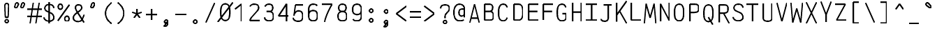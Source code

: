 SplineFontDB: 3.0
FontName: AnkaCoder-C87-SkelB
FullName: Anna Shugol/Coder Condensed Bold
FamilyName: Anka/Coder Condensed
Weight: Bold
Copyright: Copyright (c) 2010, Andrey Makarov (makarov@bmstu.ru, mka-at-mailru@mail.ru),\nwith Reserved Font Name Anka/Coder Condensed.\n---------------------------------\nThe Anka/* are members of Anna Shugol name font family; March 2010
Version: 001.000
StrokeWidth: 100
ItalicAngle: 0
UnderlinePosition: -292
UnderlineWidth: 50
Ascent: 1638
Descent: 410
LayerCount: 2
Layer: 0 0 "Back"  1
Layer: 1 0 "Fore"  0
StrokedFont: 1
NeedsXUIDChange: 1
XUID: [1021 77 1780377344 14890955]
UseXUID: 1
BaseHoriz: 0
FSType: 8
OS2Version: 1
OS2_WeightWidthSlopeOnly: 0
OS2_UseTypoMetrics: 1
CreationTime: 1260467214
ModificationTime: 1268390781
PfmFamily: 49
TTFWeight: 700
TTFWidth: 4
LineGap: 0
VLineGap: 0
Panose: 2 11 8 9 2 5 2 2 2 4
OS2TypoAscent: 0
OS2TypoAOffset: 1
OS2TypoDescent: 0
OS2TypoDOffset: 1
OS2TypoLinegap: 0
OS2WinAscent: 0
OS2WinAOffset: 1
OS2WinDescent: 0
OS2WinDOffset: 1
HheadAscent: 0
HheadAOffset: 1
HheadDescent: 0
HheadDOffset: 1
OS2SubXSize: 553
OS2SubYSize: 1229
OS2SubXOff: 0
OS2SubYOff: 283
OS2SupXSize: 553
OS2SupYSize: 1229
OS2SupXOff: 0
OS2SupYOff: 977
OS2StrikeYSize: 102
OS2StrikeYPos: 530
OS2FamilyClass: 1285
OS2Vendor: 'AVM1'
OS2CodePages: 40000097.cfd60000
OS2UnicodeRanges: 800002ef.000079eb.00000000.00000000
DEI: 91125
ShortTable: maxp 16
  0
  0
  0
  0
  0
  0
  0
  2
  1
  0
  9
  0
  256
  0
  0
  0
EndShort
TtTable: prep
PUSHW_1
 511
SCANCTRL
SVTCA[y-axis]
MPPEM
PUSHB_1
 8
LT
IF
PUSHB_2
 1
 1
INSTCTRL
EIF
PUSHB_2
 70
 6
CALL
IF
POP
PUSHB_1
 16
EIF
MPPEM
PUSHB_1
 20
GT
IF
POP
PUSHB_1
 128
EIF
SCVTCI
PUSHB_1
 6
CALL
NOT
IF
EIF
EndTTInstrs
TtTable: fpgm
PUSHB_1
 0
FDEF
PUSHB_1
 0
SZP0
MPPEM
PUSHB_1
 42
LT
IF
PUSHB_1
 74
SROUND
EIF
PUSHB_1
 0
SWAP
MIAP[rnd]
RTG
PUSHB_1
 6
CALL
IF
RTDG
EIF
MPPEM
PUSHB_1
 42
LT
IF
RDTG
EIF
DUP
MDRP[rp0,rnd,grey]
PUSHB_1
 1
SZP0
MDAP[no-rnd]
RTG
ENDF
PUSHB_1
 1
FDEF
DUP
DUP
MDRP[rp0,min,white]
MDAP[rnd]
PUSHB_1
 7
CALL
NOT
IF
DUP
DUP
GC[orig]
SWAP
GC[cur]
SUB
ROUND[White]
DUP
IF
DUP
ABS
DIV
SHPIX
ELSE
POP
POP
EIF
ELSE
POP
EIF
ENDF
PUSHB_1
 2
FDEF
MPPEM
GT
IF
RCVT
SWAP
EIF
POP
ENDF
PUSHB_1
 3
FDEF
ROUND[Black]
RTG
DUP
PUSHB_1
 64
LT
IF
POP
PUSHB_1
 64
EIF
ENDF
PUSHB_1
 4
FDEF
PUSHB_1
 6
CALL
IF
POP
SWAP
POP
ROFF
IF
MDRP[rp0,min,rnd,black]
ELSE
MDRP[min,rnd,black]
EIF
ELSE
MPPEM
GT
IF
IF
MIRP[rp0,min,rnd,black]
ELSE
MIRP[min,rnd,black]
EIF
ELSE
SWAP
POP
PUSHB_1
 5
CALL
IF
PUSHB_1
 70
SROUND
EIF
IF
MDRP[rp0,min,rnd,black]
ELSE
MDRP[min,rnd,black]
EIF
EIF
EIF
RTG
ENDF
PUSHB_1
 5
FDEF
GFV
NOT
AND
ENDF
PUSHB_1
 6
FDEF
PUSHB_2
 34
 1
GETINFO
LT
IF
PUSHB_1
 32
GETINFO
NOT
NOT
ELSE
PUSHB_1
 0
EIF
ENDF
PUSHB_1
 7
FDEF
PUSHB_2
 36
 1
GETINFO
LT
IF
PUSHB_1
 64
GETINFO
NOT
NOT
ELSE
PUSHB_1
 0
EIF
ENDF
PUSHB_1
 8
FDEF
SRP2
SRP1
DUP
IP
MDAP[rnd]
ENDF
EndTTInstrs
ShortTable: cvt  10
  -330
  -2
  905
  1236
  1317
  376
  0
  1024
  1400
  1491
EndShort
LangName: 1033 "" "" "Bold" "" "" "" "" "" "" "" "" "" "" "Copyright (c) 2010, Andrey Makarov (makarov@bmstu.ru, mka-at-mailru@mail.ru),+AAoA-with Reserved Font Name Anka/Coder Condensed.+AAoACgAA-This Font Software is licensed under the SIL Open Font License, Version 1.1.+AAoA-This license is copied below, and is also available with a FAQ at:+AAoA-http://scripts.sil.org/OFL+AAoACgAK------------------------------------------------------------+AAoA-SIL OPEN FONT LICENSE Version 1.1 - 26 February 2007+AAoA------------------------------------------------------------+AAoACgAA-PREAMBLE+AAoA-The goals of the Open Font License (OFL) are to stimulate worldwide+AAoA-development of collaborative font projects, to support the font creation+AAoA-efforts of academic and linguistic communities, and to provide a free and+AAoA-open framework in which fonts may be shared and improved in partnership+AAoA-with others.+AAoACgAA-The OFL allows the licensed fonts to be used, studied, modified and+AAoA-redistributed freely as long as they are not sold by themselves. The+AAoA-fonts, including any derivative works, can be bundled, embedded, +AAoA-redistributed and/or sold with any software provided that any reserved+AAoA-names are not used by derivative works. The fonts and derivatives,+AAoA-however, cannot be released under any other type of license. The+AAoA-requirement for fonts to remain under this license does not apply+AAoA-to any document created using the fonts or their derivatives.+AAoACgAA-DEFINITIONS+AAoAIgAA-Font Software+ACIA refers to the set of files released by the Copyright+AAoA-Holder(s) under this license and clearly marked as such. This may+AAoA-include source files, build scripts and documentation.+AAoACgAi-Reserved Font Name+ACIA refers to any names specified as such after the+AAoA-copyright statement(s).+AAoACgAi-Original Version+ACIA refers to the collection of Font Software components as+AAoA-distributed by the Copyright Holder(s).+AAoACgAi-Modified Version+ACIA refers to any derivative made by adding to, deleting,+AAoA-or substituting -- in part or in whole -- any of the components of the+AAoA-Original Version, by changing formats or by porting the Font Software to a+AAoA-new environment.+AAoACgAi-Author+ACIA refers to any designer, engineer, programmer, technical+AAoA-writer or other person who contributed to the Font Software.+AAoACgAA-PERMISSION & CONDITIONS+AAoA-Permission is hereby granted, free of charge, to any person obtaining+AAoA-a copy of the Font Software, to use, study, copy, merge, embed, modify,+AAoA-redistribute, and sell modified and unmodified copies of the Font+AAoA-Software, subject to the following conditions:+AAoACgAA-1) Neither the Font Software nor any of its individual components,+AAoA-in Original or Modified Versions, may be sold by itself.+AAoACgAA-2) Original or Modified Versions of the Font Software may be bundled,+AAoA-redistributed and/or sold with any software, provided that each copy+AAoA-contains the above copyright notice and this license. These can be+AAoA-included either as stand-alone text files, human-readable headers or+AAoA-in the appropriate machine-readable metadata fields within text or+AAoA-binary files as long as those fields can be easily viewed by the user.+AAoACgAA-3) No Modified Version of the Font Software may use the Reserved Font+AAoA-Name(s) unless explicit written permission is granted by the corresponding+AAoA-Copyright Holder. This restriction only applies to the primary font name as+AAoA-presented to the users.+AAoACgAA-4) The name(s) of the Copyright Holder(s) or the Author(s) of the Font+AAoA-Software shall not be used to promote, endorse or advertise any+AAoA-Modified Version, except to acknowledge the contribution(s) of the+AAoA-Copyright Holder(s) and the Author(s) or with their explicit written+AAoA-permission.+AAoACgAA-5) The Font Software, modified or unmodified, in part or in whole,+AAoA-must be distributed entirely under this license, and must not be+AAoA-distributed under any other license. The requirement for fonts to+AAoA-remain under this license does not apply to any document created+AAoA-using the Font Software.+AAoACgAA-TERMINATION+AAoA-This license becomes null and void if any of the above conditions are+AAoA-not met.+AAoACgAA-DISCLAIMER+AAoA-THE FONT SOFTWARE IS PROVIDED +ACIA-AS IS+ACIA, WITHOUT WARRANTY OF ANY KIND,+AAoA-EXPRESS OR IMPLIED, INCLUDING BUT NOT LIMITED TO ANY WARRANTIES OF+AAoA-MERCHANTABILITY, FITNESS FOR A PARTICULAR PURPOSE AND NONINFRINGEMENT+AAoA-OF COPYRIGHT, PATENT, TRADEMARK, OR OTHER RIGHT. IN NO EVENT SHALL THE+AAoA-COPYRIGHT HOLDER BE LIABLE FOR ANY CLAIM, DAMAGES OR OTHER LIABILITY,+AAoA-INCLUDING ANY GENERAL, SPECIAL, INDIRECT, INCIDENTAL, OR CONSEQUENTIAL+AAoA-DAMAGES, WHETHER IN AN ACTION OF CONTRACT, TORT OR OTHERWISE, ARISING+AAoA-FROM, OUT OF THE USE OR INABILITY TO USE THE FONT SOFTWARE OR FROM+AAoA-OTHER DEALINGS IN THE FONT SOFTWARE." "http://scripts.sil.org/OFL" "" "" "" "" "Anna Shugol name font face;+AAoA-------------------------------+AAoA-The quick brown fox jumps over the lazy dog.+AAoA-------------------------------+AAoA#if (PLATFORM & (PLATFORM_MSC|PLATFORM_ASM_INTEL))+AD0APQAA(PLATFORM_MSC|PLATFORM_ASM_INTEL)+AAoA	/* compiler barrier prevents optimizer from moving code lines over this barrier */+AAoA	#define CB()				__asm {}+AAoA	/* memory barrier enforces all processor load operations to be ended before this line */+AAoA	#define MB()				__asm lock add qword ptr [rsp], 0;+AAoACgAA	__forceinline char inline_exchg_one(volatile char* prv)+AAoA	{+AAoA		__asm {+AAoA			mov		__PointerREG__, prv+AAoA			mov		al, 1+AAoA			lock xchg	[__PointerREG__], al+AAoA		}+AAoA	}+AAoA#elif (PLATFORM & (PLATFORM_GCC|PLATFORM_ASM_ATT))+AD0APQAA(PLATFORM_GCC|PLATFORM_ASM_ATT)+AAoA	#define CB()				asm volatile(+ACIAIgAA:::+ACIA-memory+ACIA)+AAoA	#define MB()				asm volatile(+ACIA-lock addq+AFwA-t$0, (%rsp)+ACIA:::+ACIA-memory+ACIA)+AAoA	#define macro_smp_exchg_1(rv)		({typeof(rv) tmp; +AFwACgAA		asm volatile(+ACIA-mov+AFwA-t$1, %0+AFwA-n+AFwA-tlock xchg %0, (%2)+ACIA:+ACIAPQAA-r+ACIA(tmp):+ACIA-0+ACIA(tmp),+ACIA-r+ACIA(&(rv)):+ACIA-0+ACIA); +AFwACgAA		tmp;})+AAoA#endif" 
LangName: 1049 "" "" "" "" "" "" "" "" "" "" "" "" "" "" "" "" "" "" "" "+BBMEQARDBD8EPwQw +BEgEQAQ4BEQEQgQ+BDIA +BDgEPAQ1BD0EOAAA +BBAEPQQ9BEsA +BCgEQwQzBD4EOwRM;+AAoA-------------------------------+AAoEKAQ4BEAEPgQ6BDAETwAA +BE0EOwQ1BDoEQgRABDgERAQ4BDoEMARGBDgETwAA +BE4ENgQ9BEsERQAA +BDMEQwQxBDUEQAQ9BDgEOQAA +BDQEMARBBEIA +BDwEPgRJBD0ESwQ5 +BEIEPgQ7BEcEPgQ6 +BD8EPgQ0BEoEUQQ8BEMA +BEEENQQ7BEwEQQQ6BD4EMwQ+ +BEUEPgQ3BE8EOQRBBEIEMgQw.+AAoA-------------------------------+AAoA#if (PLATFORM & (PLATFORM_MSC|PLATFORM_ASM_INTEL))+AD0APQAA(PLATFORM_MSC|PLATFORM_ASM_INTEL)+AAoA	/* compiler barrier prevents optimizer from moving code lines over this barrier */+AAoA	#define CB()				__asm {}+AAoA	/* memory barrier enforces all processor load operations to be ended before this line */+AAoA	#define MB()				__asm lock add qword ptr [rsp], 0;+AAoACgAA	__forceinline char inline_exchg_one(volatile char* prv)+AAoA	{+AAoA		__asm {+AAoA			mov		__PointerREG__, prv+AAoA			mov		al, 1+AAoA			lock xchg	[__PointerREG__], al+AAoA		}+AAoA	}+AAoA#elif (PLATFORM & (PLATFORM_GCC|PLATFORM_ASM_ATT))+AD0APQAA(PLATFORM_GCC|PLATFORM_ASM_ATT)+AAoA	#define CB()				asm volatile(+ACIAIgAA:::+ACIA-memory+ACIA)+AAoA	#define MB()				asm volatile(+ACIA-lock addq+AFwA-t$0, (%rsp)+ACIA:::+ACIA-memory+ACIA)+AAoA	#define macro_smp_exchg_1(rv)		({typeof(rv) tmp; +AFwACgAA		asm volatile(+ACIA-mov+AFwA-t$1, %0+AFwA-n+AFwA-tlock xchg %0, (%2)+ACIA:+ACIAPQAA-r+ACIA(tmp):+ACIA-0+ACIA(tmp),+ACIA-r+ACIA(&(rv)):+ACIA-0+ACIA); +AFwACgAA		tmp;})+AAoA#endif" 
GaspTable: 1 65535 2
Encoding: Custom
Compacted: 1
UnicodeInterp: none
NameList: Adobe Glyph List
DisplaySize: -48
AntiAlias: 1
FitToEm: 1
WinInfo: 380 20 10
BeginPrivate: 0
EndPrivate
Grid
-512 -615 m 0
 1400 -615 l 0
  Named: "BOTTOM LIMIT" 
-512 -410 m 0
 1400 -410 l 0
  Named: "***Descent" 
-100 -25 m 25
 1020 -25 l 25
  Named: "Bottom-Round" 
-512 0 m 0
 1400 0 l 0
  Named: "*BASELINE*" 
-512 512 m 0
 1400 512 l 0
  Named: "Small-center" 
-512 700 m 0
 1400 700 l 0
  Named: "Caps-center" 
-512 1024 m 0
 1400 1024 l 0
  Named: "Small-top" 
-100 1049 m 25
 1020 1049 l 25
  Named: "Small-Round" 
-512 1400 m 0
 1400 1400 l 0
  Named: "Caps-top" 
-100 1425 m 0
 1020 1425 l 0
  Named: "Caps-Round" 
-512 1638 m 0
 1400 1638 l 0
  Named: "***Ascent" 
-512 1775 m 0
 1400 1775 l 0
  Named: "TOP LIMIT" 
0 1850 m 0
 0 -750 l 0
  Named: "LEFT" 
1075 1850 m 0
 1075 -750 l 0
  Named: "RIGHT" 
537 1800 m 0
 537 -700 l 0
  Named: "Y" 
110 1800 m 0
 110 -700 l 0
  Named: "LSide" 
965 1800 m 0
 965 -700 l 0
  Named: "RSide" 
215 1800 m 0
 215 -700 l 0
  Named: "L-Y" 
860 1800 m 0
 860 -700 l 0
  Named: "R-Y" 
-100 105 m 0
 1300 105 l 0
  Named: "Bottom-X" 
-100 919 m 0
 1300 919 l 0
  Named: "Small-X" 
-100 1295 m 0
 1300 1295 l 0
  Named: "Caps-X" 
-100 80 m 0
 1200 80 l 0
  Named: "Bottom-X-round" 
-100 944 m 0
 1200 944 l 0
  Named: "Small-X-round" 
-100 1320 m 0
 1200 1320 l 0
  Named: "Caps-X-round" 
EndSplineSet
TeXData: 1 0 0 472064 314572 209715 523776 -1048576 209715 783286 444596 497025 792723 393216 433062 380633 303038 157286 324010 404750 52429 2506097 1059062 262144
BeginChars: 65537 618

StartChar: space
Encoding: 32 32 0
Width: 1075
VWidth: 1708
GlyphClass: 2
Flags: W
LayerCount: 2
EndChar

StartChar: exclam
Encoding: 33 33 1
Width: 1075
VWidth: 1708
GlyphClass: 2
Flags: W
HStem: -23 236<363.831 557.094> 1398 20G<428.5 489>
VStem: 336 249<6.3129 184.037 1384.21 1392.37> 371 182<384 808.823>
LayerCount: 2
Fore
SplineSet
662 45 m 4xe0
 662 -24 603 -73 537 -73 c 4
 473 -73 413 -23 413 45 c 4
 413 107 467 163 537 163 c 4
 602 163 662 115 662 45 c 4xe0
533 1418 m 0
 607 1418 679 1370 679 1273 c 1
 644 384 l 1
 434 384 l 1xd0
 399 1274 l 1
 399 1370 467 1418 533 1418 c 0
EndSplineSet
EndChar

StartChar: quotedbl
Encoding: 34 34 2
Width: 1075
VWidth: 1708
GlyphClass: 2
Flags: W
VStem: 178 268<1120 1319> 628 268<1120 1319>
LayerCount: 2
Fore
SplineSet
330 1077 m 2
 318 1055 284 1038 254 1038 c 3
 204 1038 178 1085 178 1120 c 3
 178 1125 180 1134 182 1139 c 2
 236 1347 l 2
 248 1388 296 1426 346 1426 c 3
 412 1426 446 1374 446 1319 c 3
 446 1301 442 1278 434 1265 c 2
 330 1077 l 2
780 1077 m 2
 768 1055 734 1038 704 1038 c 3
 654 1038 628 1085 628 1120 c 3
 628 1125 630 1134 632 1139 c 2
 686 1347 l 2
 698 1388 746 1426 796 1426 c 3
 862 1426 896 1374 896 1319 c 3
 896 1301 892 1278 884 1265 c 2
 780 1077 l 2
EndSplineSet
EndChar

StartChar: numbersign
Encoding: 35 35 3
Width: 1075
VWidth: 1708
GlyphClass: 2
Flags: MW
LayerCount: 2
Back
SplineSet
-23 0 m 1
 183 1320 l 1
 1099 1320 l 1
 893 0 l 1
 -23 0 l 1
EndSplineSet
Fore
SplineSet
5 943 m 25
 1071 943 l 25
5 416 m 25
 1071 416 l 25
866 1425 m 25
 632 -99 l 25
439 1425 m 25
 204 -99 l 25
EndSplineSet
EndChar

StartChar: dollar
Encoding: 36 36 4
Width: 1075
VWidth: 2334
GlyphClass: 2
Flags: MW
LayerCount: 2
Fore
SplineSet
538 1494 m 25
 538 -93 l 25
166 357 m 0
 166 203 345 80 528 80 c 10
 548 80 l 18
 726 80 884 183 884 337 c 10
 884 367 l 18
 884 471 822 616 679 684 c 2
 375 818 l 2
 271 864 222 957 222 1033 c 2
 222 1063 l 2
 222 1218 355 1320 535 1320 c 10
 543 1320 l 18
 696 1320 824 1261 865 1145 c 1
 874 1120 879 1093 879 1063 c 0
EndSplineSet
EndChar

StartChar: percent
Encoding: 37 37 5
Width: 1075
VWidth: 1708
GlyphClass: 2
Flags: MW
LayerCount: 2
Fore
SplineSet
109 106 m 25
 967 1295 l 25
296 1333 m 3
 402 1333 456 1246 456 1145 c 3
 456 1048 402 957 296 957 c 3
 192 957 136 1044 136 1145 c 3
 136 1248 193 1333 296 1333 c 3
780 439 m 3
 886 439 940 353 940 252 c 3
 940 154 886 64 780 64 c 3
 676 64 620 151 620 252 c 3
 620 355 677 439 780 439 c 3
EndSplineSet
EndChar

StartChar: ampersand
Encoding: 38 38 6
Width: 1075
VWidth: 2334
GlyphClass: 2
Flags: MW
LayerCount: 2
Fore
SplineSet
953 10 m 1
 464 779 l 2
 403 865 316 1004 316 1108 c 2
 316 1130 l 2
 316 1246 394 1320 528 1320 c 10
 550 1320 l 18
 689 1320 775 1239 775 1125 c 2
 775 1098 l 2
 775 1017 704 943 662 909 c 2
 310 639 l 1
 225 546 166 471 166 367 c 10
 166 337 l 18
 166 183 323 80 501 80 c 10
 522 80 l 18
 667 80 768 153 822 272 c 2
 967 590 l 0
EndSplineSet
EndChar

StartChar: quotesingle
Encoding: 39 39 7
Width: 1075
VWidth: 1708
GlyphClass: 2
Flags: W
LayerCount: 2
Fore
SplineSet
554 1077 m 2
 542 1055 510 1038 478 1038 c 3
 428 1038 402 1085 402 1120 c 3
 402 1125 402 1135 402 1139 c 2
 462 1347 l 2
 470 1388 520 1426 572 1426 c 3
 636 1426 672 1374 672 1319 c 3
 672 1301 668 1278 660 1265 c 2
 554 1077 l 2
EndSplineSet
EndChar

StartChar: parenleft
Encoding: 40 40 8
Width: 1075
VWidth: 1708
GlyphClass: 2
Flags: MW
LayerCount: 2
Fore
SplineSet
860 1480 m 17
 626 1320 410 1040 410 700 c 27
 410 360 626 81 860 -80 c 9
EndSplineSet
EndChar

StartChar: parenright
Encoding: 41 41 9
Width: 1075
VWidth: 1708
GlyphClass: 2
Flags: MW
LayerCount: 2
Fore
SplineSet
215 1480 m 17
 450 1320 666 1040 666 700 c 27
 666 360 450 81 215 -80 c 9
EndSplineSet
EndChar

StartChar: asterisk
Encoding: 42 42 10
Width: 1075
VWidth: 1708
GlyphClass: 2
Flags: MW
LayerCount: 2
Fore
SplineSet
323.459 304.709 m 25
 538 600 l 25
 538 965 l 25
538 600 m 25
 752.541 304.709 l 25
885.135 712.791 m 25
 538 600 l 25
 190.865 712.791 l 25
EndSplineSet
EndChar

StartChar: plus
Encoding: 43 43 11
Width: 1075
VWidth: 1708
GlyphClass: 2
Flags: MW
LayerCount: 2
Fore
SplineSet
538 189 m 29
 538 1011 l 29
127 600 m 29
 949 600 l 29
EndSplineSet
EndChar

StartChar: comma
Encoding: 44 44 12
Width: 1075
VWidth: 1947
GlyphClass: 2
Flags: MW
LayerCount: 2
Fore
SplineSet
667 29 m 21
 667 -102 653 -306 391 -334 c 13
 371 -260 l 21
 440 -235 555 -158 452 -69 c 13
 667 29 l 21
667 29 m 4
 667 -40 614 -101 537 -101 c 4
 463 -101 408 -41 408 29 c 4
 408 97 459 159 537 159 c 4
 613 159 667 99 667 29 c 4
EndSplineSet
EndChar

StartChar: hyphen
Encoding: 45 45 13
Width: 1075
VWidth: 1708
GlyphClass: 2
Flags: MW
LayerCount: 2
Fore
SplineSet
127 600 m 29
 949 600 l 29
EndSplineSet
EndChar

StartChar: period
Encoding: 46 46 14
Width: 1075
VWidth: 1708
GlyphClass: 2
Flags: MW
LayerCount: 2
Fore
SplineSet
667 29 m 4
 667 -40 614 -101 537 -101 c 4
 463 -101 408 -41 408 29 c 4
 408 97 459 159 537 159 c 4
 613 159 667 99 667 29 c 4
EndSplineSet
EndChar

StartChar: slash
Encoding: 47 47 15
Width: 1075
VWidth: 1708
GlyphClass: 2
Flags: MW
LayerCount: 2
Fore
SplineSet
215 -25 m 29
 860 1425 l 29
EndSplineSet
EndChar

StartChar: zero
Encoding: 48 48 16
Width: 1075
VWidth: 1708
GlyphClass: 2
Flags: MW
LayerCount: 2
Back
SplineSet
5 1476 m 5
 966 1476 l 5
 1071 1186 l 5
 1071 -51 l 5
 114 -51 l 5
 5 219 l 5
 5 1476 l 5
EndSplineSet
Fore
SplineSet
-19 -25 m 25
 1094 1425 l 25
538 1320 m 3
 824 1320 872 1025 872 700 c 3
 872 369 817 80 538 80 c 3
 251 80 204 384 204 700 c 3
 204 1025 255 1320 538 1320 c 3
EndSplineSet
EndChar

StartChar: one
Encoding: 49 49 17
Width: 1075
VWidth: 1708
GlyphClass: 2
Flags: MW
LayerCount: 2
Back
SplineSet
5 335 m 5
 370 735 l 5
 370 908 l 5
 279 1024 l 5
 615 1425 l 5
 1071 1425 l 5
 1071 -25 l 5
 5 -25 l 5
 5 335 l 5
EndSplineSet
Fore
SplineSet
652 0 m 25
 652 1320 l 25
 176 953 l 25
EndSplineSet
EndChar

StartChar: two
Encoding: 50 50 18
Width: 1075
VWidth: 2334
GlyphClass: 2
Flags: MW
LayerCount: 2
Back
SplineSet
109 -25 m 5
 109 1479 l 5
 1071 1479 l 5
 1071 -25 l 5
 109 -25 l 5
EndSplineSet
Fore
SplineSet
228 1149 m 1
 281 1258 350 1320 528 1320 c 10
 548 1320 l 18
 756 1320 860 1242 860 1064 c 10
 860 1024 l 18
 860 966 820 897 755 822 c 2
 372 384 l 2
 297 299 249 210 215 105 c 1
 967 105 l 9
EndSplineSet
EndChar

StartChar: three
Encoding: 51 51 19
Width: 1075
VWidth: 2334
GlyphClass: 2
Flags: MW
LayerCount: 2
Fore
SplineSet
236 1158 m 5
 283 1264 405 1320 528 1320 c 14
 548 1320 l 22
 704 1320 808 1218 808 1063 c 14
 808 1022 l 22
 808 912 704 777 550 777 c 5
 354 777 l 13
 548 777 l 22
 756 777 860 641 860 417 c 14
 860 397 l 22
 860 177 756 80 548 80 c 14
 528 80 l 22
 387 80 215 156 215 337 c 5
EndSplineSet
EndChar

StartChar: four
Encoding: 52 52 20
Width: 1075
VWidth: 1708
GlyphClass: 2
Flags: MW
LayerCount: 2
Back
SplineSet
109 1425 m 5
 967 1425 l 5
 967 0 l 5
 109 0 l 5
 109 1425 l 5
EndSplineSet
Fore
SplineSet
782 0 m 25
 782 1322 l 25
 196 427 l 25
 965 427 l 25
EndSplineSet
EndChar

StartChar: five
Encoding: 53 53 21
Width: 1075
VWidth: 2334
GlyphClass: 2
Flags: MW
LayerCount: 2
Back
SplineSet
5 1425 m 5
 1071 1425 l 5
 1071 -54 l 5
 5 -54 l 5
 5 173 l 5
 433 393 l 5
 433 556 l 5
 5 813 l 5
 5 1425 l 5
EndSplineSet
Fore
SplineSet
900 1295 m 1
 320 1295 l 1
 215 543 l 1
215 495 m 1
 215 714 399 847 528 847 c 10
 548 847 l 18
 756 847 860 711 860 487 c 10
 860 427 l 18
 860 201 756 80 548 80 c 10
 470 80 l 18
 339 80 158 156 158 337 c 1
EndSplineSet
EndChar

StartChar: six
Encoding: 54 54 22
Width: 1075
VWidth: 2334
GlyphClass: 2
Flags: MW
LayerCount: 2
Fore
SplineSet
215 432 m 25
 215 944 l 17
 217 1139 320 1320 528 1320 c 10
 548 1320 l 18
 694 1320 789 1289 833 1200 c 1
215 487 m 10
 215 427 l 18
 215 201 354 80 528 80 c 10
 548 80 l 18
 756 80 860 201 860 427 c 10
 860 487 l 18
 860 711 756 847 548 847 c 10
 528 847 l 18
 320 847 215 711 215 487 c 10
EndSplineSet
EndChar

StartChar: seven
Encoding: 55 55 23
Width: 1075
VWidth: 1708
GlyphClass: 2
Flags: MW
LayerCount: 2
Back
SplineSet
5 1485 m 5
 967 1485 l 5
 967 0 l 5
 5 0 l 5
 5 1485 l 5
EndSplineSet
Fore
SplineSet
109 1295 m 25
 860 1295 l 17
 613 864 400 427 303 -45 c 9
EndSplineSet
EndChar

StartChar: eight
Encoding: 56 56 24
Width: 1075
VWidth: 2334
GlyphClass: 2
Flags: MW
LayerCount: 2
Fore
SplineSet
548 1320 m 14
 528 1320 l 22
 372 1320 268 1221 268 1064 c 6
 268 1024 l 6
 268 912 372 777 526 777 c 14
 550 777 l 22
 704 777 808 912 808 1023 c 14
 808 1063 l 22
 808 1218 704 1320 548 1320 c 14
215 417 m 14
 215 397 l 22
 215 180 354 80 528 80 c 14
 548 80 l 22
 756 80 860 177 860 397 c 14
 860 417 l 22
 860 641 756 777 548 777 c 14
 528 777 l 22
 320 777 215 641 215 417 c 14
EndSplineSet
EndChar

StartChar: nine
Encoding: 57 57 25
Width: 1075
VWidth: 2334
GlyphClass: 2
Flags: MW
LayerCount: 2
Fore
SplineSet
860 955 m 25
 860 443 l 17
 860 235 756 80 548 80 c 10
 528 80 l 18
 382 80 286 112 243 200 c 1
860 900 m 18
 860 676 756 553 548 553 c 10
 528 553 l 18
 320 553 215 676 215 900 c 10
 215 960 l 18
 215 1186 320 1320 528 1320 c 10
 548 1320 l 18
 722 1320 860 1186 860 960 c 10
 860 900 l 18
EndSplineSet
EndChar

StartChar: colon
Encoding: 58 58 26
Width: 1075
VWidth: 1708
GlyphClass: 2
Flags: MW
LayerCount: 2
Fore
Refer: 14 46 N 1 0 0 1 0 140 2
Refer: 14 46 N 1 0 0 1 0 858 2
EndChar

StartChar: semicolon
Encoding: 59 59 27
Width: 1075
VWidth: 1708
GlyphClass: 2
Flags: MW
LayerCount: 2
Fore
Refer: 12 44 N 1 0 0 1 0 0 2
Refer: 14 46 N 1 0 0 1 0 800 2
EndChar

StartChar: less
Encoding: 60 60 28
Width: 1075
VWidth: 1708
GlyphClass: 2
Flags: MW
LayerCount: 2
Back
SplineSet
167 1332 m 5
 909 1332 l 5
 909 -110 l 5
 167 -110 l 5
 167 1332 l 5
EndSplineSet
Fore
SplineSet
979 1160 m 25
 229 600 l 25
 979 40 l 25
EndSplineSet
EndChar

StartChar: equal
Encoding: 61 61 29
Width: 1075
VWidth: 1708
GlyphClass: 2
Flags: MW
LayerCount: 2
Fore
SplineSet
127 810 m 29
 949 810 l 29
127 400 m 29
 949 400 l 29
EndSplineSet
EndChar

StartChar: greater
Encoding: 62 62 30
Width: 1075
VWidth: 1708
GlyphClass: 2
Flags: MW
LayerCount: 2
Back
SplineSet
167 1332 m 5
 909 1332 l 5
 909 -110 l 5
 167 -110 l 5
 167 1332 l 5
EndSplineSet
Fore
SplineSet
97 40 m 25
 847 600 l 25
 97 1160 l 25
EndSplineSet
EndChar

StartChar: question
Encoding: 63 63 31
Width: 1075
VWidth: 1708
GlyphClass: 2
Flags: MW
LayerCount: 2
Fore
SplineSet
662 45 m 0xe0
 662 -24 603 -73 537 -73 c 0
 473 -73 413 -23 413 45 c 0
 413 107 467 163 537 163 c 0
 602 163 662 115 662 45 c 0xe0
538 330 m 29
 538 480 l 18
 538 700 860 821 860 1024 c 10
 860 1063 l 18
 860 1242 756 1320 548 1320 c 10
 528 1320 l 18
 320 1320 215 1242 215 1063 c 9
EndSplineSet
EndChar

StartChar: at
Encoding: 64 64 32
Width: 1075
VWidth: 1708
GlyphClass: 2
Flags: MW
LayerCount: 2
Fore
SplineSet
711 955 m 2
 711 955 830 956 907 956 c 25
 907 639 l 2
 907 530 827 435 711 435 c 3
 566 435 511 541 511 702 c 3
 511 863 566 955 711 955 c 2
860 162 m 1
 775 87 640 80 538 80 c 3
 251 80 135 384 135 700 c 3
 135 1024 255 1320 538 1320 c 3
 723 1320 907 1204 907 1033 c 2
 907 340 l 17
EndSplineSet
EndChar

StartChar: B
Encoding: 66 66 33
Width: 1075
VWidth: 1947
GlyphClass: 2
Flags: MW
LayerCount: 2
Fore
SplineSet
860 337 m 14
 860 485 l 22
 860 664 756 755 548 755 c 14
 215 755 l 29
 491 755 l 6
 699 755 803 844 803 1025 c 6
 803 1063 l 6
 803 1242 709 1295 491 1295 c 6
 215 1295 l 5
 215 105 l 5
 548 105 l 6
 756 105 860 156 860 337 c 14
EndSplineSet
EndChar

StartChar: C
Encoding: 67 67 34
Width: 1075
VWidth: 1947
GlyphClass: 2
Flags: MW
LayerCount: 2
Fore
SplineSet
829 315 m 1
 785 168 698 80 538 80 c 3
 267 80 204 342 204 647 c 2
 204 752 l 2
 204 1049 273 1320 538 1320 c 3
 705 1320 791 1228 834 1074 c 1
EndSplineSet
EndChar

StartChar: D
Encoding: 68 68 35
Width: 1075
VWidth: 1947
GlyphClass: 2
Flags: MW
LayerCount: 2
Fore
SplineSet
538 1295 m 6
 824 1295 872 1025 872 700 c 7
 872 369 817 105 538 105 c 6
 215 105 l 5
 215 1295 l 5
 538 1295 l 6
EndSplineSet
EndChar

StartChar: E
Encoding: 69 69 36
Width: 1075
VWidth: 1708
GlyphClass: 2
Flags: MW
LayerCount: 2
Fore
SplineSet
860 755 m 29
 215 755 l 29
967 1295 m 29
 215 1295 l 29
 215 106 l 29
 967 106 l 29
EndSplineSet
EndChar

StartChar: F
Encoding: 70 70 37
Width: 1075
VWidth: 1708
GlyphClass: 2
Flags: MW
LayerCount: 2
Fore
SplineSet
860 755 m 25
 215 755 l 25
967 1295 m 25
 215 1295 l 25
 215 106 l 25
EndSplineSet
EndChar

StartChar: G
Encoding: 71 71 38
Width: 1075
VWidth: 1947
GlyphClass: 2
Flags: MW
LayerCount: 2
Fore
SplineSet
834 1074 m 1
 791 1228 705 1320 538 1320 c 3
 255 1320 204 1025 204 700 c 3
 204 384 251 80 538 80 c 3
 698 80 817 142 862 289 c 9
 862 617 l 1
 588 617 l 25
EndSplineSet
EndChar

StartChar: H
Encoding: 72 72 39
Width: 1075
VWidth: 1947
GlyphClass: 2
Flags: MW
LayerCount: 2
Fore
SplineSet
215 700 m 25
 860 700 l 25
860 1400 m 25
 860 0 l 25
215 1400 m 25
 215 0 l 25
EndSplineSet
EndChar

StartChar: I
Encoding: 73 73 40
Width: 1075
VWidth: 1947
GlyphClass: 2
Flags: MW
LayerCount: 2
Fore
SplineSet
109 105 m 29
 967 105 l 29
538 92 m 21
109 1295 m 29
 967 1295 l 5
538 1296 m 5
 538 105 l 13
EndSplineSet
EndChar

StartChar: J
Encoding: 74 74 41
Width: 1075
VWidth: 1947
GlyphClass: 2
Flags: MW
LayerCount: 2
Fore
SplineSet
176 240 m 5
 207 124 298 80 424 80 c 14
 444 80 l 22
 600 80 704 157 704 337 c 14
 704 1295 l 29
373 1295 m 29
 990 1295 l 29
EndSplineSet
EndChar

StartChar: K
Encoding: 75 75 42
Width: 1075
VWidth: 1947
GlyphClass: 2
Flags: MW
LayerCount: 2
Back
SplineSet
5 1400 m 5
 1071 1400 l 5
 1071 0 l 5
 5 0 l 5
 5 1400 l 5
EndSplineSet
Fore
SplineSet
967 -141 m 25
 449 765 l 25
952 1524 m 25
 215 485 l 25
217 1400 m 25
 217 0 l 25
EndSplineSet
EndChar

StartChar: L
Encoding: 76 76 43
Width: 1075
VWidth: 1947
GlyphClass: 2
Flags: MW
LayerCount: 2
Fore
SplineSet
215 1400 m 29
 215 106 l 29
 967 106 l 29
EndSplineSet
EndChar

StartChar: M
Encoding: 77 77 44
Width: 1075
VWidth: 1947
GlyphClass: 2
Flags: MW
LayerCount: 2
Back
SplineSet
5 1 m 5
 5 1401 l 5
 1071 1401 l 5
 1071 1 l 5
 711 1 l 5
 710 243 l 5
 372 243 l 5
 372 1 l 5
 5 1 l 5
EndSplineSet
Fore
SplineSet
116 -74 m 25
 239 1402 l 25
 538 352 l 25
 837 1402 l 25
 960 -75 l 25
EndSplineSet
EndChar

StartChar: N
Encoding: 78 78 45
Width: 1075
VWidth: 1947
GlyphClass: 2
Flags: MW
LayerCount: 2
Back
SplineSet
5 1400 m 5
 1071 1400 l 5
 1071 0 l 5
 5 0 l 5
 5 1400 l 5
EndSplineSet
Fore
SplineSet
215 0 m 25
 215 1320 l 25
 860 79 l 25
 860 1400 l 25
EndSplineSet
EndChar

StartChar: O
Encoding: 79 79 46
Width: 1075
VWidth: 1947
GlyphClass: 2
Flags: MW
LayerCount: 2
Fore
SplineSet
538 1320 m 3
 794.898 1320 870 1082.21 870 798 c 2
 870 608 l 2
 870 316.792 790.636 80 538 80 c 3
 276.426 80 205 331.857 205 616 c 2
 205 783 l 2
 205 1074.14 279.333 1320 538 1320 c 3
EndSplineSet
EndChar

StartChar: P
Encoding: 80 80 47
Width: 1075
VWidth: 1947
GlyphClass: 2
Flags: MW
LayerCount: 2
Fore
SplineSet
215 685 m 29
 548 685 l 6
 756 685 860 761 860 942 c 6
 860 1063 l 6
 860 1229 767 1295 548 1295 c 6
 215 1295 l 5
 215 0 l 5
EndSplineSet
EndChar

StartChar: Q
Encoding: 81 81 48
Width: 1075
VWidth: 1947
GlyphClass: 2
Flags: MW
LayerCount: 2
Fore
SplineSet
538 399 m 25
 860 -144 l 25
538 1320 m 3
 824 1320 872 1025 872 700 c 3
 872 369 817 80 538 80 c 3
 251 80 204 384 204 700 c 3
 204 1025 255 1320 538 1320 c 3
EndSplineSet
EndChar

StartChar: R
Encoding: 82 82 49
Width: 1075
VWidth: 1947
GlyphClass: 2
Flags: MW
LayerCount: 2
Back
SplineSet
5 1458 m 5
 1071 1458 l 5
 1071 0 l 5
 5 0 l 5
 5 1458 l 5
EndSplineSet
Fore
SplineSet
955 -102 m 25
 538 680 l 25
215 685 m 25
 548 685 l 2
 756 685 860 762 860 943 c 2
 860 1063 l 2
 860 1229 767 1295 548 1295 c 2
 215 1295 l 1
 215 0 l 1
EndSplineSet
EndChar

StartChar: S
Encoding: 83 83 50
Width: 1075
VWidth: 2334
GlyphClass: 2
Flags: MW
LayerCount: 2
Fore
SplineSet
166 357 m 0
 166 203 345 80 528 80 c 10
 548 80 l 18
 726 80 884 183 884 337 c 10
 884 367 l 18
 884 471 822 616 679 684 c 2
 375 818 l 2
 271 864 222 957 222 1033 c 2
 222 1063 l 2
 222 1218 355 1320 535 1320 c 10
 543 1320 l 18
 696 1320 824 1261 865 1145 c 1
 874 1120 879 1093 879 1063 c 0
EndSplineSet
EndChar

StartChar: T
Encoding: 84 84 51
Width: 1075
VWidth: 1947
GlyphClass: 2
Flags: MW
LayerCount: 2
Fore
SplineSet
538 0 m 29
 538 1295 l 29
86 1295 m 29
 990 1295 l 29
EndSplineSet
EndChar

StartChar: U
Encoding: 85 85 52
Width: 1075
VWidth: 1947
GlyphClass: 2
Flags: MW
LayerCount: 2
Fore
SplineSet
215 1400 m 29
 215 337 l 22
 215 156 320 80 528 80 c 14
 548 80 l 22
 756 80 860 156 860 337 c 14
 860 1400 l 29
EndSplineSet
EndChar

StartChar: V
Encoding: 86 86 53
Width: 1075
VWidth: 1708
GlyphClass: 2
Flags: MW
LayerCount: 2
Back
SplineSet
5 -25 m 1
 5 1400 l 1
 1071 1400 l 1
 1071 -25 l 1
 5 -25 l 1
EndSplineSet
Fore
SplineSet
184 1425 m 25
 538 50 l 25
 891 1425 l 25
EndSplineSet
EndChar

StartChar: W
Encoding: 87 87 54
Width: 1075
VWidth: 1947
GlyphClass: 2
Flags: MW
LayerCount: 2
Back
SplineSet
5 1400 m 5
 372 1400 l 5
 372 1158 l 5
 710 1158 l 5
 711 1400 l 5
 1071 1400 l 5
 1071 0 l 5
 5 0 l 5
 5 1400 l 5
EndSplineSet
Fore
SplineSet
116 1475 m 25
 239 -1 l 25
 538 1049 l 25
 837 -1 l 25
 960 1476 l 25
EndSplineSet
EndChar

StartChar: X
Encoding: 88 88 55
Width: 1075
VWidth: 1947
GlyphClass: 2
Flags: MW
LayerCount: 2
Back
SplineSet
5 1400 m 5
 1071 1400 l 5
 1071 0 l 5
 5 0 l 5
 5 1400 l 5
EndSplineSet
Fore
SplineSet
907 1480 m 25
 169 -80 l 25
169 1480 m 25
 907 -80 l 25
EndSplineSet
EndChar

StartChar: Y
Encoding: 89 89 56
Width: 1075
VWidth: 1947
GlyphClass: 2
Flags: MW
LayerCount: 2
Back
SplineSet
5 1400 m 5
 1071 1400 l 5
 1071 -25 l 5
 5 -25 l 5
 5 1400 l 5
EndSplineSet
Fore
SplineSet
907 1480 m 17
 538 513 l 1
 538 -50 l 9
169 1480 m 25
 538 513 l 25
EndSplineSet
EndChar

StartChar: Z
Encoding: 90 90 57
Width: 1075
VWidth: 1947
GlyphClass: 2
Flags: MW
LayerCount: 2
Back
SplineSet
109 1425 m 5
 967 1425 l 5
 967 -25 l 5
 109 -25 l 5
 109 1425 l 5
EndSplineSet
Fore
SplineSet
109 1295 m 25
 860 1295 l 25
 215 106 l 25
 967 106 l 25
EndSplineSet
EndChar

StartChar: bracketleft
Encoding: 91 91 58
Width: 1075
VWidth: 1947
GlyphClass: 2
Flags: MW
LayerCount: 2
Fore
SplineSet
860 1480 m 21
 410 1480 l 5
 410 -80 l 29
 860 -80 l 13
EndSplineSet
EndChar

StartChar: backslash
Encoding: 92 92 59
Width: 1075
VWidth: 1708
GlyphClass: 2
Flags: MW
LayerCount: 2
Fore
SplineSet
860 -25 m 25
 215 1425 l 25
EndSplineSet
EndChar

StartChar: bracketright
Encoding: 93 93 60
Width: 1075
VWidth: 1947
GlyphClass: 2
Flags: MW
LayerCount: 2
Fore
SplineSet
215 1480 m 17
 666 1480 l 1
 666 -80 l 25
 215 -80 l 9
EndSplineSet
EndChar

StartChar: asciicircum
Encoding: 94 94 61
Width: 1075
VWidth: 1947
GlyphClass: 2
Flags: MW
LayerCount: 2
Back
SplineSet
77 1425 m 5
 999 1425 l 5
 999 0 l 5
 77 0 l 5
 77 1425 l 5
EndSplineSet
Fore
SplineSet
259 957 m 25
 538 1353 l 25
 817 957 l 25
EndSplineSet
EndChar

StartChar: underscore
Encoding: 95 95 62
Width: 1075
VWidth: 1947
GlyphClass: 2
Flags: MW
LayerCount: 2
Fore
SplineSet
167 -92 m 25
 909 -92 l 25
EndSplineSet
EndChar

StartChar: grave
Encoding: 96 96 63
Width: 1075
VWidth: 1708
GlyphClass: 2
Flags: W
LayerCount: 2
Fore
SplineSet
712 1177 m 2
 722 1165 726 1147 726 1129 c 3
 726 1107 720 1085 706 1070 c 0
 690 1055 668 1049 648 1049 c 3
 628 1049 610 1054 598 1063 c 2
 388 1235 l 2
 364 1254 348 1287 348 1323 c 3
 348 1350 356 1377 376 1397 c 0
 396 1417 424 1426 450 1426 c 3
 486 1426 520 1409 540 1386 c 2
 712 1177 l 2
EndSplineSet
EndChar

StartChar: a
Encoding: 97 97 64
Width: 1075
VWidth: 1947
GlyphClass: 2
Flags: MW
LayerCount: 2
Fore
SplineSet
860 561 m 29
 528 561 l 22
 320 561 215 425 215 337 c 14
 215 291 l 22
 215 201 320 80 528 80 c 14
 548 80 l 22
 704 80 860 246 860 337 c 13
242 822 m 5
 286 912 381 944 528 944 c 14
 548 944 l 22
 756 944 860 866 860 687 c 14
 860 0 l 29
EndSplineSet
EndChar

StartChar: b
Encoding: 98 98 65
Width: 1075
VWidth: 2334
GlyphClass: 2
Flags: MW
LayerCount: 2
Fore
SplineSet
215 1400 m 25
 215 0 l 25
215 597 m 10
 215 427 l 18
 215 201 354 80 528 80 c 10
 548 80 l 18
 756 80 860 201 860 427 c 10
 860 597 l 18
 860 821 756 944 548 944 c 10
 528 944 l 18
 320 944 215 821 215 597 c 10
EndSplineSet
EndChar

StartChar: c
Encoding: 99 99 66
Width: 1075
VWidth: 2334
GlyphClass: 2
Flags: MW
LayerCount: 2
Fore
SplineSet
843 798 m 5
 806 904 708 943 548 943 c 14
 528 943 l 22
 320 943 215 821 215 597 c 14
 215 427 l 22
 215 201 354 80 528 80 c 14
 548 80 l 22
 706 80 803 118 842 220 c 5
EndSplineSet
EndChar

StartChar: d
Encoding: 100 100 67
Width: 1075
VWidth: 1947
GlyphClass: 2
Flags: MW
LayerCount: 2
Fore
SplineSet
860 1400 m 29
 860 0 l 29
215 597 m 14
 215 427 l 22
 215 201 354 80 528 80 c 14
 548 80 l 22
 756 80 860 201 860 427 c 14
 860 597 l 22
 860 821 756 944 548 944 c 14
 528 944 l 22
 320 944 215 821 215 597 c 14
EndSplineSet
EndChar

StartChar: e
Encoding: 101 101 68
Width: 1075
VWidth: 1947
GlyphClass: 2
Flags: MW
LayerCount: 2
Fore
SplineSet
215 561 m 25
 860 561 l 25
 860 687 l 18
 860 866 756 944 548 944 c 10
 528 944 l 18
 320 944 215 866 215 687 c 10
 215 337 l 18
 215 156 320 80 528 80 c 10
 548 80 l 18
 712 80 812 123 846 234 c 1
EndSplineSet
EndChar

StartChar: f
Encoding: 102 102 69
Width: 1075
VWidth: 1947
GlyphClass: 2
Flags: MW
LayerCount: 2
Fore
SplineSet
109 824 m 29
 860 824 l 29
860 1153 m 21
 860 1176 854 1198 843 1218 c 5
 809 1282 731 1320 652 1320 c 14
 632 1320 l 22
 528 1320 424 1242 424 1152 c 6
 424 0 l 13
EndSplineSet
EndChar

StartChar: g
Encoding: 103 103 70
Width: 1075
VWidth: 1947
GlyphClass: 2
Flags: MW
LayerCount: 2
Fore
SplineSet
335 446 m 1
 273 415 224 347 224 281 c 1
 224 245 l 1
 224 180 270 115 330 83 c 1
807 880 m 1
 842 926 897 959 955 959 c 9
548 115 m 10
 528 115 l 18
 372 115 215 14 215 -87 c 10
 215 -107 l 18
 215 -220 372 -309 528 -309 c 10
 548 -309 l 18
 704 -309 860 -220 860 -107 c 10
 860 -87 l 18
 860 4 704 115 548 115 c 10
548 944 m 14
 528 944 l 22
 372 944 215 821 215 687 c 14
 215 661 l 22
 215 521 372 391 528 391 c 14
 548 391 l 22
 704 391 860 520 860 661 c 14
 860 687 l 22
 860 821 704 944 548 944 c 14
EndSplineSet
EndChar

StartChar: h
Encoding: 104 104 71
Width: 1075
VWidth: 2334
GlyphClass: 2
Flags: MW
LayerCount: 2
Fore
SplineSet
860 0 m 29
 860 687 l 22
 860 866 756 944 548 944 c 14
 528 944 l 22
 345 944 215 731 215 597 c 14
 215 513 l 29
215 1400 m 29
 215 0 l 29
EndSplineSet
EndChar

StartChar: i
Encoding: 105 105 72
Width: 1075
VWidth: 1947
GlyphClass: 2
Flags: W
HStem: 0 170<172 380 560 750> 854 170<184 380> 1177 245<379.845 563.182>
VStem: 353.5 237<1202.41 1395.15> 380 180<170 854>
LayerCount: 2
Fore
Refer: 206 305 N 1 0 0 1 0 0 3
Refer: 199 729 N 1 0 0 1 11.5 -210 2
EndChar

StartChar: j
Encoding: 106 106 73
Width: 1075
VWidth: 1947
GlyphClass: 2
Flags: W
HStem: -388 181<281.276 506.611> 849 172<267 570> 1177 245<561.819 745.156>
VStem: 535.474 237<1202.41 1395.15> 570 180<-129.63 849>
LayerCount: 2
Fore
Refer: 260 567 N 1 0 0 1 0 0 3
Refer: 199 729 S 1 0 0 1 193.474 -210 2
EndChar

StartChar: k
Encoding: 107 107 74
Width: 1075
VWidth: 1947
GlyphClass: 2
Flags: MW
LayerCount: 2
Back
SplineSet
5 1425 m 5
 1071 1425 l 5
 1071 0 l 5
 5 0 l 5
 5 1425 l 5
EndSplineSet
Fore
SplineSet
967 -156 m 25
 446 621 l 25
860 1063 m 25
 217 384 l 25
215 1425 m 25
 215 0 l 25
EndSplineSet
EndChar

StartChar: l
Encoding: 108 108 75
Width: 1075
VWidth: 1947
GlyphClass: 2
Flags: MW
LayerCount: 2
Fore
SplineSet
215 105 m 25
 860 105 l 25
538 92 m 17
215 1295 m 25
 538 1295 l 25
 538 105 l 25
EndSplineSet
EndChar

StartChar: m
Encoding: 109 109 76
Width: 1075
VWidth: 2334
GlyphClass: 2
Flags: MW
LayerCount: 2
Fore
SplineSet
907 0 m 25
 907 777 l 18
 907 908 845 944 751 944 c 10
 739 944 l 18
 626 944 538 821 538 687 c 10
 538 603 l 25
538 0 m 25
 538 777 l 18
 538 908 477 944 382 944 c 10
 370 944 l 18
 257 944 169 821 169 687 c 10
 169 603 l 25
169 1024 m 25
 169 0 l 25
EndSplineSet
EndChar

StartChar: n
Encoding: 110 110 77
Width: 1075
VWidth: 2334
GlyphClass: 2
Flags: W
LayerCount: 2
Fore
SplineSet
860 0 m 29
 860 687 l 22
 860 866 756 944 548 944 c 14
 528 944 l 22
 345 944 215 731 215 597 c 14
 215 513 l 29
215 1024 m 29
 215 0 l 29
EndSplineSet
EndChar

StartChar: o
Encoding: 111 111 78
Width: 1075
VWidth: 1947
GlyphClass: 2
Flags: MW
LayerCount: 2
Fore
SplineSet
538 943 m 7
 781 943 872 780 872 513 c 7
 872 244 781 80 538 80 c 7
 295 80 204 244 204 513 c 7
 204 781 295 943 538 943 c 7
EndSplineSet
EndChar

StartChar: p
Encoding: 112 112 79
Width: 1075
VWidth: 1947
GlyphClass: 2
Flags: MW
LayerCount: 2
Fore
SplineSet
215 597 m 14
 215 427 l 22
 215 201 354 80 528 80 c 14
 548 80 l 22
 756 80 860 201 860 427 c 14
 860 597 l 22
 860 821 756 944 548 944 c 14
 528 944 l 22
 320 944 215 821 215 597 c 14
215 1024 m 29
 215 -385 l 29
EndSplineSet
EndChar

StartChar: q
Encoding: 113 113 80
Width: 1075
VWidth: 1947
GlyphClass: 2
Flags: MW
LayerCount: 2
Fore
SplineSet
860 1024 m 25
 860 -385 l 25
215 597 m 10
 215 427 l 18
 215 201 354 80 528 80 c 10
 548 80 l 18
 756 80 860 201 860 427 c 10
 860 597 l 18
 860 821 756 944 548 944 c 10
 528 944 l 18
 320 944 215 821 215 597 c 10
EndSplineSet
EndChar

StartChar: r
Encoding: 114 114 81
Width: 1075
VWidth: 1947
GlyphClass: 2
Flags: MW
LayerCount: 2
Fore
SplineSet
868 832 m 5
 826 905 753 944 629 944 c 14
 609 944 l 22
 400 944 215 694.005 215 470 c 14
 215 0 l 29
 215 1024 l 29
EndSplineSet
EndChar

StartChar: s
Encoding: 115 115 82
Width: 1075
VWidth: 1947
GlyphClass: 2
Flags: MW
LayerCount: 2
Fore
SplineSet
860 687 m 21
 860 718 852 749 838 778 c 5
 789 877 669 944 548 944 c 14
 528 944 l 22
 372 944 215 920 215 757 c 6
 215 745 l 6
 215 692 254 649 320 625 c 6
 754 451 l 6
 823 423 860 368 860 301 c 6
 860 287 l 6
 860 151 704 80 548 80 c 14
 493 80 l 22
 336 80 181 203 181 337 c 12
EndSplineSet
EndChar

StartChar: t
Encoding: 116 116 83
Width: 1075
VWidth: 1947
GlyphClass: 2
Flags: MW
LayerCount: 2
Back
SplineSet
5 1425 m 5
 1071 1425 l 5
 1071 -84 l 5
 5 -84 l 5
 5 1425 l 5
EndSplineSet
Fore
SplineSet
109 903 m 25
 860 903 l 25
837 247 m 17
 837 225 831 203 820 182 c 1
 786 119 708 80 629 80 c 10
 609 80 l 18
 504 80 395 159 400 248 c 2
 473 1506 l 9
EndSplineSet
EndChar

StartChar: u
Encoding: 117 117 84
Width: 1075
VWidth: 2334
GlyphClass: 2
Flags: MW
LayerCount: 2
Fore
SplineSet
215 1024 m 29
 215 337 l 22
 215 158 296 80 504 80 c 14
 525 80 l 22
 708 80 860 313 860 447 c 14
 860 531 l 29
860 0 m 29
 860 1024 l 29
EndSplineSet
EndChar

StartChar: v
Encoding: 118 118 85
Width: 1075
VWidth: 1947
GlyphClass: 2
Flags: MW
LayerCount: 2
Back
SplineSet
5 1024 m 5
 1071 1024 l 5
 1071 -25 l 5
 5 -25 l 5
 5 1024 l 5
EndSplineSet
Fore
SplineSet
109 1297 m 25
 538 80 l 25
 967 1295 l 25
EndSplineSet
EndChar

StartChar: w
Encoding: 119 119 86
Width: 1075
VWidth: 1947
GlyphClass: 2
Flags: MW
LayerCount: 2
Back
SplineSet
5 1024 m 5
 372 1024 l 5
 372 919 l 5
 710 919 l 5
 711 1024 l 5
 1071 1024 l 5
 1071 0 l 5
 5 0 l 5
 5 1024 l 5
EndSplineSet
Fore
SplineSet
116 1099 m 25
 239 105 l 25
 538 823 l 25
 837 105 l 25
 960 1100 l 25
EndSplineSet
EndChar

StartChar: x
Encoding: 120 120 87
Width: 1075
VWidth: 1947
GlyphClass: 2
Flags: MW
LayerCount: 2
Back
SplineSet
5 1024 m 5
 1071 1024 l 5
 1071 0 l 5
 5 0 l 5
 5 1024 l 5
EndSplineSet
Fore
SplineSet
907 1098 m 25
 169 -74 l 25
169 1098 m 25
 907 -75 l 25
EndSplineSet
EndChar

StartChar: y
Encoding: 121 121 88
Width: 1075
VWidth: 1947
GlyphClass: 2
Flags: MW
LayerCount: 2
Back
SplineSet
5 -410 m 5
 5 1024 l 5
 1071 1024 l 5
 1071 -410 l 5
 5 -410 l 5
EndSplineSet
Fore
SplineSet
967 1295 m 1
 592 -110 l 2
 564 -216 493 -294 380 -294 c 1
 296 -294 213 -239 181 -170 c 1
 172 -150 167 -130 167 -110 c 9
652 126 m 9
 109 1238 l 25
EndSplineSet
EndChar

StartChar: z
Encoding: 122 122 89
Width: 1075
VWidth: 1947
GlyphClass: 2
Flags: MW
LayerCount: 2
Back
SplineSet
106 1049 m 5
 973 1049 l 5
 973 -25 l 5
 106 -25 l 5
 106 1049 l 5
EndSplineSet
Fore
SplineSet
167 919 m 25
 860 919 l 25
 215 105 l 25
 990 105 l 25
EndSplineSet
EndChar

StartChar: braceleft
Encoding: 123 123 90
Width: 1075
VWidth: 1947
GlyphClass: 2
Flags: MW
LayerCount: 2
Fore
SplineSet
817 1480 m 17
 697 1480 l 2
 547 1480 427 1360 427 1210 c 2
 427 970 l 2
 427 830 349 700 197 700 c 2
 167 700 l 1
 197 700 l 2
 349 700 427 570 427 430 c 2
 427 190 l 2
 427 40 547 -80 697 -80 c 10
 817 -80 l 9
EndSplineSet
EndChar

StartChar: bar
Encoding: 124 124 91
Width: 1075
VWidth: 1947
GlyphClass: 2
Flags: MW
LayerCount: 2
Fore
SplineSet
538 -77 m 29
 538 1477 l 29
EndSplineSet
EndChar

StartChar: braceright
Encoding: 125 125 92
Width: 1075
VWidth: 1947
GlyphClass: 2
Flags: MW
LayerCount: 2
Fore
SplineSet
167 1480 m 17
 287 1480 l 2
 437 1480 557 1360 557 1210 c 2
 557 970 l 2
 557 830 635 700 787 700 c 2
 817 700 l 1
 787 700 l 2
 635 700 557 570 557 430 c 2
 557 190 l 2
 557 40 437 -80 287 -80 c 10
 167 -80 l 9
EndSplineSet
EndChar

StartChar: asciitilde
Encoding: 126 126 93
Width: 1075
VWidth: 1947
GlyphClass: 2
Flags: MW
LayerCount: 2
Fore
SplineSet
216 800 m 21
 247 908 321 977 394 977 c 14
 409 977 l 22
 438.255 977 467.521 959.637 494 933.3 c 6
 587 840.8 l 6
 611.729 816.204 639.589 801 667 801 c 14
 682 801 l 22
 763 801 831 886 861 977 c 13
EndSplineSet
EndChar

StartChar: nonbreakingspace
Encoding: 160 160 94
Width: 1075
VWidth: 1708
GlyphClass: 2
Flags: W
LayerCount: 2
EndChar

StartChar: exclamdown
Encoding: 161 161 95
Width: 1075
VWidth: 1708
GlyphClass: 2
Flags: W
HStem: -23 20<428.5 489> 1182 236<363.831 557.094>
VStem: 336 249<2.62561 10.7852 1210.96 1388.69> 371 182<586.177 1011>
LayerCount: 2
Fore
Refer: 1 33 S 1 0 0 -1 0 1395 2
EndChar

StartChar: cent
Encoding: 162 162 96
Width: 1075
VWidth: 2334
GlyphClass: 2
Flags: MW
LayerCount: 2
Fore
SplineSet
435 -110 m 25
 709 1197 l 25
843 798 m 1
 806 904 708 943 548 943 c 10
 528 943 l 18
 320 943 215 821 215 597 c 10
 215 427 l 18
 215 201 354 80 528 80 c 10
 548 80 l 18
 706 80 803 118 842 220 c 1
EndSplineSet
EndChar

StartChar: sterling
Encoding: 163 163 97
Width: 1075
VWidth: 1947
GlyphClass: 2
Flags: MW
LayerCount: 2
Fore
SplineSet
86 699 m 21
 837 699 l 13
860 1063 m 17
 857 1113 839 1160 809 1200 c 1
 752 1280 652 1320 548 1320 c 10
 528 1320 l 18
 372 1320 215 1197 215 1063 c 10
 215 1024 l 18
 215 973 236 919 267 864 c 2
 375 678 l 2
 406 625 424 570 424 516 c 10
 424 470 l 18
 424 305 266 156 146 89 c 2
 109 68 l 1
 146 89 l 2
 265 155 324 156 424 156 c 10
 457 156 l 18
 497 156 529 147 556 131 c 2
 640 97 l 2
 660 87 681 80 704 80 c 10
 756 80 l 18
 830 80 917 108 955 147 c 9
EndSplineSet
EndChar

StartChar: euro
Encoding: 8364 8364 98
Width: 1075
VWidth: 1947
GlyphClass: 2
Flags: MW
LayerCount: 2
Fore
SplineSet
714 565 m 25
 74 565 l 25
864 875 m 25
 109 875 l 25
901 204 m 1
 850 120 750 80 634 80 c 3
 384 80 304 333 304 579 c 2
 304 864 l 2
 304 1118.01 400 1320 634 1320 c 3
 750 1320 851 1282 901 1200 c 1
EndSplineSet
EndChar

StartChar: yen
Encoding: 165 165 99
Width: 1075
VWidth: 1947
GlyphClass: 2
Flags: MW
LayerCount: 2
Back
SplineSet
5 1400 m 5
 1071 1400 l 5
 1071 -160 l 5
 5 -160 l 5
 5 1400 l 5
EndSplineSet
Fore
SplineSet
109 155 m 17
 967 155 l 9
109 512 m 17
 967 512 l 9
907 1480 m 17
 538 513 l 1
 538 -185 l 9
169 1480 m 25
 538 513 l 25
EndSplineSet
EndChar

StartChar: Scaron
Encoding: 352 352 100
Width: 1075
VWidth: 2334
GlyphClass: 2
Flags: W
HStem: -24 203<285.112 580.506> 1224 185<336.767 604.57> 1472 229
VStem: 92 186<942.268 1166.67> 234.03 493 655 189<254.936 523.391>
LayerCount: 2
Fore
Refer: 50 83 N 1 0 0 1 0 0 3
Refer: 205 711 S 1 0 0 1 20.0298 64 2
EndChar

StartChar: section
Encoding: 167 167 101
Width: 1075
VWidth: 1947
GlyphClass: 2
Flags: MW
LayerCount: 2
Fore
SplineSet
300 79 m 1
 344 -11 452 -94 561 -94 c 10
 580 -94 l 18
 721 -94 860 22 860 149 c 10
 860 172 l 18
 860 293 688 415 547 415 c 10
 529 415 l 18
772 1322 m 1
 727 1408 621 1490 515 1490 c 10
 496 1490 l 18
 355 1490 215 1368 215 1247 c 10
 215 1224 l 18
 215 1098 388 968 529 968 c 10
 547 968 l 18
548 968 m 10
 528 968 l 18
 372 968 215 845 215 711 c 10
 215 685 l 18
 215 545 372 415 528 415 c 10
 548 415 l 18
 704 415 860 544 860 685 c 10
 860 711 l 18
 860 845 704 968 548 968 c 10
EndSplineSet
EndChar

StartChar: scaron
Encoding: 353 353 102
Width: 1075
VWidth: 1947
GlyphClass: 2
Flags: W
HStem: -24 197<314.873 611.728> 874 183<341.586 623.8> 1179 229
VStem: 125 190<696.726 841.856> 241.98 493 656 190<216.367 382.231>
LayerCount: 2
Fore
Refer: 82 115 N 1 0 0 1 0 0 3
Refer: 205 711 N 1 0 0 1 27.98 -229 2
EndChar

StartChar: copyright
Encoding: 169 169 103
Width: 1075
VWidth: 1947
GlyphClass: 2
Flags: MW
LayerCount: 2
Fore
SplineSet
538 1064.55 m 3
 841 1064.55 996 854.1 996 609.15 c 3
 996 372.25 841 151.45 538 151.45 c 3
 239 151.45 80 364.2 80 609.15 c 3
 80 857.55 243 1064.55 538 1064.55 c 3
707 447 m 1
 669 406.75 612 380.3 538 380.3 c 3
 388 380.3 309 486.1 309 608 c 3
 309 733.35 391 835.7 538 835.7 c 3
 612 835.7 668 811.55 706 771.3 c 1
EndSplineSet
EndChar

StartChar: ordfeminine
Encoding: 170 170 104
Width: 1075
VWidth: 1947
GlyphClass: 2
Flags: MW
LayerCount: 2
Fore
SplineSet
109 319 m 17
 967 319 l 9
812 1013 m 25
 529 1013 l 18
 352 1013 264 898 264 823 c 10
 264 784 l 18
 264 707 352 593 529 593 c 10
 547 593 l 18
 679 593 812 745 812 823 c 9
287 1235 m 1
 324 1311 404 1337 529 1337 c 10
 547 1337 l 18
 724 1337 812 1272 812 1120 c 10
 812 536 l 25
EndSplineSet
EndChar

StartChar: guillemotleft
Encoding: 171 171 105
Width: 1075
VWidth: 1947
GlyphClass: 2
Flags: MW
LayerCount: 2
Fore
SplineSet
849 156 m 25
 669 425 l 25
 669 512 l 25
 849 782 l 25
429 156 m 25
 249 425 l 25
 249 512 l 25
 429 782 l 25
EndSplineSet
EndChar

StartChar: logicalnot
Encoding: 172 172 106
Width: 1075
VWidth: 1708
GlyphClass: 2
Flags: MW
LayerCount: 2
Fore
SplineSet
127 600 m 29
 817 600 l 29
 817 246 l 29
EndSplineSet
EndChar

StartChar: softhyphen
Encoding: 173 173 107
Width: 1075
VWidth: 1947
GlyphClass: 2
Flags: MW
LayerCount: 2
Fore
SplineSet
299 600 m 25
 777 600 l 25
EndSplineSet
EndChar

StartChar: registered
Encoding: 174 174 108
Width: 1075
VWidth: 1947
GlyphClass: 2
Flags: MW
LayerCount: 2
Fore
SplineSet
722 339.15 m 25
 563 596.75 l 25
391 599.05 m 25
 555 599.05 l 2
 658 599.05 710 632.4 710 701.4 c 2
 710 741.65 l 2
 710 810.65 664 834.8 555 834.8 c 2
 391 834.8 l 1
 391 339.15 l 1
538 1064.55 m 3
 841 1064.55 996 854.1 996 609.15 c 3
 996 372.25 841 151.45 538 151.45 c 3
 239 151.45 80 364.2 80 609.15 c 3
 80 857.55 243 1064.55 538 1064.55 c 3
EndSplineSet
EndChar

StartChar: macron
Encoding: 175 175 109
Width: 1075
VWidth: 1708
GlyphClass: 2
Flags: W
HStem: 506 131<229.5 682.5>
VStem: 229.5 453<506 637>
LayerCount: 2
Fore
Refer: 197 713 N 1 0 0 1 -4.5 -999 2
EndChar

StartChar: degree
Encoding: 176 176 110
Width: 1075
VWidth: 1947
GlyphClass: 2
Flags: MW
LayerCount: 2
Fore
SplineSet
538 1333 m 3
 687 1333 763 1229 763 1108 c 3
 763 991 687 882 538 882 c 3
 391 882 313 987 313 1108 c 3
 313 1231 393 1333 538 1333 c 3
EndSplineSet
EndChar

StartChar: plusminus
Encoding: 177 177 111
Width: 1075
VWidth: 1947
GlyphClass: 2
Flags: MW
LayerCount: 2
Fore
SplineSet
127 140 m 25
 949 140 l 25
538 419 m 25
 538 1241 l 25
127 830 m 25
 949 830 l 25
EndSplineSet
EndChar

StartChar: twosuperior
Encoding: 178 178 112
Width: 1075
VWidth: 2334
GlyphClass: 2
Flags: MW
LayerCount: 2
Back
SplineSet
307 -25 m 5
 307 1479 l 5
 999 1479 l 5
 999 -25 l 5
 307 -25 l 5
EndSplineSet
Fore
SplineSet
411 1232 m 1
 437 1292 469 1333 554 1333 c 10
 564 1333 l 18
 663 1333 712 1283 712 1185 c 10
 712 1163 l 18
 712 1131 693 1093 662 1052 c 2
 480 811 l 2
 444 764 421 707 405 650 c 1
 763 650 l 9
EndSplineSet
EndChar

StartChar: threesuperior
Encoding: 179 179 113
Width: 1075
VWidth: 2334
GlyphClass: 2
Flags: MW
LayerCount: 2
Fore
SplineSet
365.74 1231.9 m 5
 392.141 1290.2 462.1 1328.15 532.06 1328.15 c 14
 543.94 1328.15 l 22
 633.04 1328.15 692.44 1264.9 692.44 1179.65 c 14
 692.44 1157.1 l 22
 692.44 1096.6 633.04 1022.35 544.6 1022.35 c 5
 433.06 1022.35 l 13
 543.94 1022.35 l 22
 662.74 1022.35 722.141 947.55 722.141 824.35 c 14
 722.141 813.35 l 22
 722.141 692.35 662.74 631.85 543.94 631.85 c 14
 532.06 631.85 l 22
 451.54 631.85 353.859 680.8 353.859 780.35 c 5
EndSplineSet
EndChar

StartChar: Zcaron
Encoding: 381 381 114
Width: 1075
VWidth: 1947
GlyphClass: 2
Flags: W
HStem: 0 199<311 839> 1195 205<104 590> 1472 229
VStem: 211 493
DStem2: 83 128 311 199 0.428602 0.903493<161.869 1181.33>
LayerCount: 2
Fore
Refer: 57 90 N 1 0 0 1 0 0 3
Refer: 205 711 S 1 0 0 1 -3 64 2
EndChar

StartChar: micro
Encoding: 181 181 115
Width: 1075
VWidth: 2334
GlyphClass: 2
Flags: MW
LayerCount: 2
Fore
SplineSet
168 -348 m 17
 210 -237 215 -174 215 -25 c 10
 215 516 l 25
215 1024 m 25
 215 397 l 18
 215 218 320 80 528 80 c 10
 548 80 l 18
 731 80 860 263 860 397 c 10
 860 531 l 25
895 -40 m 17
 875 14 860 53 860 116 c 2
 860 1024 l 9
EndSplineSet
EndChar

StartChar: paragraph
Encoding: 182 182 116
Width: 1075
VWidth: 1947
GlyphClass: 2
Flags: MW
LayerCount: 2
Fore
SplineSet
322 890 m 25
 322 1240 l 25
860 0 m 25
 860 1400 l 25
 444 1400 l 25
444 727 m 25
 424 727 l 2
 320 727 181 795 181 1057 c 2
 181 1095 l 2
 181 1281 314 1400 424 1400 c 2
 444 1400 l 1
 444 0 l 1
EndSplineSet
EndChar

StartChar: periodcentered
Encoding: 183 183 117
Width: 1075
VWidth: 1947
GlyphClass: 2
Flags: MW
LayerCount: 2
Fore
SplineSet
667 747 m 0
 667 678 614 617 537 617 c 0
 463 617 408 677 408 747 c 0
 408 815 459 877 537 877 c 0
 613 877 667 817 667 747 c 0
EndSplineSet
EndChar

StartChar: zcaron
Encoding: 382 382 118
Width: 1075
VWidth: 1947
GlyphClass: 2
Flags: W
HStem: 0 189<328 837> 830 194<121 552> 1177 229
VStem: 211.5 493
DStem2: 85 152 328 189 0.56725 0.823545<168.313 823.27>
LayerCount: 2
Fore
Refer: 89 122 N 1 0 0 1 0 0 3
Refer: 205 711 N 1 0 0 1 -2.5 -231 2
EndChar

StartChar: onesuperior
Encoding: 185 185 119
Width: 1075
VWidth: 1708
GlyphClass: 2
Flags: MW
LayerCount: 2
Back
SplineSet
234 825 m 5
 442 1045 l 5
 442 1148 l 5
 390 1204 l 5
 582 1425 l 5
 842 1425 l 5
 842 627 l 5
 234 627 l 5
 234 825 l 5
EndSplineSet
Fore
SplineSet
603 641 m 25
 603 1374 l 25
 331 1172 l 25
EndSplineSet
EndChar

StartChar: ordmasculine
Encoding: 186 186 120
Width: 1075
VWidth: 1947
GlyphClass: 2
Flags: MW
LayerCount: 2
Fore
SplineSet
109 319 m 17
 967 319 l 9
538 1340 m 7
 745 1340 822 1191 822 964 c 7
 822 735 745 598 538 598 c 7
 331 598 254 735 254 964 c 7
 254 1191 331 1340 538 1340 c 7
EndSplineSet
EndChar

StartChar: guillemotright
Encoding: 187 187 121
Width: 1075
VWidth: 1947
GlyphClass: 2
Flags: MW
LayerCount: 2
Fore
SplineSet
227 156 m 25
 407 425 l 25
 407 512 l 25
 227 782 l 25
647 156 m 25
 827 425 l 25
 827 512 l 25
 647 782 l 25
EndSplineSet
EndChar

StartChar: OE
Encoding: 338 338 122
Width: 1075
VWidth: 1947
GlyphClass: 2
Flags: MW
LayerCount: 2
Fore
SplineSet
954 105 m 17
 607 105 l 1
 607 276 l 1
 607 1124 l 2
 607 1295 l 1
 954 1295 l 1
876 732 m 1
 627 732 l 1
122 1124 m 2
 122 1217 215 1295 335 1295 c 2
 399 1295 l 2
 506 1295 607 1222 607 1124 c 2
 607 276 l 2
 607 182 506 105 399 105 c 2
 335 105 l 2
 215 105 122 185 122 276 c 10
 122 1124 l 2
EndSplineSet
EndChar

StartChar: oe
Encoding: 339 339 123
Width: 1075
VWidth: 1947
GlyphClass: 2
Flags: MW
LayerCount: 2
Fore
SplineSet
954 251 m 3
 954 147 858 80 746 80 c 3
 640 80 538 153 538 251 c 2
 538 773 l 2
 538 867 640 944 746 944 c 3
 860 944 954 878 954 773 c 10
 954 542 l 1
 538 542 l 1
122 773 m 2
 122 876 218 944 330 944 c 3
 436 944 538 871 538 773 c 2
 538 251 l 2
 538 157 436 80 330 80 c 3
 215 80 122 147 122 251 c 10
 122 773 l 2
EndSplineSet
EndChar

StartChar: Ydieresis
Encoding: 376 376 124
Width: 1075
VWidth: 1947
GlyphClass: 2
Flags: W
HStem: 0 21<360 563> 1389 20<63 281.607 649.073 859> 1515 188<230.925 381.758 541.429 692.222>
VStem: 63 212<1197 1409> 215.579 182<1529.37 1689.03> 360 203<0 535> 526.579 180<1529.38 1689.79> 656 203<1206 1409>
DStem2: 275 1409 63 1409 0.321747 -0.946826<0 592.908> 461 846 563 535 0.320776 0.947155<0 595.8>
LayerCount: 2
Fore
Refer: 56 89 N 1 0 0 1 0 0 3
Refer: 200 168 S 1 0 0 1 0.578613 68 2
EndChar

StartChar: questiondown
Encoding: 191 191 125
Width: 1075
VWidth: 1708
GlyphClass: 2
Flags: W
HStem: -52.3 186<343.336 577.936> 1149.7 292<329.25 544.125>
VStem: 103 182<191.805 476.135> 285 303<1194.07 1398.2> 347 187<783.67 1027.7>
LayerCount: 2
Fore
Refer: 31 63 S -1 0 0 -1 922 1389.7 2
EndChar

StartChar: Agrave
Encoding: 192 192 126
Width: 1075
VWidth: 1708
GlyphClass: 2
Flags: W
HStem: -9 21<78 271.286 648.714 844> 229 185<359 561> 1389 20<380.67 542.316> 1573 126<225.714 308.463>
VStem: 78 189<-9 180> 221.511 282<1572.09 1598.7> 653 191<-9 182>
DStem2: 78 -9 267 -9 0.2116 0.977356<39.9924 283.395 472.881 960.452> 538 1409 460 891 0.210941 -0.977499<489.891 977.463 1166.95 1410.35>
LayerCount: 2
Fore
Refer: 461 65 N 1 0 0 1 0 0 3
Refer: 193 715 N 1 0 0 1 -92.4888 63 2
EndChar

StartChar: Aacute
Encoding: 193 193 127
Width: 1075
VWidth: 1708
GlyphClass: 2
Flags: W
HStem: -9 21<78 271.286 648.714 844> 229 185<359 561> 1389 20<380.67 542.316> 1575 126<614.06 662.011>
VStem: 78 189<-9 180> 419.011 282<1574.09 1600.7> 653 191<-9 182>
DStem2: 78 -9 267 -9 0.2116 0.977356<39.9924 283.395 472.881 960.452> 538 1409 460 891 0.210941 -0.977499<489.891 977.463 1166.95 1410.35>
LayerCount: 2
Fore
Refer: 461 65 N 1 0 0 1 0 0 3
Refer: 380 769 S 1 0 0 1 105.011 65 2
EndChar

StartChar: Acircumflex
Encoding: 194 194 128
Width: 1075
VWidth: 1708
GlyphClass: 2
Flags: W
HStem: -9 21<78 271.286 648.714 844> 229 185<359 561> 1389 20<380.67 542.316> 1476 229
VStem: 78 189<-9 180> 215.011 493 653 191<-9 182>
DStem2: 78 -9 267 -9 0.2116 0.977356<39.9924 283.395 472.881 960.452> 538 1409 460 891 0.210941 -0.977499<489.891 977.463 1166.95 1410.35>
LayerCount: 2
Fore
Refer: 461 65 N 1 0 0 1 0 0 3
Refer: 195 710 S 1 0 0 1 1.01123 68 2
EndChar

StartChar: Atilde
Encoding: 195 195 129
Width: 1075
VWidth: 1708
GlyphClass: 2
Flags: W
HStem: -9 21<78 271.286 648.714 844> 229 185<359 561> 1389 20<380.67 542.316> 1503 111<475.877 662.922> 1589 108<262.43 452.464>
VStem: 78 189<-9 180> 148.511 622.5 653 191<-9 182>
DStem2: 78 -9 267 -9 0.2116 0.977356<39.9924 283.395 472.881 960.452> 538 1409 460 891 0.210941 -0.977499<489.891 977.463 1166.95 1410.35>
LayerCount: 2
Fore
Refer: 461 65 N 1 0 0 1 0 0 3
Refer: 196 732 S 1 0 0 1 -11.9888 62 2
EndChar

StartChar: Adieresis
Encoding: 196 196 130
Width: 1075
VWidth: 1708
GlyphClass: 2
Flags: W
HStem: -9 21<78 271.286 648.714 844> 229 185<359 561> 1389 20<380.67 542.316> 1518 188<231.358 382.191 541.862 692.654>
VStem: 78 189<-9 180> 216.011 182<1532.37 1692.03> 527.011 180<1532.38 1692.79> 653 191<-9 182>
DStem2: 78 -9 267 -9 0.2116 0.977356<39.9924 283.395 472.881 960.452> 538 1409 460 891 0.210941 -0.977499<489.891 977.463 1166.95 1410.35>
LayerCount: 2
Fore
Refer: 461 65 N 1 0 0 1 0 0 3
Refer: 200 168 S 1 0 0 1 1.01123 71 2
EndChar

StartChar: Aring
Encoding: 197 197 131
Width: 1075
VWidth: 1708
GlyphClass: 2
Flags: W
HStem: -9 21<78 271.286 648.714 844> 229 185<359 561> 1296.6 102.28<389.232 537.636> 1389 20<380.67 542.316> 1599.32 99.28<387.73 542.106>
VStem: 78 189<-9 180> 253.511 116.9<1415.39 1582.75> 556.611 112.9<1415.74 1582.56> 653 191<-9 182>
DStem2: 78 -9 267 -9 0.2116 0.977356<39.9924 283.395 472.881 960.452> 538 1409 460 891 0.210941 -0.977499<489.891 977.463 1166.95 1410.35>
LayerCount: 2
Fore
Refer: 461 65 N 1 0 0 1 0 0 3
Refer: 202 730 N 1 0 0 1 0.51123 63.6 2
EndChar

StartChar: AE
Encoding: 198 198 132
Width: 1075
VWidth: 1947
GlyphClass: 2
Flags: MW
LayerCount: 2
Back
SplineSet
5 0 m 5
 5 1425 l 5
 1071 1425 l 5
 1071 0 l 5
 5 0 l 5
EndSplineSet
Fore
SplineSet
95 -90 m 17
 311 1136 l 2
 327 1231 414 1295 539 1295 c 10
 607 1295 l 25
954 105 m 17
 607 105 l 1
 607 1295 l 1
 954 1295 l 1
895 732 m 1
 237 732 l 1
EndSplineSet
EndChar

StartChar: Ccedilla
Encoding: 199 199 133
Width: 1075
VWidth: 1947
GlyphClass: 2
Flags: W
HStem: -406.633 98<360.758 617.56> -198.633 85<546.877 614.31> -198.633 193<446.877 546.467> -19 196<414.201 628.319> 1237 186<400.873 620.612>
VStem: 86 188<376.753 1055.78> 619.877 149<-297.372 -207.728>
DStem2: 446.877 -5.63333 546.877 -113.633 0.148591 0.988899<-91.942 0>
LayerCount: 2
Fore
Refer: 34 67 N 1 0 0 1 0 0 3
Refer: 203 184 N 1 0 0 1 9.87695 -5.63333 2
EndChar

StartChar: Egrave
Encoding: 200 200 134
Width: 1075
VWidth: 1708
GlyphClass: 2
Flags: W
HStem: 0 184<270 832> 641 195<270 738> 1213 187<270 836> 1575 126<225.203 307.951>
VStem: 86 184<184 641 836 1213> 221 282<1574.09 1600.7>
LayerCount: 2
Fore
Refer: 36 69 N 1 0 0 1 0 0 3
Refer: 193 715 S 1 0 0 1 -93 65 2
EndChar

StartChar: Eacute
Encoding: 201 201 135
Width: 1075
VWidth: 1708
GlyphClass: 2
Flags: W
HStem: 0 184<270 832> 641 195<270 738> 1213 187<270 836> 1575 126<613.549 661.5>
VStem: 86 184<184 641 836 1213> 418.5 282<1574.09 1600.7>
LayerCount: 2
Fore
Refer: 36 69 N 1 0 0 1 0 0 3
Refer: 380 769 N 1 0 0 1 104.5 65 2
EndChar

StartChar: Ecircumflex
Encoding: 202 202 136
Width: 1075
VWidth: 1708
GlyphClass: 2
Flags: W
HStem: 0 184<270 832> 641 195<270 738> 1213 187<270 836> 1475 229
VStem: 86 184<184 641 836 1213> 214.5 493
LayerCount: 2
Fore
Refer: 36 69 N 1 0 0 1 0 0 3
Refer: 195 710 S 1 0 0 1 0.5 67 2
EndChar

StartChar: Edieresis
Encoding: 203 203 137
Width: 1075
VWidth: 1708
GlyphClass: 2
Flags: W
HStem: 0 184<270 832> 641 195<270 738> 1213 187<270 836> 1515 188<230.847 381.68 541.35 692.143>
VStem: 86 184<184 641 836 1213> 215.5 182<1529.37 1689.03> 526.5 180<1529.38 1689.79>
LayerCount: 2
Fore
Refer: 36 69 N 1 0 0 1 0 0 3
Refer: 200 168 S 1 0 0 1 0.5 68 2
EndChar

StartChar: Igrave
Encoding: 204 204 138
Width: 1075
VWidth: 1947
GlyphClass: 2
Flags: W
HStem: 0 180<149 367 558 773> 1226 174<161 367 558 762> 1575 126<225.703 308.451>
VStem: 221.5 282<1574.09 1600.7> 367 191<180 1226>
LayerCount: 2
Fore
Refer: 40 73 N 1 0 0 1 0 0 3
Refer: 193 715 S 1 0 0 1 -92.5 65 2
EndChar

StartChar: Iacute
Encoding: 205 205 139
Width: 1075
VWidth: 1947
GlyphClass: 2
Flags: W
HStem: 0 180<149 367 558 773> 1226 174<161 367 558 762> 1575 126<614.049 662>
VStem: 367 191<180 1226> 419 282<1574.09 1600.7>
LayerCount: 2
Fore
Refer: 40 73 N 1 0 0 1 0 0 3
Refer: 380 769 S 1 0 0 1 105 65 2
EndChar

StartChar: Icircumflex
Encoding: 206 206 140
Width: 1075
VWidth: 1947
GlyphClass: 2
Flags: W
HStem: 0 180<149 367 558 773> 1226 174<161 367 558 762> 1475 229
VStem: 215 493 367 191<180 1226>
LayerCount: 2
Fore
Refer: 40 73 N 1 0 0 1 0 0 3
Refer: 195 710 S 1 0 0 1 1 67 2
EndChar

StartChar: Idieresis
Encoding: 207 207 141
Width: 1075
VWidth: 1947
GlyphClass: 2
Flags: W
HStem: 0 180<149 367 558 773> 1226 174<161 367 558 762> 1515 188<231.347 382.18 541.85 692.643>
VStem: 216 182<1529.37 1689.03> 367 191<180 1226> 527 180<1529.38 1689.79>
LayerCount: 2
Fore
Refer: 40 73 N 1 0 0 1 0 0 3
Refer: 200 168 S 1 0 0 1 1 68 2
EndChar

StartChar: Eth
Encoding: 208 208 142
Width: 1075
VWidth: 1947
GlyphClass: 2
Flags: MW
LayerCount: 2
Fore
SplineSet
54 756 m 25
 528 756 l 25
538 1295 m 2
 824 1295 872 1025 872 700 c 3
 872 369 817 105 538 105 c 2
 262 105 l 1
 262 1295 l 1
 538 1295 l 2
EndSplineSet
EndChar

StartChar: Ntilde
Encoding: 209 209 143
Width: 1075
VWidth: 1947
GlyphClass: 2
Flags: W
HStem: 0 21<87 273 686.414 835> 1389 20<87 258.525 643 835> 1510 111<475.366 662.411> 1596 108<261.919 451.953>
VStem: 87 186<0 983> 148 622.5 643 192<487 1409>
DStem2: 250 1409 273 983 0.394483 -0.918903<400.526 1002.26>
LayerCount: 2
Fore
Refer: 45 78 N 1 0 0 1 0 0 3
Refer: 196 732 S 1 0 0 1 -12.5 69 2
EndChar

StartChar: Ograve
Encoding: 210 210 144
Width: 1075
VWidth: 1947
GlyphClass: 2
Flags: W
HStem: -22 214<360.379 564.396> 1216 207<366.383 567.355> 1575 126<231.203 313.951>
VStem: 77 189<330.112 1075.71> 227 282<1574.09 1600.7> 654 191<321.831 1098.34>
LayerCount: 2
Fore
Refer: 46 79 N 1 0 0 1 0 0 3
Refer: 193 715 S 1 0 0 1 -87 65 2
EndChar

StartChar: Oacute
Encoding: 211 211 145
Width: 1075
VWidth: 1947
GlyphClass: 2
Flags: W
HStem: -22 214<360.379 564.396> 1216 207<366.383 567.355> 1574 126<619.549 667.5>
VStem: 77 189<330.112 1075.71> 424.5 282<1573.09 1599.7> 654 191<321.831 1098.34>
LayerCount: 2
Fore
Refer: 46 79 N 1 0 0 1 0 0 3
Refer: 380 769 S 1 0 0 1 110.5 64 2
EndChar

StartChar: Ocircumflex
Encoding: 212 212 146
Width: 1075
VWidth: 1947
GlyphClass: 2
Flags: W
HStem: -22 214<360.379 564.396> 1216 207<366.383 567.355> 1474 229
VStem: 77 189<330.112 1075.71> 220.5 493 654 191<321.831 1098.34>
LayerCount: 2
Fore
Refer: 46 79 N 1 0 0 1 0 0 3
Refer: 195 710 S 1 0 0 1 6.5 66 2
EndChar

StartChar: Otilde
Encoding: 213 213 147
Width: 1075
VWidth: 1947
GlyphClass: 2
Flags: W
HStem: -22 214<360.379 564.396> 1216 207<366.383 567.355> 1506 111<481.366 668.411> 1592 108<267.919 457.953>
VStem: 77 189<330.112 1075.71> 154 622.5 654 191<321.831 1098.34>
LayerCount: 2
Fore
Refer: 46 79 N 1 0 0 1 0 0 3
Refer: 196 732 S 1 0 0 1 -6.5 65 2
EndChar

StartChar: Odieresis
Encoding: 214 214 148
Width: 1075
VWidth: 1947
GlyphClass: 2
Flags: W
HStem: -22 214<360.379 564.396> 1216 207<366.383 567.355> 1513 188<235.847 386.68 546.35 697.143>
VStem: 77 189<330.112 1075.71> 220.5 182<1527.37 1687.03> 531.5 180<1527.38 1687.79> 654 191<321.831 1098.34>
LayerCount: 2
Fore
Refer: 46 79 N 1 0 0 1 0 0 3
Refer: 200 168 S 1 0 0 1 5.5 66 2
EndChar

StartChar: multiply
Encoding: 215 215 149
Width: 1075
VWidth: 1708
GlyphClass: 2
Flags: MW
LayerCount: 2
Fore
SplineSet
829 309 m 25
 247 891 l 25
247 309 m 25
 829 891 l 25
EndSplineSet
EndChar

StartChar: Oslash
Encoding: 216 216 150
Width: 1075
VWidth: 1708
GlyphClass: 2
Flags: W
HStem: -22 204<382.971 542.297> 1222 200<375.443 534.55>
VStem: 53 179<552.083 993.123> 687 178<390.383 878.206>
DStem2: 236 549 312 345 0.565468 0.824771<0 521.805>
LayerCount: 2
Fore
Refer: 16 48 N 1 0 0 1 0 0 2
EndChar

StartChar: Ugrave
Encoding: 217 217 151
Width: 1075
VWidth: 1947
GlyphClass: 2
Flags: W
HStem: -26 193<334.242 583.464> 1389 20<81 262 656 841> 1574 126<225.203 307.951>
VStem: 81 181<251.984 1409> 221 282<1573.09 1599.7> 656 185<255.44 1409>
LayerCount: 2
Fore
Refer: 52 85 N 1 0 0 1 0 0 3
Refer: 193 715 N 1 0 0 1 -93 64 2
EndChar

StartChar: Uacute
Encoding: 218 218 152
Width: 1075
VWidth: 1947
GlyphClass: 2
Flags: W
HStem: -26 193<334.242 583.464> 1389 20<81 262 656 841> 1575 126<613.549 661.5>
VStem: 81 181<251.984 1409> 418.5 282<1574.09 1600.7> 656 185<255.44 1409>
LayerCount: 2
Fore
Refer: 52 85 N 1 0 0 1 0 0 3
Refer: 380 769 S 1 0 0 1 104.5 65 2
EndChar

StartChar: Ucircumflex
Encoding: 219 219 153
Width: 1075
VWidth: 1947
GlyphClass: 2
Flags: W
HStem: -26 193<334.242 583.464> 1389 20<81 262 656 841> 1473 229
VStem: 81 181<251.984 1409> 214.5 493 656 185<255.44 1409>
LayerCount: 2
Fore
Refer: 52 85 N 1 0 0 1 0 0 3
Refer: 195 710 S 1 0 0 1 0.5 65 2
EndChar

StartChar: Udieresis
Encoding: 220 220 154
Width: 1075
VWidth: 1947
GlyphClass: 2
Flags: W
HStem: -26 193<334.242 583.464> 1389 20<81 262 656 841> 1514 188<230.847 381.68 541.35 692.143>
VStem: 81 181<251.984 1409> 215.5 182<1528.37 1688.03> 526.5 180<1528.38 1688.79> 656 185<255.44 1409>
LayerCount: 2
Fore
Refer: 52 85 N 1 0 0 1 0 0 3
Refer: 200 168 S 1 0 0 1 0.5 67 2
EndChar

StartChar: Yacute
Encoding: 221 221 155
Width: 1075
VWidth: 1947
GlyphClass: 2
Flags: W
HStem: 0 21<360 563> 1389 20<63 281.607 649.073 859> 1574 126<613.628 661.579>
VStem: 63 212<1197 1409> 360 203<0 535> 418.579 282<1573.09 1599.7> 656 203<1206 1409>
DStem2: 275 1409 63 1409 0.321747 -0.946826<0 592.908> 461 846 563 535 0.320776 0.947155<0 595.8>
LayerCount: 2
Fore
Refer: 56 89 N 1 0 0 1 0 0 3
Refer: 380 769 S 1 0 0 1 104.579 64 2
EndChar

StartChar: Thorn
Encoding: 222 222 156
Width: 1075
VWidth: 1947
GlyphClass: 2
Flags: MW
LayerCount: 2
Fore
SplineSet
215 445 m 25
 548 445 l 2
 756 445 860 534 860 715 c 2
 860 940 l 2
 860 1119 767 1198 548 1198 c 2
 215 1198 l 1
215 1540 m 1
 215 0 l 1
EndSplineSet
EndChar

StartChar: germandbls
Encoding: 223 223 157
Width: 1075
VWidth: 1947
GlyphClass: 2
Flags: MW
LayerCount: 2
Fore
SplineSet
215 -388 m 1
 215 1064 l 2
 215 1242 320 1320 528 1320 c 2
 548 1320 l 2
 710 1320 803 1242 803 1063 c 2
 803 1025 l 2
 803 844 699 755 491 755 c 2
 470 755 l 25
 548 755 l 18
 756 755 860 664 860 485 c 10
 860 337 l 18
 860 156 756 80 600 80 c 2
 591 80 l 2
 528 80 481 78 437 114 c 1
EndSplineSet
EndChar

StartChar: agrave
Encoding: 224 224 158
Width: 1075
VWidth: 1947
GlyphClass: 2
Flags: W
HStem: -26 194<286.862 563.264> 458 186<322.896 655> 873 182<334.03 621.834> 1237 126<245.203 327.951>
VStem: 77 187<194.346 408.695> 241 282<1236.09 1262.7> 663 172<0 80 266.578 458 644 828.031>
LayerCount: 2
Fore
Refer: 64 97 N 1 0 0 1 0 0 3
Refer: 193 715 N 1 0 0 1 -73 -273 2
EndChar

StartChar: aacute
Encoding: 225 225 159
Width: 1075
VWidth: 1947
GlyphClass: 2
Flags: W
HStem: -26 194<286.862 563.264> 458 186<322.896 655> 873 182<334.03 621.834> 1237 126<633.549 681.5>
VStem: 77 187<194.346 408.695> 438.5 282<1236.09 1262.7> 663 172<0 80 266.578 458 644 828.031>
LayerCount: 2
Fore
Refer: 64 97 N 1 0 0 1 0 0 3
Refer: 380 769 N 1 0 0 1 124.5 -273 2
EndChar

StartChar: acircumflex
Encoding: 226 226 160
Width: 1075
VWidth: 1947
GlyphClass: 2
Flags: W
HStem: -26 194<286.862 563.264> 458 186<322.896 655> 873 182<334.03 621.834> 1177 229
VStem: 77 187<194.346 408.695> 234.5 493 663 172<0 80 266.578 458 644 828.031>
LayerCount: 2
Fore
Refer: 64 97 N 1 0 0 1 0 0 3
Refer: 195 710 N 1 0 0 1 20.5 -231 2
EndChar

StartChar: atilde
Encoding: 227 227 161
Width: 1075
VWidth: 1947
GlyphClass: 2
Flags: W
HStem: -26 194<286.862 563.264> 458 186<322.896 655> 873 182<334.03 621.834> 1192 111<495.366 682.411> 1278 108<281.919 471.953>
VStem: 77 187<194.346 408.695> 168 622.5 663 172<0 80 266.578 458 644 828.031>
LayerCount: 2
Fore
Refer: 64 97 N 1 0 0 1 0 0 3
Refer: 196 732 N 1 0 0 1 7.5 -249 2
EndChar

StartChar: adieresis
Encoding: 228 228 162
Width: 1075
VWidth: 1947
GlyphClass: 2
Flags: W
HStem: -26 194<286.862 563.264> 458 186<322.896 655> 873 182<334.03 621.834> 1177 188<250.847 401.68 561.35 712.143>
VStem: 77 187<194.346 408.695> 235.5 182<1191.37 1351.03> 546.5 180<1191.38 1351.79> 663 172<0 80 266.578 458 644 828.031>
LayerCount: 2
Fore
Refer: 64 97 N 1 0 0 1 0 0 3
Refer: 200 168 N 1 0 0 1 20.5 -270 2
EndChar

StartChar: aring
Encoding: 229 229 163
Width: 1075
VWidth: 1947
GlyphClass: 2
Flags: W
HStem: -26 194<286.862 563.264> 458 186<322.896 655> 873 182<334.03 621.834> 1177 102.28<408.721 557.125> 1479.72 99.28<407.218 561.595>
VStem: 77 187<194.346 408.695> 273 116.9<1295.79 1463.15> 576.1 112.9<1296.14 1462.96> 663 172<0 80 266.578 458 644 828.031>
LayerCount: 2
Fore
Refer: 64 97 N 1 0 0 1 0 0 3
Refer: 202 730 N 1 0 0 1 20 -56 2
EndChar

StartChar: ae
Encoding: 230 230 164
Width: 1075
VWidth: 1947
GlyphClass: 2
Flags: MW
LayerCount: 2
Fore
SplineSet
954 251 m 7
 954 147 858 80 746 80 c 7
 640 80 538 153 538 251 c 6
 538 773 l 6
 538 868 640 944 746 944 c 7
 861 944 954 878 954 773 c 14
 954 542 l 5
 335 542 l 6
 215 542 122 462 122 358 c 6
 122 251 l 22
 122 147 215 80 330 80 c 7
 436 80 538 157 538 251 c 6
 538 773 l 6
 538 871 436 944 330 944 c 7
 218 944 122 877 122 773 c 7
EndSplineSet
EndChar

StartChar: ccedilla
Encoding: 231 231 165
Width: 1075
VWidth: 2334
GlyphClass: 2
Flags: W
HStem: -413.633 98<365.777 622.579> -205.633 85<551.896 619.329> -205.633 193<451.896 551.486> -26 209<382.406 645.686> 854 199<368.056 632.512>
VStem: 71 190<315.979 739.334> 624.896 149<-304.372 -214.728>
DStem2: 451.896 -12.6333 551.896 -120.633 0.148591 0.988899<-91.942 0>
LayerCount: 2
Fore
Refer: 66 99 N 1 0 0 1 0 0 3
Refer: 203 184 N 1 0 0 1 14.896 -12.6333 2
EndChar

StartChar: egrave
Encoding: 232 232 166
Width: 1075
VWidth: 1947
GlyphClass: 2
Flags: W
HStem: -24 192<363.774 625.47> 459 173<279 648> 871 186<361.893 591.208> 1239 126<247.703 330.451>
VStem: 88 183<272.72 459> 243.5 282<1238.09 1264.7> 648 186<632 811.118>
LayerCount: 2
Fore
Refer: 68 101 N 1 0 0 1 0 0 3
Refer: 193 715 N 1 0 0 1 -70.5 -271 2
EndChar

StartChar: eacute
Encoding: 233 233 167
Width: 1075
VWidth: 1947
GlyphClass: 2
Flags: W
HStem: -24 192<363.774 625.47> 459 173<279 648> 871 186<361.893 591.208> 1239 126<636.049 684>
VStem: 88 183<272.72 459> 441 282<1238.09 1264.7> 648 186<632 811.118>
LayerCount: 2
Fore
Refer: 68 101 N 1 0 0 1 0 0 3
Refer: 380 769 N 1 0 0 1 127 -271 2
EndChar

StartChar: ecircumflex
Encoding: 234 234 168
Width: 1075
VWidth: 1947
GlyphClass: 2
Flags: W
HStem: -24 192<363.774 625.47> 459 173<279 648> 871 186<361.893 591.208> 1179 229
VStem: 88 183<272.72 459> 237 493 648 186<632 811.118>
LayerCount: 2
Fore
Refer: 68 101 N 1 0 0 1 0 0 3
Refer: 195 710 N 1 0 0 1 23 -229 2
EndChar

StartChar: edieresis
Encoding: 235 235 169
Width: 1075
VWidth: 1947
GlyphClass: 2
Flags: W
HStem: -24 192<363.774 625.47> 459 173<279 648> 871 186<361.893 591.208> 1179 188<253.347 404.18 563.85 714.643>
VStem: 88 183<272.72 459> 238 182<1193.37 1353.03> 549 180<1193.38 1353.79> 648 186<632 811.118>
LayerCount: 2
Fore
Refer: 68 101 N 1 0 0 1 0 0 3
Refer: 200 168 N 1 0 0 1 23 -268 2
EndChar

StartChar: igrave
Encoding: 236 236 170
Width: 1075
VWidth: 1947
GlyphClass: 2
Flags: W
HStem: 0 170<172 380 560 750> 854 170<184 380> 1237 126<233.703 316.451>
VStem: 229.5 282<1236.09 1262.7> 380 180<170 854>
LayerCount: 2
Fore
Refer: 206 305 N 1 0 0 1 0 0 3
Refer: 193 715 N 1 0 0 1 -84.5 -273 2
EndChar

StartChar: iacute
Encoding: 237 237 171
Width: 1075
VWidth: 1947
GlyphClass: 2
Flags: W
HStem: 0 170<172 380 560 750> 854 170<184 380> 1237 126<622.049 670>
VStem: 380 180<170 854> 427 282<1236.09 1262.7>
LayerCount: 2
Fore
Refer: 206 305 N 1 0 0 1 0 0 3
Refer: 380 769 N 1 0 0 1 113 -273 2
EndChar

StartChar: icircumflex
Encoding: 238 238 172
Width: 1075
VWidth: 1947
GlyphClass: 2
Flags: W
HStem: 0 170<172 380 560 750> 854 170<184 380> 1177 229
VStem: 223 493 380 180<170 854>
LayerCount: 2
Fore
Refer: 206 305 N 1 0 0 1 0 0 3
Refer: 195 710 N 1 0 0 1 9 -231 2
EndChar

StartChar: idieresis
Encoding: 239 239 173
Width: 1075
VWidth: 1947
GlyphClass: 2
Flags: W
HStem: 0 170<172 380 560 750> 854 170<184 380> 1177 188<239.347 390.18 549.85 700.643>
VStem: 224 182<1191.37 1351.03> 380 180<170 854> 535 180<1191.38 1351.79>
LayerCount: 2
Fore
Refer: 206 305 N 1 0 0 1 0 0 3
Refer: 200 168 N 1 0 0 1 9 -270 2
EndChar

StartChar: eth
Encoding: 240 240 174
Width: 1075
VWidth: 1947
GlyphClass: 2
Flags: W
VStem: 182 558<220.939 427 497 723.211>
LayerCount: 2
Fore
SplineSet
217 1099 m 25
 893 1309 l 25
860 430 m 25
 860 620 l 18
 860 909 570 1252 320 1432 c 9
215 457 m 10
 215 427 l 18
 215 201 354 80 528 80 c 10
 548 80 l 18
 756 80 860 201 860 427 c 10
 860 457 l 18
 860 681 756 817 548 817 c 10
 528 817 l 18
 320 817 215 681 215 457 c 10
EndSplineSet
EndChar

StartChar: ntilde
Encoding: 241 241 175
Width: 1075
VWidth: 2334
GlyphClass: 2
Flags: W
HStem: 0 21<88 276 652 834> 876 161<393.22 621.083> 1194 111<475.366 662.411> 1280 108<261.919 451.953>
VStem: 88 188<0 758.228 929 1041> 148 622.5 652 182<0 847.107>
LayerCount: 2
Fore
Refer: 77 110 N 1 0 0 1 0 0 3
Refer: 196 732 N 1 0 0 1 -12.5 -247 2
EndChar

StartChar: ograve
Encoding: 242 242 176
Width: 1075
VWidth: 1947
GlyphClass: 2
Flags: W
HStem: -27 200<350.961 581.697> 856 198<345.217 571.425> 1237 126<236.203 318.951>
VStem: 67 193<282.121 757.267> 232 282<1236.09 1262.7> 660 195<259.68 752.182>
LayerCount: 2
Fore
Refer: 78 111 N 1 0 0 1 0 0 3
Refer: 193 715 N 1 0 0 1 -82 -273 2
EndChar

StartChar: oacute
Encoding: 243 243 177
Width: 1075
VWidth: 1947
GlyphClass: 2
Flags: W
HStem: -27 200<350.961 581.697> 856 198<345.217 571.425> 1237 126<624.549 672.5>
VStem: 67 193<282.121 757.267> 429.5 282<1236.09 1262.7> 660 195<259.68 752.182>
LayerCount: 2
Fore
Refer: 78 111 N 1 0 0 1 0 0 3
Refer: 380 769 N 1 0 0 1 115.5 -273 2
EndChar

StartChar: ocircumflex
Encoding: 244 244 178
Width: 1075
VWidth: 1947
GlyphClass: 2
Flags: W
HStem: -27 200<350.961 581.697> 856 198<345.217 571.425> 1177 229
VStem: 67 193<282.121 757.267> 225.5 493 660 195<259.68 752.182>
LayerCount: 2
Fore
Refer: 78 111 N 1 0 0 1 0 0 3
Refer: 195 710 N 1 0 0 1 11.5 -231 2
EndChar

StartChar: otilde
Encoding: 245 245 179
Width: 1075
VWidth: 1947
GlyphClass: 2
Flags: W
HStem: -27 200<350.961 581.697> 856 198<345.217 571.425> 1192 111<486.366 673.411> 1278 108<272.919 462.953>
VStem: 67 193<282.121 757.267> 159 622.5 660 195<259.68 752.182>
LayerCount: 2
Fore
Refer: 78 111 N 1 0 0 1 0 0 3
Refer: 196 732 N 1 0 0 1 -1.5 -249 2
EndChar

StartChar: odieresis
Encoding: 246 246 180
Width: 1075
VWidth: 1947
GlyphClass: 2
Flags: W
HStem: -27 200<350.961 581.697> 856 198<345.217 571.425> 1177 188<241.847 392.68 552.35 703.143>
VStem: 67 193<282.121 757.267> 226.5 182<1191.37 1351.03> 537.5 180<1191.38 1351.79> 660 195<259.68 752.182>
LayerCount: 2
Fore
Refer: 78 111 N 1 0 0 1 0 0 3
Refer: 200 168 N 1 0 0 1 11.5 -270 2
EndChar

StartChar: divide
Encoding: 247 247 181
Width: 1075
VWidth: 1947
GlyphClass: 2
Flags: MW
LayerCount: 2
Fore
SplineSet
127 600 m 25
 949 600 l 25
692 960 m 0
 692 890 632 813 548 813 c 0
 456 813 400 897 400 960 c 0
 400 1023 456 1107 548 1107 c 0
 632 1107 692 1030 692 960 c 0
692 243 m 0
 692 170 633 96 548 96 c 0
 464 96 400 173 400 243 c 0
 400 308 461 387 548 387 c 0
 635 387 692 308 692 243 c 0
EndSplineSet
EndChar

StartChar: oslash
Encoding: 248 248 182
Width: 1075
VWidth: 1947
GlyphClass: 2
Flags: MW
LayerCount: 2
Fore
SplineSet
172 -48 m 25
 910 1062 l 25
538 943 m 3
 781 943 872 780 872 513 c 3
 872 244 781 80 538 80 c 3
 295 80 204 244 204 513 c 3
 204 781 295 943 538 943 c 3
EndSplineSet
EndChar

StartChar: ugrave
Encoding: 249 249 183
Width: 1075
VWidth: 2334
GlyphClass: 2
Flags: W
HStem: 4 161<300.917 528.78> 1021 20<88 270 646 834> 1237 126<225.203 307.951>
VStem: 88 182<193.893 420 420 1041> 221 282<1236.09 1262.7> 646 188<0 112 282.772 443 443 1041>
LayerCount: 2
Fore
Refer: 84 117 N 1 0 0 1 0 0 3
Refer: 193 715 N 1 0 0 1 -93 -273 2
EndChar

StartChar: uacute
Encoding: 250 250 184
Width: 1075
VWidth: 2334
GlyphClass: 2
Flags: W
HStem: 4 161<300.917 528.78> 1021 20<88 270 646 834> 1237 126<613.549 661.5>
VStem: 88 182<193.893 420 420 1041> 418.5 282<1236.09 1262.7> 646 188<0 112 282.772 443 443 1041>
LayerCount: 2
Fore
Refer: 84 117 N 1 0 0 1 0 0 3
Refer: 380 769 N 1 0 0 1 104.5 -273 2
EndChar

StartChar: ucircumflex
Encoding: 251 251 185
Width: 1075
VWidth: 2334
GlyphClass: 2
Flags: W
HStem: 4 161<300.917 528.78> 1021 20<88 270 646 834> 1177 229
VStem: 88 182<193.893 420 420 1041> 214.5 493 646 188<0 112 282.772 443 443 1041>
LayerCount: 2
Fore
Refer: 84 117 N 1 0 0 1 0 0 3
Refer: 195 710 N 1 0 0 1 0.5 -231 2
EndChar

StartChar: udieresis
Encoding: 252 252 186
Width: 1075
VWidth: 2334
GlyphClass: 2
Flags: W
HStem: 4 161<300.917 528.78> 1021 20<88 270 646 834> 1177 188<230.847 381.68 541.35 692.143>
VStem: 88 182<193.893 420 420 1041> 215.5 182<1191.37 1351.03> 526.5 180<1191.38 1351.79> 646 188<0 112 282.772 443 443 1041>
LayerCount: 2
Fore
Refer: 84 117 N 1 0 0 1 0 0 3
Refer: 200 168 N 1 0 0 1 0.5 -270 2
EndChar

StartChar: yacute
Encoding: 253 253 187
Width: 1075
VWidth: 1947
GlyphClass: 2
Flags: W
HStem: -398 222<153.704 310.192> 1011 20<5 210.94 643.526 849> 1237 126<633.29 681.241>
VStem: 5 198<833 1031> 438.241 282<1236.09 1262.7> 649 200<831 1031>
DStem2: 203 1031 5 1031 0.361937 -0.932203<0 715.466> 354 -33 544 -57 0.269925 0.962881<-153.376 97.1059 414.691 1104.13>
LayerCount: 2
Fore
Refer: 88 121 N 1 0 0 1 0 0 3
Refer: 380 769 N 1 0 0 1 124.241 -273 2
EndChar

StartChar: thorn
Encoding: 254 254 188
Width: 1075
VWidth: 1947
GlyphClass: 2
Flags: MW
LayerCount: 2
Fore
SplineSet
215 -387 m 29
 215 1400 l 29
538 943 m 7
 781 943 872 780 872 513 c 7
 872 244 781 80 538 80 c 7
 340 80 215 183 215 374 c 6
 215 653 l 6
 215 841 341 943 538 943 c 7
EndSplineSet
EndChar

StartChar: ydieresis
Encoding: 255 255 189
Width: 1075
VWidth: 1947
GlyphClass: 2
Flags: W
HStem: -398 222<153.704 310.192> 1011 20<5 210.94 643.526 849> 1177 188<250.587 401.42 561.091 711.884>
VStem: 5 198<833 1031> 235.241 182<1191.37 1351.03> 546.241 180<1191.38 1351.79> 649 200<831 1031>
DStem2: 203 1031 5 1031 0.361937 -0.932203<0 715.466> 354 -33 544 -57 0.269925 0.962881<-153.376 97.1059 414.691 1104.13>
LayerCount: 2
Fore
Refer: 88 121 N 1 0 0 1 0 0 3
Refer: 200 168 N 1 0 0 1 20.2407 -270 2
EndChar

StartChar: minus
Encoding: 8722 8722 190
Width: 1075
VWidth: 1708
GlyphClass: 2
Flags: MW
LayerCount: 2
Fore
SplineSet
50 600 m 29
 1025 600 l 25
EndSplineSet
EndChar

StartChar: quoteright
Encoding: 8217 8217 191
Width: 1075
VWidth: 1708
GlyphClass: 2
Flags: W
LayerCount: 2
Fore
Refer: 12 44 N 1 0 0 1 0 1266 2
EndChar

StartChar: quoteleft
Encoding: 8216 8216 192
Width: 1075
VWidth: 1947
GlyphClass: 2
Flags: W
HStem: 1353 74<553.724 603.875>
VStem: 324 259<966.306 1083.15>
LayerCount: 2
Fore
SplineSet
403 1064 m 21
 403 1195 417 1399 679 1427 c 13
 699 1353 l 21
 630 1328 515 1251 618 1162 c 13
 403 1064 l 21
400 1064 m 4
 400 1133 453 1194 530 1194 c 4
 604 1194 659 1134 659 1064 c 4
 659 996 608 934 530 934 c 4
 454 934 400 994 400 1064 c 4
EndSplineSet
EndChar

StartChar: gravemodifier
Encoding: 715 715 193
Width: 1075
VWidth: 2334
GlyphClass: 2
Flags: MW
LayerCount: 2
Fore
SplineSet
469 1647 m 25
 667 1438 l 25
EndSplineSet
EndChar

StartChar: acute
Encoding: 180 180 194
Width: 1075
VWidth: 1947
GlyphClass: 2
Flags: MW
LayerCount: 2
Fore
SplineSet
638 1587 m 25
 439 1308 l 25
EndSplineSet
EndChar

StartChar: circumflex
Encoding: 710 710 195
Width: 1075
VWidth: 1947
GlyphClass: 2
Flags: MW
LayerCount: 2
Back
SplineSet
77 700 m 5
 77 1638 l 5
 999 1638 l 5
 999 700 l 5
 77 700 l 5
EndSplineSet
Fore
SplineSet
338 1460 m 25
 538 1600 l 25
 738 1460 l 25
EndSplineSet
EndChar

StartChar: tilde
Encoding: 732 732 196
Width: 1075
VWidth: 1947
GlyphClass: 2
Flags: MW
LayerCount: 2
Fore
SplineSet
259 1502 m 21
 279 1527.55 l 6
 313.359 1571.44 351.987 1612 421 1612 c 14
 437 1612 l 22
 472.216 1612 505.901 1594.99 528 1575.76 c 6
 547 1558.89 l 6
 569.258 1539.39 602.831 1522 638 1522 c 14
 655 1522 l 22
 725 1522 764.659 1562 800 1609.27 c 6
 817 1632 l 13
EndSplineSet
EndChar

StartChar: macronmodifier
Encoding: 713 713 197
Width: 1075
VWidth: 1947
GlyphClass: 2
Flags: MW
LayerCount: 2
Fore
SplineSet
764 1538 m 1
 311 1538 l 1
EndSplineSet
EndChar

StartChar: breve
Encoding: 728 728 198
Width: 1075
VWidth: 1947
GlyphClass: 2
Flags: MW
LayerCount: 2
Fore
SplineSet
769.667 1592.64 m 0
 710.274 1523.12 627.028 1480 535.5 1480 c 3
 444.254 1480 363.068 1522.85 305.501 1592 c 0
EndSplineSet
EndChar

StartChar: dotaccent
Encoding: 729 729 199
Width: 1075
VWidth: 1947
GlyphClass: 2
Flags: W
HStem: 1407 240<440.761 626.103>
VStem: 414 240<1434.49 1619.51>
LayerCount: 2
Fore
SplineSet
414 1527 m 27
 414 1593 466 1647 533 1647 c 27
 599 1647 654 1593 654 1527 c 27
 654 1461 599 1407 533 1407 c 27
 466 1407 414 1461 414 1527 c 27
EndSplineSet
EndChar

StartChar: dieresis
Encoding: 168 168 200
Width: 1075
VWidth: 1947
GlyphClass: 2
Flags: MW
LayerCount: 2
Fore
SplineSet
434 1545 m 0
 434 1482 383 1426 321 1426 c 0
 260 1426 207 1479 207 1545 c 0
 207 1615 263 1660 320 1660 c 0
 385 1660 434 1606 434 1545 c 0
868 1545 m 0
 868 1476 813 1426 756 1426 c 0
 696 1426 643 1480 643 1545 c 0
 643 1611 696 1660 756 1660 c 0
 811 1660 868 1615 868 1545 c 0
EndSplineSet
EndChar

StartChar: hungarumlaut
Encoding: 733 733 201
Width: 1075
VWidth: 2334
GlyphClass: 2
Flags: MW
LayerCount: 2
Fore
Refer: 380 769 N 1 0 0 1 184 0 2
Refer: 380 769 N 1 0 0 1 -194 -6 2
EndChar

StartChar: ring
Encoding: 730 730 202
Width: 1075
VWidth: 1947
GlyphClass: 2
Flags: MW
LayerCount: 2
Fore
SplineSet
327.6 1425 m 27
 327.6 1537.2 415.6 1627.4 527.8 1627.4 c 27
 640 1627.4 732.4 1537.2 732.4 1425 c 27
 732.4 1312.8 640 1222.6 527.8 1222.6 c 27
 415.6 1222.6 327.6 1312.8 327.6 1425 c 27
438 1425 m 27
 438 1374 478 1333 529 1333 c 27
 580 1333 622 1374 622 1425 c 27
 622 1476 580 1517 529 1517 c 27
 478 1517 438 1476 438 1425 c 27
EndSplineSet
EndChar

StartChar: cedilla
Encoding: 184 184 203
Width: 1075
VWidth: 1947
GlyphClass: 2
Flags: MW
LayerCount: 2
Fore
SplineSet
575 18 m 17
 575 0 l 1
 566 -132 l 1
 707 -132 764 -191.082 764 -270 c 3
 764 -354.476 669.027 -411 578 -411 c 27
 494.055 -411 429 -379 377 -334 c 9
EndSplineSet
EndChar

StartChar: ogonek
Encoding: 731 731 204
Width: 1075
VWidth: 1947
GlyphClass: 2
Flags: MW
LayerCount: 2
Fore
SplineSet
683.889 -290.471 m 1
 656.998 -313.999 l 1
 634 -333 604.567 -344.8 572.6 -344.8 c 11
 501.946 -344.8 445.2 -286.653 445.2 -216 c 19
 445.2 -180.897 458.736 -149.178 480.982 -126 c 9
 607 0 l 25
 607 72 l 25
EndSplineSet
EndChar

StartChar: caron
Encoding: 711 711 205
Width: 1075
VWidth: 1947
GlyphClass: 2
Flags: MW
LayerCount: 2
Back
SplineSet
77 1422 m 5
 77 1776 l 5
 999 1776 l 5
 999 1422 l 5
 77 1422 l 5
EndSplineSet
Fore
SplineSet
338 1600 m 25
 538 1460 l 25
 738 1600 l 25
EndSplineSet
EndChar

StartChar: dotlessi
Encoding: 305 305 206
Width: 1075
VWidth: 1947
GlyphClass: 2
Flags: W
LayerCount: 2
Fore
SplineSet
215 105 m 29
 860 105 l 29
538 92 m 21
215 919 m 29
 538 919 l 29
 538 105 l 29
EndSplineSet
EndChar

StartChar: guilsinglleft
Encoding: 8249 8249 207
Width: 1075
VWidth: 1708
GlyphClass: 2
Flags: W
LayerCount: 2
Fore
Refer: 28 60 N 1 0 0 1 0 0 3
EndChar

StartChar: guilsinglright
Encoding: 8250 8250 208
Width: 1075
VWidth: 1708
GlyphClass: 2
Flags: W
LayerCount: 2
Fore
Refer: 30 62 N 1 0 0 1 0 0 3
EndChar

StartChar: omacron
Encoding: 333 333 209
Width: 1075
VWidth: 1947
GlyphClass: 2
Flags: W
HStem: -27 200<350.961 581.697> 856 198<345.217 571.425> 1177 131<245.5 698.5>
VStem: 67 193<282.121 757.267> 245.5 453<1177 1308> 660 195<259.68 752.182>
LayerCount: 2
Fore
Refer: 78 111 N 1 0 0 1 0 0 3
Refer: 197 713 N 1 0 0 1 11.5 -328 2
EndChar

StartChar: currency
Encoding: 164 164 210
Width: 1075
VWidth: 1947
GlyphClass: 2
Flags: MW
LayerCount: 2
Fore
SplineSet
928 381 m 17
 757 577 l 1
319 987 m 1
 148 1183 l 9
148 381 m 17
 320 578 l 1
757 987 m 1
 928 1183 l 9
547 1078 m 18
 688 1078 828 936 828 798 c 10
 828 770 l 18
 828 624 688 491 547 491 c 10
 529 491 l 18
 388 491 248 625 248 770 c 10
 248 798 l 18
 248 936 388 1078 529 1078 c 10
 547 1078 l 18
EndSplineSet
EndChar

StartChar: brokenbar
Encoding: 166 166 211
Width: 1075
VWidth: 1947
GlyphClass: 2
Flags: MW
LayerCount: 2
Fore
SplineSet
538 -77 m 17
 538 600 l 1
538 800 m 1
 538 1477 l 9
EndSplineSet
EndChar

StartChar: onequarter
Encoding: 188 188 212
Width: 1075
VWidth: 1708
GlyphClass: 2
Flags: MW
LayerCount: 2
Back
SplineSet
246 636 m 21
 -172 757 l 5
 -172 942 l 5
 69 1175 l 5
 69 1278 l 5
 9 1321 l 5
 231 1555 l 5
 536 1555 l 5
 537 1200 l 21
 810 1668 l 13
 1122 1473 l 21
 696 575 l 5
 1028 575 l 5
 1028 -209 l 5
 556 -209 l 5
 556 273.017 l 13
 333 -207 l 29
 -30 -69 l 29
 246 636 l 21
EndSplineSet
Fore
SplineSet
903 -209 m 25
 903 525 l 25
 581 39 l 25
 1004 39 l 25
255 771 m 25
 255 1504 l 25
 -60 1289 l 25
215 -25 m 25
 860 1425 l 25
EndSplineSet
EndChar

StartChar: onehalf
Encoding: 189 189 213
Width: 1075
VWidth: 1708
GlyphClass: 2
Flags: MW
LayerCount: 2
Back
SplineSet
-172 942 m 5
 69 1175 l 5
 69 1278 l 5
 9 1321 l 5
 231 1555 l 5
 531 1555 l 5
 531 1150.98 l 5
 783 1662 l 5
 1098 1521 l 5
 696.61 619 l 5
 1299 619 l 5
 1299 -345 l 5
 550 -345 l 5
 550 117 l 5
 297 -279 l 5
 -78 -84 l 5
 234 597 l 5
 -172 757 l 5
 -172 942 l 5
EndSplineSet
Fore
SplineSet
215 -25 m 25
 860 1425 l 25
255 771 m 25
 255 1504 l 25
 -60 1289 l 25
619 372 m 1
 649 432 686 473 784 473 c 10
 796 473 l 18
 910 473 967 423 967 325 c 10
 967 303 l 18
 967 271 944.845 233.136 909 192 c 2
 699 -49 l 2
 657 -96 630 -153 612 -210 c 1
 1026 -210 l 9
EndSplineSet
EndChar

StartChar: threequarters
Encoding: 190 190 214
Width: 1075
VWidth: 1708
GlyphClass: 2
Flags: MW
LayerCount: 2
Back
SplineSet
360 -177 m 5
 0 -174 l 5
 0 1674 l 5
 804 1674 l 5
 1075 1458 l 5
 747.982 575 l 5
 1028 575 l 5
 1028 -209 l 5
 556 -209 l 5
 556 279.06 l 5
 360 -177 l 5
EndSplineSet
Fore
SplineSet
215 -25 m 25
 860 1425 l 25
903 -209 m 25
 903 525 l 25
 581 39 l 25
 1004 39 l 25
104 1432 m 1
 132 1491 205 1529 278 1529 c 10
 290 1529 l 18
 383 1529 444 1452 444 1367 c 10
 444 1345 l 18
 444 1284 383 1223 291 1223 c 1
 291 1223 475 1148 475 1025 c 10
 475 1014 l 18
 475 893 413 832 290 832 c 10
 278 832 l 18
 194 832 92 868 92 968 c 1
EndSplineSet
EndChar

StartChar: Aogonek
Encoding: 260 260 215
Width: 1075
VWidth: 1708
GlyphClass: 2
Flags: W
HStem: -378.233 104<720.852 887.961> -324.233 102<797.011 899.011> -15.2333 20<680.011 895.011> -9 21<78 271.286 648.714 844> 229 185<359 561> 1389 20<380.67 542.316>
VStem: 78 189<-9 180> 583.011 133<-270.803 -127.841> 653 191<-9 182> 754.011 141<-136.233 4.76667>
DStem2: 78 -9 267 -9 0.2116 0.977356<39.9924 283.395 472.881 960.452> 538 1409 460 891 0.210941 -0.977499<489.891 977.463 1166.95 1410.35>
LayerCount: 2
Fore
Refer: 461 65 N 1 0 0 1 0 0 2
Refer: 204 731 N 1 0 0 1 280.011 4.76667 2
EndChar

StartChar: Lslash
Encoding: 321 321 216
Width: 1075
VWidth: 1947
GlyphClass: 2
Flags: MW
LayerCount: 2
Fore
SplineSet
51 512 m 25
 747 698 l 25
215 1400 m 25
 215 106 l 25
 967 106 l 25
EndSplineSet
EndChar

StartChar: Lcaron
Encoding: 317 317 217
Width: 1075
VWidth: 1708
GlyphClass: 2
Flags: W
HStem: 0 204<283 833> 939 492<574.423 609.472> 1389 20<89 283>
VStem: 89 194<204 1409> 573.5 172<1088.41 1326.5>
LayerCount: 2
Fore
Refer: 43 76 N 1 0 0 1 0 0 2
Refer: 378 789 N 1 0 0 1 -133.5 48 2
EndChar

StartChar: Sacute
Encoding: 346 346 218
Width: 1075
VWidth: 2334
GlyphClass: 2
Flags: W
HStem: -24 203<285.112 580.506> 1224 185<336.767 604.57> 1575 126<544.078 592.03>
VStem: 92 186<942.268 1166.67> 349.03 282<1574.09 1600.7> 655 189<254.936 523.391>
LayerCount: 2
Fore
Refer: 50 83 N 1 0 0 1 0 0 3
Refer: 380 769 S 1 0 0 1 35.0298 65 2
EndChar

StartChar: Scedilla
Encoding: 350 350 219
Width: 1075
VWidth: 2334
GlyphClass: 2
Flags: W
HStem: -411.633 98<316.911 573.713> -203.633 85<503.03 570.463> -203.633 193<403.03 502.62> -24 203<285.112 580.506> 1224 185<336.767 604.57>
VStem: 92 186<942.268 1166.67> 576.03 149<-302.372 -212.728> 655 189<254.936 523.391>
DStem2: 403.03 -10.6333 503.03 -118.633 0.148591 0.988899<-91.942 0>
LayerCount: 2
Fore
Refer: 50 83 N 1 0 0 1 0 0 3
Refer: 203 184 N 1 0 0 1 -33.9702 -10.6333 2
EndChar

StartChar: Tcaron
Encoding: 356 356 220
Width: 1075
VWidth: 1947
GlyphClass: 2
Flags: W
HStem: 0 21<351 574> 1197 203<56 351 574 866> 1474 229
VStem: 214.5 493 351 223<0 1197>
LayerCount: 2
Fore
Refer: 51 84 N 1 0 0 1 0 0 3
Refer: 205 711 S 1 0 0 1 0.5 66 2
EndChar

StartChar: Zacute
Encoding: 377 377 221
Width: 1075
VWidth: 1947
GlyphClass: 2
Flags: W
HStem: 0 199<311 839> 1195 205<104 590> 1574 126<610.049 658>
VStem: 415 282<1573.09 1599.7>
DStem2: 83 128 311 199 0.428602 0.903493<161.869 1181.33>
LayerCount: 2
Fore
Refer: 57 90 N 1 0 0 1 0 0 3
Refer: 380 769 S 1 0 0 1 101 64 2
EndChar

StartChar: Zdotaccent
Encoding: 379 379 222
Width: 1075
VWidth: 1947
GlyphClass: 2
Flags: W
HStem: 0 199<311 839> 1195 205<104 590> 1455 245<365.345 548.682>
VStem: 339 237<1480.41 1673.15>
DStem2: 83 128 311 199 0.428602 0.903493<161.869 1181.33>
LayerCount: 2
Fore
Refer: 57 90 N 1 0 0 1 0 0 3
Refer: 199 729 S 1 0 0 1 -3 68 2
EndChar

StartChar: Racute
Encoding: 340 340 223
Width: 1075
VWidth: 1947
GlyphClass: 2
Flags: W
HStem: 0 21<91 283 643.141 871> 587 198<283 392> 1208 201<283 569.834> 1575 126<407.313 455.264>
VStem: 91 192<0 587 785 1208> 212.264 282<1574.09 1600.7> 640 198<844.574 1144.2> 652 219<0 219>
DStem2: 613 608 392 587 0.390628 -0.920549<0 574.928>
LayerCount: 2
Fore
Refer: 49 82 N 1 0 0 1 0 0 3
Refer: 380 769 N 1 0 0 1 -101.736 65 2
EndChar

StartChar: Abreve
Encoding: 258 258 224
Width: 1075
VWidth: 1708
GlyphClass: 2
Flags: W
HStem: -9 21<78 271.286 648.714 844> 229 185<359 561> 1389 20<380.67 542.316> 1480 127<319.609 605.571>
VStem: 78 189<-9 180> 198.011 527 653 191<-9 182>
DStem2: 78 -9 267 -9 0.2116 0.977356<39.9924 283.395 472.881 960.452> 538 1409 460 891 0.210941 -0.977499<489.891 977.463 1166.95 1410.35>
LayerCount: 2
Fore
Refer: 461 65 N 1 0 0 1 0 0 3
Refer: 198 728 N 1 0 0 1 1.01123 67 2
EndChar

StartChar: Lacute
Encoding: 313 313 225
Width: 1075
VWidth: 1947
GlyphClass: 2
Flags: W
HStem: 0 204<283 833> 1389 20<89 283> 1574 126<563.049 611>
VStem: 89 194<204 1409> 368 282<1573.09 1599.7>
LayerCount: 2
Fore
Refer: 43 76 N 1 0 0 1 0 0 3
Refer: 380 769 S 1 0 0 1 54 64 2
EndChar

StartChar: Cacute
Encoding: 262 262 226
Width: 1075
VWidth: 1947
GlyphClass: 2
Flags: W
HStem: -19 196<414.201 628.319> 1237 186<400.873 620.612> 1576 126<651.926 699.877>
VStem: 86 188<376.753 1055.78> 456.877 282<1575.09 1601.7>
LayerCount: 2
Fore
Refer: 34 67 N 1 0 0 1 0 0 3
Refer: 380 769 S 1 0 0 1 142.877 66 2
EndChar

StartChar: Ccaron
Encoding: 268 268 227
Width: 1075
VWidth: 1947
GlyphClass: 2
Flags: W
HStem: -19 196<414.201 628.319> 1237 186<400.873 620.612> 1474 229
VStem: 86 188<376.753 1055.78> 252.877 493
LayerCount: 2
Fore
Refer: 34 67 N 1 0 0 1 0 0 3
Refer: 205 711 S 1 0 0 1 38.877 66 2
EndChar

StartChar: Eogonek
Encoding: 280 280 228
Width: 1075
VWidth: 1708
GlyphClass: 2
Flags: W
HStem: -377.233 104<428.841 595.95> -323.233 102<505 607> -14.2333 20<388 603> 0 184<270 832> 641 195<270 738> 1213 187<270 836>
VStem: 86 184<184 641 836 1213> 291 133<-269.803 -126.841> 462 141<-135.233 5.76667>
LayerCount: 2
Fore
Refer: 36 69 N 1 0 0 1 0 0 2
Refer: 204 731 N 1 0 0 1 -12 5.76667 2
EndChar

StartChar: Ecaron
Encoding: 282 282 229
Width: 1075
VWidth: 1708
GlyphClass: 2
Flags: W
HStem: 0 184<270 832> 641 195<270 738> 1213 187<270 836> 1475 229
VStem: 86 184<184 641 836 1213> 214.5 493
LayerCount: 2
Fore
Refer: 36 69 N 1 0 0 1 0 0 3
Refer: 205 711 S 1 0 0 1 0.5 67 2
EndChar

StartChar: Dcaron
Encoding: 270 270 230
Width: 1075
VWidth: 1947
GlyphClass: 2
Flags: W
HStem: -6 186<274 487.896> 1220 186<274 502.94> 1473 229
VStem: 88 186<180 1220> 214.5 493 660 184<384.832 1034.29>
LayerCount: 2
Fore
Refer: 35 68 N 1 0 0 1 0 0 3
Refer: 205 711 S 1 0 0 1 0.5 65 2
EndChar

StartChar: Dcroat
Encoding: 272 272 231
Width: 1075
VWidth: 1947
GlyphClass: 2
Flags: W
HStem: 0 188<282 496.078> 667 169<22 108 283 426> 1219 190<283 507.174>
VStem: 108 174<188 667 836 1219> 656 178<365.399 1042.84>
LayerCount: 2
Fore
Refer: 142 208 N 1 0 0 1 0 0 3
EndChar

StartChar: Nacute
Encoding: 323 323 232
Width: 1075
VWidth: 1947
GlyphClass: 2
Flags: W
HStem: 0 21<87 273 686.414 835> 1389 20<87 258.525 643 835> 1575 126<613.549 661.5>
VStem: 87 186<0 983> 418.5 282<1574.09 1600.7> 643 192<487 1409>
DStem2: 250 1409 273 983 0.394483 -0.918903<400.526 1002.26>
LayerCount: 2
Fore
Refer: 45 78 N 1 0 0 1 0 0 3
Refer: 380 769 S 1 0 0 1 104.5 65 2
EndChar

StartChar: Ncaron
Encoding: 327 327 233
Width: 1075
VWidth: 1947
GlyphClass: 2
Flags: W
HStem: 0 21<87 273 686.414 835> 1389 20<87 258.525 643 835> 1470 229
VStem: 87 186<0 983> 214.5 493 643 192<487 1409>
DStem2: 250 1409 273 983 0.394483 -0.918903<400.526 1002.26>
LayerCount: 2
Fore
Refer: 45 78 N 1 0 0 1 0 0 3
Refer: 205 711 S 1 0 0 1 0.5 62 2
EndChar

StartChar: Ohungarumlaut
Encoding: 336 336 234
Width: 1075
VWidth: 1947
GlyphClass: 2
Flags: W
HStem: -22 214<360.379 564.396> 1216 207<366.383 567.355> 1572 126<370.049 418> 1578 126<709.049 757>
VStem: 77 189<330.112 1075.71> 175 282<1571.09 1597.7> 514 282<1577.09 1603.7> 654 191<321.831 1098.34>
LayerCount: 2
Fore
Refer: 46 79 N 1 0 0 1 0 0 3
Refer: 201 733 S 1 0 0 1 46 68 2
EndChar

StartChar: Rcaron
Encoding: 344 344 235
Width: 1075
VWidth: 1947
GlyphClass: 2
Flags: W
HStem: 0 21<91 283 643.141 871> 587 198<283 392> 1208 201<283 569.834> 1474 229
VStem: 91 192<0 587 785 1208> 169.264 493 640 198<844.574 1144.2> 652 219<0 219>
DStem2: 613 608 392 587 0.390628 -0.920549<0 574.928>
LayerCount: 2
Fore
Refer: 49 82 N 1 0 0 1 0 0 3
Refer: 205 711 S 1 0 0 1 -44.7358 66 2
EndChar

StartChar: Uring
Encoding: 366 366 236
Width: 1075
VWidth: 1947
GlyphClass: 2
Flags: W
HStem: -26 177.264<334.242 583.464> 1273.63 18.3693<81 262 656 841> 1300 102.28<388.721 537.125> 1602.72 99.28<387.218 541.595>
VStem: 81 181<229.319 1292> 253 116.9<1418.79 1586.15> 556.1 112.9<1419.14 1585.96> 656 185<232.494 1292>
LayerCount: 2
Fore
Refer: 52 85 S 1 0 0 0.918467 0 -2.11986 3
Refer: 202 730 N 1 0 0 1 0 67 2
EndChar

StartChar: Uhungarumlaut
Encoding: 368 368 237
Width: 1075
VWidth: 1947
GlyphClass: 2
Flags: W
HStem: -26 193<334.242 583.464> 1389 20<81 262 656 841> 1575 126<384.049 432> 1581 126<723.049 771>
VStem: 81 181<251.984 1409> 189 282<1574.09 1600.7> 528 282<1580.09 1606.7> 656 185<255.44 1409>
LayerCount: 2
Fore
Refer: 52 85 N 1 0 0 1 0 0 3
Refer: 201 733 S 1 0 0 1 60 71 2
EndChar

StartChar: Tcedilla
Encoding: 354 354 238
Width: 1075
VWidth: 1947
GlyphClass: 2
Flags: W
HStem: -387.633 98<324.881 581.683> -179.633 85<511 578.433> -179.633 193<411 510.59> 0 21<351 574> 1197 203<56 351 574 866>
VStem: 351 223<0 1197> 584 149<-278.372 -188.728>
DStem2: 411 13.3667 511 -94.6333 0.148591 0.988899<-91.942 0>
LayerCount: 2
Fore
Refer: 51 84 N 1 0 0 1 0 0 3
Refer: 203 184 N 1 0 0 1 -26 13.3667 2
EndChar

StartChar: aogonek
Encoding: 261 261 239
Width: 1075
VWidth: 1708
GlyphClass: 2
Flags: W
HStem: -396.233 104<654.841 821.95> -342.233 102<731 833> -33.2333 20<614 829> -26 194<286.862 563.264> 458 186<322.896 655> 873 182<334.03 621.834>
VStem: 77 187<194.346 408.695> 517 133<-288.803 -145.841> 663 172<0 80 266.578 458 644 828.031> 688 141<-154.233 -13.2333>
LayerCount: 2
Fore
Refer: 64 97 N 1 0 0 1 0 0 2
Refer: 204 731 N 1 0 0 1 214 -13.2333 2
EndChar

StartChar: abreve
Encoding: 259 259 240
Width: 1075
VWidth: 1947
GlyphClass: 2
Flags: W
HStem: -26 194<286.862 563.264> 458 186<322.896 655> 873 182<334.03 621.834> 1177 127<339.098 625.06>
VStem: 77 187<194.346 408.695> 217.5 527 663 172<0 80 266.578 458 644 828.031>
LayerCount: 2
Fore
Refer: 64 97 N 1 0 0 1 0 0 3
Refer: 198 728 N 1 0 0 1 20.5 -236 2
EndChar

StartChar: ccaron
Encoding: 269 269 241
Width: 1075
VWidth: 2334
GlyphClass: 2
Flags: W
HStem: -26 209<382.406 645.686> 854 199<368.056 632.512> 1177 229
VStem: 71 190<315.979 739.334> 263.896 493
LayerCount: 2
Fore
Refer: 66 99 N 1 0 0 1 0 0 3
Refer: 205 711 N 1 0 0 1 49.896 -231 2
EndChar

StartChar: dcaron
Encoding: 271 271 242
Width: 1075
VWidth: 1708
GlyphClass: 2
Flags: W
HStem: 1146 492<826.923 861.972>
VStem: 826 172<1295.41 1533.5>
LayerCount: 2
Fore
Refer: 67 100 N 0.889922 0 0 1 -81.3333 0 2
Refer: 378 789 N 1 0 0 1 119 255 2
EndChar

StartChar: eogonek
Encoding: 281 281 243
Width: 1075
VWidth: 1947
GlyphClass: 2
Flags: W
HStem: -394.233 104<393.341 560.45> -340.233 102<469.5 571.5> -31.2333 20<352.5 567.5> -24 192<363.774 625.47> 459 173<279 648> 871 186<361.893 591.208>
VStem: 88 183<272.72 459> 255.5 133<-286.803 -143.841> 426.5 141<-152.233 -11.2333> 648 186<632 811.118>
LayerCount: 2
Fore
Refer: 68 101 N 1 0 0 1 0 0 3
Refer: 204 731 N 1 0 0 1 -47.5 -11.2333 2
EndChar

StartChar: lcaron
Encoding: 318 318 244
Width: 1075
VWidth: 1708
GlyphClass: 2
Flags: W
HStem: 0 190<35 283 498 747> 1017 492<691.923 726.972> 1311 180<46 283>
VStem: 283 215<190 1311> 691 172<1166.41 1404.5>
LayerCount: 2
Fore
Refer: 75 108 N 1 0 0 1 -70 0 2
Refer: 378 789 N 1 0 0 1 -16 126 2
EndChar

StartChar: lacute
Encoding: 314 314 245
Width: 1075
VWidth: 1947
GlyphClass: 2
Flags: W
HStem: 0 186.05<105 353 568 817> 1283.74 176.258<116 353> 1575 126<613.549 661.5>
VStem: 353 215<186.05 1283.74> 418.5 282<1574.09 1600.7>
LayerCount: 2
Fore
Refer: 75 108 N 1 0 0 0.979209 0 0 3
Refer: 380 769 S 1 0 0 1 104.5 65 2
EndChar

StartChar: nacute
Encoding: 324 324 246
Width: 1075
VWidth: 2334
GlyphClass: 2
Flags: W
HStem: 0 21<88 276 652 834> 876 161<393.22 621.083> 1239 126<615.549 663.5>
VStem: 88 188<0 758.228 929 1041> 420.5 282<1238.09 1264.7> 652 182<0 847.107>
LayerCount: 2
Fore
Refer: 77 110 N 1 0 0 1 0 0 3
Refer: 380 769 N 1 0 0 1 106.5 -271 2
EndChar

StartChar: ncaron
Encoding: 328 328 247
Width: 1075
VWidth: 2334
GlyphClass: 2
Flags: W
HStem: 0 21<88 276 652 834> 876 161<393.22 621.083> 1179 229
VStem: 88 188<0 758.228 929 1041> 214.5 493 652 182<0 847.107>
LayerCount: 2
Fore
Refer: 77 110 N 1 0 0 1 0 0 3
Refer: 205 711 N 1 0 0 1 0.5 -229 2
EndChar

StartChar: ohungarumlaut
Encoding: 337 337 248
Width: 1075
VWidth: 1947
GlyphClass: 2
Flags: W
HStem: -27 200<350.961 581.697> 856 198<345.217 571.425> 1237 126<375.049 423> 1243 126<714.049 762>
VStem: 67 193<282.121 757.267> 180 282<1236.09 1262.7> 519 282<1242.09 1268.7> 660 195<259.68 752.182>
LayerCount: 2
Fore
Refer: 78 111 N 1 0 0 1 0 0 3
Refer: 201 733 S 1 0 0 1 51 -267 2
EndChar

StartChar: rcaron
Encoding: 345 345 249
Width: 1075
VWidth: 1947
GlyphClass: 2
Flags: W
HStem: 0 21<87 275> 856 201<422.424 678.983> 1179 229
VStem: 87 188<0 685.2 911 1031> 211.413 493
LayerCount: 2
Fore
Refer: 81 114 N 1 0 0 1 0 0 3
Refer: 205 711 N 1 0 0 1 -2.58691 -229 2
EndChar

StartChar: sacute
Encoding: 347 347 250
Width: 1075
VWidth: 1947
GlyphClass: 2
Flags: W
HStem: -24 197<314.873 611.728> 874 183<341.586 623.8> 1239 126<551.029 598.98>
VStem: 125 190<696.726 841.856> 355.98 282<1238.09 1264.7> 656 190<216.367 382.231>
LayerCount: 2
Fore
Refer: 82 115 N 1 0 0 1 0 0 3
Refer: 380 769 S 1 0 0 1 41.98 -271 2
EndChar

StartChar: cacute
Encoding: 263 263 251
Width: 1075
VWidth: 2334
GlyphClass: 2
Flags: W
HStem: -26 209<382.406 645.686> 854 199<368.056 632.512> 1237 126<662.945 710.896>
VStem: 71 190<315.979 739.334> 467.896 282<1236.09 1262.7>
LayerCount: 2
Fore
Refer: 66 99 N 1 0 0 1 0 0 3
Refer: 380 769 N 1 0 0 1 153.896 -273 2
EndChar

StartChar: scedilla
Encoding: 351 351 252
Width: 1075
VWidth: 1947
GlyphClass: 2
Flags: W
HStem: -411.633 98<328.861 585.663> -203.633 85<514.98 582.413> -203.633 193<414.98 514.57> -24 197<314.873 611.728> 874 183<341.586 623.8>
VStem: 125 190<696.726 841.856> 587.98 149<-302.372 -212.728> 656 190<216.367 382.231>
DStem2: 414.98 -10.6333 514.98 -118.633 0.148591 0.988899<-91.942 0>
LayerCount: 2
Fore
Refer: 82 115 N 1 0 0 1 0 0 3
Refer: 203 184 N 1 0 0 1 -22.02 -10.6333 2
EndChar

StartChar: tcedilla
Encoding: 355 355 253
Width: 1075
VWidth: 1947
GlyphClass: 2
Flags: W
HStem: -406.633 98<395.337 652.139> -198.633 85<581.456 648.889> -198.633 193<481.457 581.046> -19 209<493.818 713.488> 839 182<76 251 473 761>
VStem: 228 216<235.871 833.119> 251 215<420.546 839> 285 214<1094 1308> 654.456 149<-297.372 -207.728>
DStem2: 265 1021 473 1021 0.0695178 0.997581<14.4597 287.696> 481.457 -5.63333 581.456 -113.633 0.148591 0.988899<-91.942 0>
LayerCount: 2
Fore
Refer: 83 116 N 1 0 0 1 0 0 3
Refer: 203 184 N 1 0 0 1 44.4565 -5.63333 2
EndChar

StartChar: uring
Encoding: 367 367 254
Width: 1075
VWidth: 2334
GlyphClass: 2
Flags: W
HStem: 4 161<300.917 528.78> 1021 20<88 270 646 834> 1177 102.28<388.721 537.125> 1479.72 99.28<387.218 541.595>
VStem: 88 182<193.893 420 420 1041> 253 116.9<1295.79 1463.15> 556.1 112.9<1296.14 1462.96> 646 188<0 112 282.772 443 443 1041>
LayerCount: 2
Fore
Refer: 84 117 N 1 0 0 1 0 0 3
Refer: 202 730 N 1 0 0 1 0 -56 2
EndChar

StartChar: uhungarumlaut
Encoding: 369 369 255
Width: 1075
VWidth: 2334
GlyphClass: 2
Flags: W
HStem: 4 161<300.917 528.78> 1021 20<88 270 646 834> 1237 126<394.049 442> 1243 126<733.049 781>
VStem: 88 182<193.893 420 420 1041> 199 282<1236.09 1262.7> 538 282<1242.09 1268.7> 646 188<0 112 282.772 443 443 1041>
LayerCount: 2
Fore
Refer: 84 117 N 1 0 0 1 0 0 3
Refer: 201 733 S 1 0 0 1 70 -267 2
EndChar

StartChar: zdot
Encoding: 380 380 256
Width: 1075
VWidth: 1947
GlyphClass: 2
Flags: W
HStem: 0 189<328 837> 830 194<121 552> 1177 245<365.845 549.182>
VStem: 339.5 237<1202.41 1395.15>
DStem2: 85 152 328 189 0.56725 0.823545<168.313 823.27>
LayerCount: 2
Fore
Refer: 89 122 N 1 0 0 1 0 0 3
Refer: 199 729 N 1 0 0 1 -2.5 -210 2
EndChar

StartChar: lslash
Encoding: 322 322 257
Width: 1075
VWidth: 1947
GlyphClass: 2
Flags: MW
LayerCount: 2
Fore
SplineSet
215 105 m 25
 860 105 l 25
538 92 m 17
215 1295 m 25
 538 1295 l 25
 538 105 l 25
190 512 m 25
 886 698 l 25
EndSplineSet
EndChar

StartChar: ecaron
Encoding: 283 283 258
Width: 1075
VWidth: 1947
GlyphClass: 2
Flags: W
HStem: -24 192<363.774 625.47> 459 173<279 648> 871 186<361.893 591.208> 1179 229
VStem: 88 183<272.72 459> 237 493 648 186<632 811.118>
LayerCount: 2
Fore
Refer: 68 101 N 1 0 0 1 0 0 3
Refer: 205 711 N 1 0 0 1 23 -229 2
EndChar

StartChar: kgreenlandic
Encoding: 312 312 259
Width: 1075
VWidth: 1708
GlyphClass: 2
Flags: W
HStem: 0 21<92 279 605.534 830> 1021 20<92 279>
VStem: 92 187<0 355 631 1041> 618 212<0 212>
DStem2: 279 631 463 585 0.606096 0.795392<74.9336 575.817> 463 585 345 438 0.53143 -0.847102<61.8153 577.926>
LayerCount: 2
Fore
Refer: 445 954 N 1 0 0 1 0 0 3
EndChar

StartChar: dotlessj
Encoding: 567 567 260
Width: 1075
VWidth: 1947
GlyphClass: 2
Flags: MW
LayerCount: 2
Fore
SplineSet
739 -110 m 22
 736 -229 657 -294 555 -294 c 31
 454 -294 371 -207 371 -110 c 7
314 919 m 29
 768 919 l 29
 768 -110 l 14
EndSplineSet
EndChar

StartChar: eng
Encoding: 331 331 261
Width: 1075
VWidth: 2334
GlyphClass: 2
Flags: MW
LayerCount: 2
Fore
SplineSet
387 -228 m 5
 427 -271 489 -294 554 -294 c 14
 613 -294 l 22
 768 -294 860 -170 860 -28 c 14
 860 687 l 22
 860 866 756 944 548 944 c 14
 528 944 l 22
 345 944 215 731 215 597 c 14
 215 513 l 29
215 1024 m 29
 215 0 l 29
EndSplineSet
EndChar

StartChar: quotesinglbase
Encoding: 8218 8218 262
Width: 1075
VWidth: 1708
GlyphClass: 2
Flags: W
LayerCount: 2
Fore
Refer: 12 44 S 1 0 0 1 0 223 2
EndChar

StartChar: quotedblleft
Encoding: 8220 8220 263
Width: 1075
VWidth: 1947
GlyphClass: 2
Flags: W
HStem: 1349 74<345.724 395.875 773.724 823.875>
VStem: 116 259<962.306 1079.15> 544 259<962.306 1079.15>
LayerCount: 2
Fore
Refer: 192 8216 S 1 0 0 1 220 -4 2
Refer: 192 8216 S 1 0 0 1 -208 -4 2
EndChar

StartChar: quotedblright
Encoding: 8221 8221 264
Width: 1075
VWidth: 1708
GlyphClass: 2
Flags: W
LayerCount: 2
Fore
Refer: 265 8222 S 1 0 0 1 0 1046 2
EndChar

StartChar: quotedblbase
Encoding: 8222 8222 265
Width: 1075
VWidth: 1708
GlyphClass: 2
Flags: W
LayerCount: 2
Fore
Refer: 12 44 N 1 0 0 1 -217 220 2
Refer: 12 44 N 1 0 0 1 213 220 2
EndChar

StartChar: ellipsis
Encoding: 8230 8230 266
Width: 1075
VWidth: 1947
GlyphClass: 2
Flags: MW
LayerCount: 2
Fore
SplineSet
989 113 m 0
 989 61 948 12 893 12 c 0
 840 12 798 59 798 113 c 0
 798 165 839 213 893 213 c 0
 949 213 989 162 989 113 c 0
277 113 m 0
 277 61 237 12 182 12 c 0
 128 12 87 59 87 113 c 0
 87 165 127 213 182 213 c 0
 237 213 277 162 277 113 c 0
633 113 m 0
 633 61 592 12 537 12 c 0
 484 12 443 59 443 113 c 0
 443 165 483 213 537 213 c 0
 593 213 633 162 633 113 c 0
EndSplineSet
EndChar

StartChar: uparrow
Encoding: 8593 8593 267
Width: 1075
VWidth: 1708
GlyphClass: 2
Flags: W
LayerCount: 2
Fore
SplineSet
999 -99 m 5
 77 -99 l 5
 77 1044 l 5
 999 1044 l 5
 999 -99 l 5
898 620 m 29
 538 991 l 29
 178 620 l 29
538 991 m 29
 538 209 l 29
EndSplineSet
EndChar

StartChar: downarrow
Encoding: 8595 8595 268
Width: 1075
VWidth: 1708
GlyphClass: 2
Flags: W
LayerCount: 2
Fore
SplineSet
999 156 m 1
 77 156 l 1
 77 1299 l 1
 999 1299 l 1
 999 156 l 1
898 580 m 25
 538 209 l 25
 178 580 l 25
538 209 m 25
 538 991 l 25
EndSplineSet
EndChar

StartChar: spaceopenbox
Encoding: 9251 9251 269
Width: 1075
VWidth: 1708
GlyphClass: 2
Flags: MW
LayerCount: 2
Fore
SplineSet
817 156 m 25
 817 -92 l 25
 182 -92 l 25
 182 156 l 25
EndSplineSet
EndChar

StartChar: gbreve
Encoding: 287 287 270
Width: 1075
VWidth: 1947
GlyphClass: 2
Flags: W
HStem: -388 178<264.733 626.887> 35 177<320.366 659.009> 328 183<315.839 510.211> 875 181<307.772 523.742> 894 165<729.554 873> 1188 127<282.098 568.06>
VStem: 39 188<-173.809 19.7541> 79 177<559.86 821.861> 107 183<222.68 336.118> 160.5 527 564 176<565.119 833.983> 675 177<-160.252 14.7502>
LayerCount: 2
Fore
Refer: 70 103 N 1 0 0 1 0 0 3
Refer: 198 728 N 1 0 0 1 -36.5 -225 2
EndChar

StartChar: uni2074
Encoding: 8308 8308 271
Width: 1075
VWidth: 1947
GlyphClass: 2
Flags: MW
LayerCount: 2
Back
SplineSet
142 1425 m 5
 921 1425 l 5
 921 544 l 5
 142 544 l 5
 142 1425 l 5
EndSplineSet
Fore
SplineSet
700 544 m 25
 700 1402 l 25
 211 807 l 25
 1010 807 l 25
EndSplineSet
EndChar

StartChar: fraction
Encoding: 8260 8260 272
Width: 1075
VWidth: 1708
GlyphClass: 2
Flags: W
DStem2: 95 -21 265 -86 0.380266 0.924877<4.52812 1453.11>
LayerCount: 2
Fore
Refer: 15 47 N 1 0 0 1 0 0 2
EndChar

StartChar: Eng
Encoding: 330 330 273
Width: 1075
VWidth: 2334
GlyphClass: 2
Flags: MW
LayerCount: 2
Fore
SplineSet
387 -228 m 1
 427 -271 489 -294 554 -294 c 10
 613 -294 l 18
 768 -294 860 -170 860 -28 c 10
 860 1063 l 18
 860 1242 756 1320 548 1320 c 10
 528 1320 l 18
 345 1320 215 1094 215 960 c 10
 215 889 l 25
215 1400 m 25
 215 0 l 25
EndSplineSet
EndChar

StartChar: dcroat
Encoding: 273 273 274
Width: 1075
VWidth: 1947
GlyphClass: 2
Flags: W
LayerCount: 2
Fore
SplineSet
860 1400 m 25
 860 0 l 25
215 597 m 10
 215 427 l 18
 215 201 354 80 528 80 c 10
 548 80 l 18
 756 80 860 201 860 427 c 10
 860 597 l 18
 860 821 756 944 548 944 c 10
 528 944 l 18
 320 944 215 821 215 597 c 10
480 1252 m 25
 1015 1252 l 25
EndSplineSet
EndChar

StartChar: Gbreve
Encoding: 286 286 275
Width: 1075
VWidth: 1947
GlyphClass: 2
Flags: W
HStem: -22 199<387.507 648.803> 512 187<501 664> 1217 204<398.462 636.507> 1474 127<368.937 654.899>
VStem: 82 189<340.114 1040.22> 247.339 527 501 337<512 699> 664 174<236 512>
LayerCount: 2
Fore
Refer: 38 71 N 1 0 0 1 0 0 3
Refer: 198 728 S 1 0 0 1 50.3389 61 2
EndChar

StartChar: Idotaccent
Encoding: 304 304 276
Width: 1075
VWidth: 1947
GlyphClass: 2
Flags: W
HStem: 0 180<149 367 558 773> 1226 174<161 367 558 762> 1454 245<369.345 552.682>
VStem: 343 237<1479.41 1672.15> 367 191<180 1226>
LayerCount: 2
Fore
Refer: 40 73 N 1 0 0 1 0 0 3
Refer: 199 729 S 1 0 0 1 1 67 2
EndChar

StartChar: racute
Encoding: 341 341 277
Width: 1075
VWidth: 1947
GlyphClass: 2
Flags: W
HStem: 0 21<87 275> 856 201<422.424 678.983> 1239 126<610.462 658.413>
VStem: 87 188<0 685.2 911 1031> 415.413 282<1238.09 1264.7>
LayerCount: 2
Fore
Refer: 81 114 N 1 0 0 1 0 0 3
Refer: 380 769 N 1 0 0 1 101.413 -271 2
EndChar

StartChar: tcaron
Encoding: 357 357 278
Width: 1075
VWidth: 1708
GlyphClass: 2
Flags: W
HStem: 1145 492<781.923 816.972>
VStem: 781 172<1294.41 1532.5>
LayerCount: 2
Fore
Refer: 83 116 N 1 0 0 1 0 0 2
Refer: 378 789 N 1 0 0 1 74 254 2
EndChar

StartChar: zacute
Encoding: 378 378 279
Width: 1075
VWidth: 1947
GlyphClass: 2
Flags: W
HStem: 0 189<328 837> 830 194<121 552> 1237 126<610.549 658.5>
VStem: 415.5 282<1236.09 1262.7>
DStem2: 85 152 328 189 0.56725 0.823545<168.313 823.27>
LayerCount: 2
Fore
Refer: 89 122 N 1 0 0 1 0 0 3
Refer: 380 769 N 1 0 0 1 101.5 -273 2
EndChar

StartChar: bullet
Encoding: 8226 8226 280
Width: 1075
VWidth: 1947
GlyphClass: 2
Flags: MW
LayerCount: 2
Fore
SplineSet
761 669 m 0
 761 569 661 466 537 466 c 0
 412 466 314 572 314 669 c 0
 314 772 418 869 537 869 c 0
 656 869 761 772 761 669 c 0
EndSplineSet
EndChar

StartChar: florin
Encoding: 402 402 281
Width: 1075
VWidth: 1947
GlyphClass: 2
Flags: MW
LayerCount: 2
Fore
SplineSet
966 1248 m 1
 928 1300 861 1320 785 1320 c 11
 668 1320 578 1249 573 1149 c 10
 503 -127 l 18
 497 -244 409 -311 291 -311 c 3
 227 -311 149 -278 108 -220 c 1
213 795 m 25
 897 795 l 25
EndSplineSet
EndChar

StartChar: dagger
Encoding: 8224 8224 282
Width: 1075
VWidth: 1947
GlyphClass: 2
Flags: MW
LayerCount: 2
Fore
SplineSet
538 1425 m 29
 538 -386 l 25
109 920 m 25
 967 920 l 25
EndSplineSet
EndChar

StartChar: daggerdbl
Encoding: 8225 8225 283
Width: 1075
VWidth: 1947
GlyphClass: 2
Flags: MW
LayerCount: 2
Fore
SplineSet
109 119 m 25
 967 119 l 25
538 1425 m 29
 538 -386 l 25
109 920 m 25
 967 920 l 25
EndSplineSet
EndChar

StartChar: trademark
Encoding: 8482 8482 284
Width: 1075
VWidth: 1947
GlyphClass: 2
Flags: MW
LayerCount: 2
Back
SplineSet
77 466 m 5
 77 1400 l 5
 999 1400 l 5
 999 466 l 5
 813 466 l 5
 813 519 l 5
 666 519 l 5
 666 466 l 5
 77 466 l 5
EndSplineSet
Fore
SplineSet
565 411 m 25
 565 1401 l 25
 738 615 l 25
 911 1401 l 25
 910 411 l 25
313 469 m 25
 313 1308 l 25
113 1308 m 25
 513 1308 l 25
EndSplineSet
EndChar

StartChar: sigmalunate
Encoding: 1010 1010 285
Width: 1075
VWidth: 2059
GlyphClass: 2
Flags: W
HStem: -370 201<335.789 564.933> 883 174<435.65 772.382>
VStem: 101 172<361.025 708.701> 600 181<-135.38 24.7117>
LayerCount: 2
Fore
Refer: 498 962 N 1 0 0 1 0 0 3
EndChar

StartChar: yotgreek
Encoding: 1011 1011 286
Width: 1075
VWidth: 1708
GlyphClass: 2
Flags: W
HStem: -388 181<281.276 506.611> 849 172<267 570> 1177 245<561.819 745.156>
VStem: 535.474 237<1202.41 1395.15> 570 180<-129.63 849>
LayerCount: 2
Fore
Refer: 73 106 N 1 0 0 1 0 0 2
EndChar

StartChar: NameMe.432
Encoding: 1024 1024 287
Width: 1075
VWidth: 1708
GlyphClass: 2
Flags: W
HStem: 0 184<270 832> 641 195<270 738> 1213 187<270 836> 1573 126<275.203 357.951>
VStem: 86 184<184 641 836 1213> 271 282<1572.09 1598.7>
LayerCount: 2
Fore
Refer: 301 1045 N 1 0 0 1 0 0 3
Refer: 193 715 S 1 0 0 1 -43 63 2
EndChar

StartChar: Iocyrillic
Encoding: 1025 1025 288
Width: 1075
VWidth: 1708
GlyphClass: 2
Flags: W
HStem: 0 184<270 832> 641 195<270 738> 1213 187<270 836> 1513 188<230.847 381.68 541.35 692.143>
VStem: 86 184<184 641 836 1213> 215.5 182<1527.37 1687.03> 526.5 180<1527.38 1687.79>
LayerCount: 2
Fore
Refer: 301 1045 N 1 0 0 1 0 0 3
Refer: 200 168 S 1 0 0 1 0.5 66 2
EndChar

StartChar: Gjecyrillic
Encoding: 1027 1027 289
Width: 1075
VWidth: 1947
GlyphClass: 2
Flags: W
HStem: 0 21<94 282> 1206 183<282 828> 1574 126<613.549 661.5>
VStem: 94 188<0 1206> 418.5 282<1573.09 1599.7>
LayerCount: 2
Fore
Refer: 299 1043 N 1 0 0 1 0 0 3
Refer: 380 769 S 1 0 0 1 104.5 64 2
EndChar

StartChar: Ecyrillic
Encoding: 1028 1028 290
Width: 1075
VWidth: 1708
GlyphClass: 2
Flags: W
HStem: -24 187<376.578 609.035> 636 187<271.795 631.272> 1025.62 21<649.176 745.286> 1203 186<383.896 583.125>
VStem: 85.271 186.195<312.104 636 823 1053.6>
LayerCount: 2
Fore
SplineSet
205 726 m 25
 623 726 l 25
828 310 m 0
 783 165 697 80 538 80 c 3
 251 80 204 384 204 700 c 3
 204 1025 255 1320 538 1320 c 3
 705 1320 790 1228 833 1076 c 0
EndSplineSet
EndChar

StartChar: Dzecyrillic
Encoding: 1029 1029 291
Width: 1075
VWidth: 2334
GlyphClass: 2
Flags: W
HStem: -24 203<285.112 580.506> 1224 185<336.767 604.57>
VStem: 92 186<942.268 1166.67> 655 189<254.936 523.391>
LayerCount: 2
Fore
Refer: 50 83 N 1 0 0 1 0 0 3
EndChar

StartChar: Icyrillic
Encoding: 1030 1030 292
Width: 1075
VWidth: 1947
GlyphClass: 2
Flags: W
HStem: 0 180<149 367 558 773> 1226 174<161 367 558 762>
VStem: 367 191<180 1226>
LayerCount: 2
Fore
Refer: 40 73 N 1 0 0 1 0 0 3
EndChar

StartChar: Yicyrillic
Encoding: 1031 1031 293
Width: 1075
VWidth: 1947
GlyphClass: 2
Flags: W
HStem: 0 180<149 367 558 773> 1226 174<161 367 558 762> 1515 188<231.347 382.18 541.85 692.643>
VStem: 216 182<1529.37 1689.03> 367 191<180 1226> 527 180<1529.38 1689.79>
LayerCount: 2
Fore
Refer: 292 1030 N 1 0 0 1 0 0 3
Refer: 200 168 S 1 0 0 1 1 68 2
EndChar

StartChar: Jecyrillic
Encoding: 1032 1032 294
Width: 1075
VWidth: 1947
GlyphClass: 2
Flags: W
HStem: -26 201<240.329 446.626> 1226 174<286 508 715 878>
VStem: 508 207<241.125 464 464 1226>
LayerCount: 2
Fore
Refer: 41 74 N 1 0 0 1 0 0 3
EndChar

StartChar: Kjecyrillic
Encoding: 1036 1036 295
Width: 1075
VWidth: 1708
GlyphClass: 2
Flags: W
HStem: 0 21<96 295 635.259 876> 1389 20<96 295 625.166 863> 1574 126<490.686 538.637>
VStem: 96 199<0 461 843 1409> 295.637 282<1573.09 1599.7> 645 231<0 231 1190 1421>
DStem2: 295 843 496 797 0.509231 0.86063<62.7664 671.601> 496 797 363 579 0.430373 -0.902651<139.538 783.539>
LayerCount: 2
Fore
Refer: 306 1050 N 1 0 0 1 0 0 3
Refer: 380 769 S 1 0 0 1 -18.3628 64 2
EndChar

StartChar: Iicyrillic_gravemodifier
Encoding: 1037 1037 296
Width: 1075
VWidth: 1947
GlyphClass: 2
Flags: W
HStem: 0 21<87 235.586 649 835> 1389 20<87 279 663.475 835> 1574 126<339.203 421.951>
VStem: 87 192<487 1409> 335 282<1573.09 1599.7> 649 186<0 983>
DStem2: 279 487 227 0 0.392112 0.919917<0 601.361>
LayerCount: 2
Fore
Refer: 304 1048 N 1 0 0 1 0 0 3
Refer: 193 715 S 1 0 0 1 21 64 2
EndChar

StartChar: Ushortcyrillic
Encoding: 1038 1038 297
Width: 1075
VWidth: 1947
GlyphClass: 2
Flags: W
HStem: -4 183<221.31 399.861> 1380 20<116 313.548 654.194 838> 1474 127<339.497 625.459>
VStem: 116 190<1210 1400> 217.899 527 658 180<1220 1400>
DStem2: 306 1400 116 1400 0.357062 -0.934081<0 662.682> 478 453 642 378 0.188348 0.982102<-255.849 0 332.825 963.954>
LayerCount: 2
Fore
Refer: 315 1059 N 1 0 0 1 0 0 3
Refer: 198 728 S 1 0 0 1 20.8989 61 2
EndChar

StartChar: Becyrillic
Encoding: 1041 1041 298
Width: 1075
VWidth: 1947
GlyphClass: 2
Flags: MW
LayerCount: 2
Fore
SplineSet
215 755 m 25
 548 755 l 2
 756 755 860 666 860 485 c 2
 860 312 l 2
 860 133 767 80 548 80 c 2
 215 80 l 1
 215 1295 l 9
 863 1295 l 25
EndSplineSet
EndChar

StartChar: Gecyrillic
Encoding: 1043 1043 299
Width: 1075
VWidth: 1947
GlyphClass: 2
Flags: MW
LayerCount: 2
Fore
SplineSet
215 0 m 25
 215 1295 l 25
 967 1295 l 25
EndSplineSet
EndChar

StartChar: Decyrillic
Encoding: 1044 1044 300
Width: 1075
VWidth: 1947
GlyphClass: 2
Flags: MW
LayerCount: 2
Back
SplineSet
5 1425 m 5
 1071 1425 l 5
 1071 150 l 5
 967 -190 l 5
 115 -190 l 5
 5 150 l 5
 5 1425 l 5
EndSplineSet
Fore
SplineSet
169 -162 m 17
 169 106 l 9
 907 106 l 17
 907 -162 l 9
250 106 m 17
 415 968 l 2
 442 1111 560 1247 701 1295 c 9
 837 1295 l 17
 837 106 l 9
EndSplineSet
EndChar

StartChar: Iecyrillic
Encoding: 1045 1045 301
Width: 1075
VWidth: 1708
GlyphClass: 2
Flags: W
HStem: 0 184<270 832> 641 195<270 738> 1213 187<270 836>
VStem: 86 184<184 641 836 1213>
LayerCount: 2
Fore
Refer: 36 69 N 1 0 0 1 0 0 2
EndChar

StartChar: Zhecyrillic
Encoding: 1046 1046 302
Width: 1075
VWidth: 1947
GlyphClass: 2
Flags: MW
LayerCount: 2
Back
SplineSet
5 1400 m 5
 1071 1400 l 5
 1071 0 l 5
 5 0 l 5
 5 1400 l 5
EndSplineSet
Fore
SplineSet
967 -85 m 25
 687 685 l 25
109 -85 m 25
 388 685 l 25
109 1500 m 25
 538 247 l 25
 967 1500 l 25
538 1320 m 25
 538 -20 l 25
EndSplineSet
EndChar

StartChar: Zecyrillic
Encoding: 1047 1047 303
Width: 1075
VWidth: 1947
GlyphClass: 2
Flags: MW
LayerCount: 2
Fore
SplineSet
213 1158 m 5
 259 1264 382 1320 504 1320 c 14
 548 1320 l 22
 704 1320 808 1218 808 1063 c 14
 808 1022 l 22
 808 912 704 777 550 777 c 5
 354 777 l 13
 548 777 l 22
 756 777 860 641 860 417 c 14
 860 397 l 22
 860 177 756 80 548 80 c 14
 504 80 l 22
 363 80 192 156 192 337 c 5
EndSplineSet
EndChar

StartChar: Iicyrillic
Encoding: 1048 1048 304
Width: 1075
VWidth: 1947
GlyphClass: 2
Flags: MW
LayerCount: 2
Back
SplineSet
5 1400 m 5
 1071 1400 l 5
 1071 0 l 5
 5 0 l 5
 5 1400 l 5
EndSplineSet
Fore
SplineSet
860 0 m 25
 860 1320 l 25
 215 79 l 25
 215 1400 l 25
EndSplineSet
EndChar

StartChar: Iishortcyrillic
Encoding: 1049 1049 305
Width: 1075
VWidth: 1947
GlyphClass: 2
Flags: W
HStem: 0 21<87 235.586 649 835> 1389 20<87 279 663.475 835> 1475 127<336.098 622.06>
VStem: 87 192<487 1409> 214.5 527 649 186<0 983>
DStem2: 279 487 227 0 0.392112 0.919917<0 601.361>
LayerCount: 2
Fore
Refer: 304 1048 N 1 0 0 1 0 0 3
Refer: 198 728 S 1 0 0 1 17.5 62 2
EndChar

StartChar: Kacyrillic
Encoding: 1050 1050 306
Width: 1075
VWidth: 1708
GlyphClass: 2
Flags: W
HStem: 0 21<96 295 635.259 876> 1389 20<96 295 625.166 863>
VStem: 96 199<0 461 843 1409> 645 231<0 231 1190 1421>
DStem2: 295 843 496 797 0.509231 0.86063<62.7664 671.601> 496 797 363 579 0.430373 -0.902651<139.538 783.539>
LayerCount: 2
Fore
Refer: 42 75 N 1 0 0 1 0 0 2
EndChar

StartChar: Elcyrillic
Encoding: 1051 1051 307
Width: 1075
VWidth: 1947
GlyphClass: 2
Flags: MW
LayerCount: 2
Back
SplineSet
5 1425 m 5
 1071 1425 l 5
 1071 0 l 5
 5 0 l 5
 5 1425 l 5
EndSplineSet
Fore
SplineSet
147 -99 m 16
 404 968 l 2
 440 1109 560 1247 701 1295 c 9
 860 1295 l 25
 860 0 l 25
EndSplineSet
EndChar

StartChar: Emcyrillic
Encoding: 1052 1052 308
Width: 1075
VWidth: 1708
GlyphClass: 2
Flags: W
HStem: 0 21<87 270 650 835> 1389 20<87 241.939 682.95 835>
VStem: 87 150<1350.95 1409> 87 183<0 730.075> 650 185<0 743.296> 688 147<1352.22 1409>
LayerCount: 2
Fore
Refer: 44 77 N 1 0 0 1 0 0 2
EndChar

StartChar: Encyrillic
Encoding: 1053 1053 309
Width: 1075
VWidth: 1708
GlyphClass: 2
Flags: W
HStem: 0 21<86 274 654 836> 656 195<274 654> 1389 20<86 274 654 836>
VStem: 86 188<0 656 851 1409> 654 182<0 656 851 1409>
LayerCount: 2
Fore
Refer: 39 72 N 1 0 0 1 0 0 2
EndChar

StartChar: Ocyrillic
Encoding: 1054 1054 310
Width: 1075
VWidth: 1708
GlyphClass: 2
Flags: W
HStem: -22 214<360.379 564.396> 1216 207<366.383 567.355>
VStem: 77 189<330.112 1075.71> 654 191<321.831 1098.34>
LayerCount: 2
Fore
Refer: 46 79 S 1 0 0 1 0 0 2
EndChar

StartChar: Pecyrillic
Encoding: 1055 1055 311
Width: 1075
VWidth: 1947
GlyphClass: 2
Flags: MW
LayerCount: 2
Fore
SplineSet
215 0 m 29
 215 1295 l 29
 860 1295 l 29
 860 0 l 29
EndSplineSet
EndChar

StartChar: Ercyrillic
Encoding: 1056 1056 312
Width: 1075
VWidth: 1708
GlyphClass: 2
Flags: W
HStem: 0 21<102 289> 597 198<289 584.099> 1208 201<289 577.828>
VStem: 102 187<0 597 795 1208> 649 186<853.867 1139>
LayerCount: 2
Fore
Refer: 47 80 N 1 0 0 1 0 0 2
EndChar

StartChar: Escyrillic
Encoding: 1057 1057 313
Width: 1075
VWidth: 1708
GlyphClass: 2
Flags: W
HStem: -19 196<414.201 628.319> 1237 186<400.873 620.612>
VStem: 86 188<376.753 1055.78>
LayerCount: 2
Fore
Refer: 34 67 N 1 0 0 1 0 0 2
EndChar

StartChar: Tecyrillic
Encoding: 1058 1058 314
Width: 1075
VWidth: 1708
GlyphClass: 2
Flags: W
HStem: 0 21<351 574> 1197 203<56 351 574 866>
VStem: 351 223<0 1197>
LayerCount: 2
Fore
Refer: 51 84 N 1 0 0 1 0 0 2
EndChar

StartChar: Ucyrillic
Encoding: 1059 1059 315
Width: 1075
VWidth: 1947
GlyphClass: 2
Flags: MW
LayerCount: 2
Back
SplineSet
5 1400 m 5
 1071 1400 l 5
 1071 -40 l 5
 5 -40 l 5
 5 1400 l 5
EndSplineSet
Fore
SplineSet
907 1480 m 16
 559 246 l 2
 515 105 428 81 352 80 c 2
 320 80 l 2
 296 80 272 85 249 91 c 2
 215 103 l 9
169 1480 m 25
 619 459 l 25
EndSplineSet
EndChar

StartChar: Efcyrillic
Encoding: 1060 1060 316
Width: 1075
VWidth: 1947
GlyphClass: 2
Flags: MW
LayerCount: 2
Fore
SplineSet
538 1425 m 25
 538 -25 l 25
538 1223 m 3
 824 1223 930 1024 930 700 c 3
 930 369 817 187 538 187 c 3
 251 187 146 384 146 700 c 3
 146 1024 255 1223 538 1223 c 3
EndSplineSet
EndChar

StartChar: Khacyrillic
Encoding: 1061 1061 317
Width: 1075
VWidth: 1708
GlyphClass: 2
Flags: W
HStem: 0 21<68 287.974 642.808 854> 1389 20<71 280.322 641.852 854>
VStem: 68 212<0 212 1197 1409> 651 203<0 203 1206 1409>
DStem2: 68 0 280 0 0.377276 0.926101<79.9825 574.104 1028.82 1524.45> 272 1409 71 1409 0.380651 -0.924719<0 497.15 951.187 1447.2>
LayerCount: 2
Fore
Refer: 55 88 N 1 0 0 1 0 0 2
EndChar

StartChar: Tsecyrillic
Encoding: 1062 1062 318
Width: 1075
VWidth: 1947
GlyphClass: 2
Flags: MW
LayerCount: 2
Back
SplineSet
5 1400 m 5
 1011 1400 l 5
 1011 -302 l 5
 5 -302 l 5
 5 1400 l 5
EndSplineSet
Fore
SplineSet
781 106 m 25
 906 106 l 25
 771 -189 l 25
215 1400 m 25
 215 105 l 25
 780 105 l 17
 780 1400 l 9
EndSplineSet
EndChar

StartChar: Checyrillic
Encoding: 1063 1063 319
Width: 1075
VWidth: 1947
GlyphClass: 2
Flags: MW
LayerCount: 2
Fore
SplineSet
860 512 m 25
 528 512 l 2
 320 512 215 601 215 782 c 2
 215 1400 l 17
860 1400 m 1
 860 0 l 1
EndSplineSet
EndChar

StartChar: Shacyrillic
Encoding: 1064 1064 320
Width: 1075
VWidth: 1947
GlyphClass: 2
Flags: MW
LayerCount: 2
Fore
SplineSet
538 1152 m 17
 538 105 l 9
158 1400 m 25
 158 105 l 25
 918 105 l 25
 918 1400 l 25
EndSplineSet
EndChar

StartChar: Shchacyrillic
Encoding: 1065 1065 321
Width: 1075
VWidth: 1947
GlyphClass: 2
Flags: MW
LayerCount: 2
Back
SplineSet
5 1400 m 5
 1045 1400 l 5
 1045 -302 l 5
 5 -302 l 5
 5 1400 l 5
EndSplineSet
Fore
SplineSet
509 1152 m 17
 509 105 l 9
865 106 m 25
 940 106 l 25
 805 -189 l 25
158 1400 m 25
 158 105 l 25
 860 105 l 17
 860 1400 l 9
EndSplineSet
EndChar

StartChar: Hardsigncyrillic
Encoding: 1066 1066 322
Width: 1075
VWidth: 1947
GlyphClass: 2
Flags: W
HStem: 1405 20G<60 922>
VStem: 0 922<-60 680>
LayerCount: 2
Back
SplineSet
74 1425 m 5
 1071 1425 l 5
 1071 -60 l 5
 5 -60 l 5
 5 680 l 5
 167 682 l 5
 167 961 l 5
 74 961 l 5
 74 1425 l 5
EndSplineSet
Fore
SplineSet
389 715 m 25
 618 715 l 2
 756 715 860 626 860 445 c 2
 860 337 l 2
 860 158 756 105 618 105 c 2
 389 105 l 1
 389 1295 l 9
 155 1295 l 25
 10 864 l 25
EndSplineSet
EndChar

StartChar: Yericyrillic
Encoding: 1067 1067 323
Width: 1075
VWidth: 1947
GlyphClass: 2
Flags: MW
LayerCount: 2
Fore
SplineSet
895 1400 m 17
 895 0 l 9
181 765 m 29
 259 765 l 6
 467 765 572 676 572 495 c 6
 572 337 l 6
 572 158 478 105 259 105 c 6
 181 105 l 5
 181 1400 l 5
EndSplineSet
EndChar

StartChar: Softsigncyrillic
Encoding: 1068 1068 324
Width: 1075
VWidth: 1947
GlyphClass: 2
Flags: MW
LayerCount: 2
Fore
SplineSet
215 715 m 29
 548 715 l 6
 756 715 860 626 860 445 c 6
 860 337 l 6
 860 158 767 105 548 105 c 6
 215 105 l 5
 215 1400 l 5
EndSplineSet
EndChar

StartChar: Ereversedcyrillic
Encoding: 1069 1069 325
Width: 1075
VWidth: 1947
GlyphClass: 2
Flags: MW
LayerCount: 2
Fore
SplineSet
453 756 m 25
 871 755 l 25
247 315 m 1
 291 168 377 80 538 80 c 3
 824 80 872 384 872 700 c 3
 872 1025 821 1320 538 1320 c 3
 371 1320 285 1228 242 1074 c 1
EndSplineSet
EndChar

StartChar: IUcyrillic
Encoding: 1070 1070 326
Width: 1075
VWidth: 1947
GlyphClass: 2
Flags: MW
LayerCount: 2
Fore
SplineSet
191 700 m 25
 469 700 l 25
158 1400 m 17
 158 0 l 9
711 1320 m 0
 878 1320 918 1025 918 700 c 0
 918 369 878 80 711 80 c 0
 545 80 504 384 504 700 c 0
 504 1025 545 1320 711 1320 c 0
EndSplineSet
EndChar

StartChar: IAcyrillic
Encoding: 1071 1071 327
Width: 1075
VWidth: 1947
GlyphClass: 2
Flags: MW
LayerCount: 2
Fore
SplineSet
5 1458 m 1
 1071 1458 l 1
 1071 0 l 1
 5 0 l 1
 5 1458 l 1
121 -102 m 25
 538 680 l 25
860 685 m 25
 528 685 l 2
 320 685 215 762 215 943 c 2
 215 1063 l 2
 215 1229 309 1295 528 1295 c 2
 860 1295 l 1
 860 0 l 1
EndSplineSet
EndChar

StartChar: acyrillic
Encoding: 1072 1072 328
Width: 1075
VWidth: 1708
GlyphClass: 2
Flags: W
HStem: -26 194<286.862 563.264> 458 186<322.896 655> 873 182<334.03 621.834>
VStem: 77 187<194.346 408.695> 663 172<0 80 266.578 458 644 828.031>
LayerCount: 2
Fore
Refer: 64 97 N 1 0 0 1 0 0 2
EndChar

StartChar: becyrillic
Encoding: 1073 1073 329
Width: 1075
VWidth: 2334
GlyphClass: 2
Flags: HMW
LayerCount: 2
Fore
SplineSet
860 1341 m 21
 738 1301 709 1296 537 1295 c 5
 377 1295 215 1192 215 923 c 6
 215 510 l 13
215 597 m 14
 215 427 l 22
 215 201 354 80 528 80 c 14
 548 80 l 22
 756 80 860 201 860 427 c 14
 860 597 l 22
 860 821 756 944 548 944 c 14
 528 944 l 22
 320 944 215 821 215 597 c 14
EndSplineSet
EndChar

StartChar: vecyrillic
Encoding: 1074 1074 330
Width: 1075
VWidth: 2334
GlyphClass: 2
Flags: MW
LayerCount: 2
Fore
SplineSet
215 105 m 17
 571 105 l 18
 778 105 882 181 882 316 c 10
 882 325 l 18
 882 458 777 549 570 549 c 2
 215 549 l 1
 509 549 l 2
 717 549 821 625 821 740 c 3
 821 855 717 919 509 919 c 2
 215 919 l 9
 215 105 l 17
EndSplineSet
EndChar

StartChar: gecyrillic
Encoding: 1075 1075 331
Width: 1075
VWidth: 1947
GlyphClass: 2
Flags: MW
LayerCount: 2
Fore
SplineSet
181 687 m 17
 181 718 189 749 204 778 c 1
 253 877 373 944 493 944 c 10
 514 944 l 18
 670 944 826 920 826 757 c 2
 826 745 l 2
 826 692 788 649 722 625 c 2
 287 451 l 2
 218 423 181 368 181 301 c 2
 181 287 l 2
 181 151 337 80 493 80 c 10
 548 80 l 18
 706 80 860 203 860 337 c 8
EndSplineSet
EndChar

StartChar: decyrillic
Encoding: 1076 1076 332
Width: 1075
VWidth: 1947
GlyphClass: 2
Flags: MW
LayerCount: 2
Back
SplineSet
5 1049 m 5
 1071 1049 l 5
 1071 150 l 5
 967 -190 l 5
 115 -190 l 5
 5 150 l 5
 5 1049 l 5
EndSplineSet
Fore
SplineSet
169 -162 m 17
 169 106 l 9
 907 106 l 17
 907 -162 l 9
250 106 m 17
 346 605 l 1
 373 761 548 893 701 919 c 9
 837 919 l 17
 837 106 l 9
EndSplineSet
EndChar

StartChar: iecyrillic
Encoding: 1077 1077 333
Width: 1075
VWidth: 1708
GlyphClass: 2
Flags: W
HStem: -24 192<363.774 625.47> 459 173<279 648> 871 186<361.893 591.208>
VStem: 88 183<272.72 459> 648 186<632 811.118>
LayerCount: 2
Fore
Refer: 68 101 N 1 0 0 1 0 0 2
EndChar

StartChar: zhecyrillic
Encoding: 1078 1078 334
Width: 1075
VWidth: 1947
GlyphClass: 2
Flags: MW
LayerCount: 2
Back
SplineSet
5 1400 m 5
 1071 1400 l 5
 1071 0 l 5
 5 0 l 5
 5 1400 l 5
EndSplineSet
Fore
SplineSet
967 -142 m 25
 692 494 l 25
109 -142 m 25
 382 494 l 25
109 1038 m 25
 538 181 l 25
 967 1038 l 25
538 1024 m 25
 538 -14 l 25
EndSplineSet
EndChar

StartChar: zecyrillic
Encoding: 1079 1079 335
Width: 1075
VWidth: 1947
GlyphClass: 2
Flags: MW
LayerCount: 2
Fore
SplineSet
213 781 m 1
 259 887 382 943 504 943 c 10
 548 943 l 18
 704 943 808 866 808 776 c 10
 808 765 l 18
 808 654 704 560 550 560 c 1
 424 560 l 9
 548 560 l 18
 756 560 860 450 860 334 c 10
 860 314 l 18
 860 201 756 80 548 80 c 10
 528 80 l 18
 387 80 215 156 215 297 c 1
EndSplineSet
EndChar

StartChar: iicyrillic
Encoding: 1080 1080 336
Width: 1075
VWidth: 1947
GlyphClass: 2
Flags: MW
LayerCount: 2
Back
SplineSet
5 1023 m 5
 1071 1023 l 5
 1071 0 l 5
 5 0 l 5
 5 1023 l 5
EndSplineSet
Fore
SplineSet
860 0 m 25
 860 943 l 25
 215 79 l 25
 215 1023 l 25
EndSplineSet
EndChar

StartChar: iishortcyrillic
Encoding: 1081 1081 337
Width: 1075
VWidth: 1947
GlyphClass: 2
Flags: W
HStem: 0 21<93 250.579 646 829> 1026 20<93 278 655.457 829> 1177 127<319.098 605.06>
VStem: 93 185<372 1046> 197.5 527 646 183<0 703>
DStem2: 278 372 239 0 0.499871 0.8661<0 470.632>
LayerCount: 2
Fore
Refer: 336 1080 N 1 0 0 1 0 0 3
Refer: 198 728 N 1 0 0 1 0.5 -236 2
EndChar

StartChar: kacyrillic
Encoding: 1082 1082 338
Width: 1075
VWidth: 1947
GlyphClass: 2
Flags: MW
LayerCount: 2
Back
SplineSet
5 1295 m 5
 1071 1295 l 5
 1071 0 l 5
 5 0 l 5
 5 1295 l 5
EndSplineSet
Fore
SplineSet
969 -125 m 25
 458 458 l 25
895 983 m 25
 215 158 l 25
215 1023 m 25
 215 -25 l 25
EndSplineSet
EndChar

StartChar: elcyrillic
Encoding: 1083 1083 339
Width: 1075
VWidth: 1947
GlyphClass: 2
Flags: MW
LayerCount: 2
Back
SplineSet
5 1048 m 5
 1071 1048 l 5
 1071 0 l 5
 5 0 l 5
 5 1048 l 5
EndSplineSet
Fore
SplineSet
147 -99 m 16
 358 604 l 2
 394 745 560 870 701 918 c 9
 860 918 l 25
 860 0 l 25
EndSplineSet
EndChar

StartChar: emcyrillic
Encoding: 1084 1084 340
Width: 1075
VWidth: 1947
GlyphClass: 2
Flags: MW
LayerCount: 2
Back
SplineSet
5 1 m 5
 5 1025 l 5
 1071 1025 l 5
 1071 1 l 5
 711 1 l 5
 710 106 l 5
 372 106 l 5
 372 1 l 5
 5 1 l 5
EndSplineSet
Fore
SplineSet
116 -74 m 25
 218 1026 l 25
 538 152 l 25
 860 1026 l 25
 960 -75 l 25
EndSplineSet
EndChar

StartChar: encyrillic
Encoding: 1085 1085 341
Width: 1075
VWidth: 1947
GlyphClass: 2
Flags: MW
LayerCount: 2
Fore
SplineSet
215 470 m 29
 860 470 l 29
860 1023 m 29
 860 0 l 29
215 1023 m 29
 215 0 l 29
EndSplineSet
EndChar

StartChar: ocyrillic
Encoding: 1086 1086 342
Width: 1075
VWidth: 1708
GlyphClass: 2
Flags: W
HStem: -27 200<350.961 581.697> 856 198<345.217 571.425>
VStem: 67 193<282.121 757.267> 660 195<259.68 752.182>
LayerCount: 2
Fore
Refer: 78 111 S 1 0 0 1 0 0 2
EndChar

StartChar: pecyrillic
Encoding: 1087 1087 343
Width: 1075
VWidth: 1708
GlyphClass: 2
Flags: W
HStem: 0 21<88 276 652 834> 876 161<393.22 621.083>
VStem: 88 188<0 758.228 929 1041> 652 182<0 847.107>
LayerCount: 2
Fore
Refer: 77 110 N 1 0 0 1 0 0 2
EndChar

StartChar: ercyrillic
Encoding: 1088 1088 344
Width: 1075
VWidth: 1708
GlyphClass: 2
Flags: W
HStem: -376 21<-471 -281> -22 201<-214.617 24.202> 864 197<-215.231 23.953>
VStem: -471 190<-376 64 246.709 793.625 990 1035> 97 192<264.485 787.388>
LayerCount: 2
Fore
Refer: 79 112 N 1 0 0 1 0 0 2
EndChar

StartChar: escyrillic
Encoding: 1089 1089 345
Width: 1075
VWidth: 1708
GlyphClass: 2
Flags: W
HStem: -26 209<382.406 645.686> 854 199<368.056 632.512>
VStem: 71 190<315.979 739.334>
LayerCount: 2
Fore
Refer: 66 99 N 1 0 0 1 0 0 2
EndChar

StartChar: tecyrillic
Encoding: 1090 1090 346
Width: 1075
VWidth: 1947
GlyphClass: 2
Flags: MW
LayerCount: 2
Fore
SplineSet
538 0 m 29
 538 920 l 29
86 920 m 29
 990 920 l 29
EndSplineSet
EndChar

StartChar: ucyrillic
Encoding: 1091 1091 347
Width: 1075
VWidth: 1708
GlyphClass: 2
Flags: W
HStem: -398 222<153.704 310.192> 1011 20<5 210.94 643.526 849>
VStem: 5 198<833 1031> 649 200<831 1031>
DStem2: 203 1031 5 1031 0.361937 -0.932203<0 715.466> 354 -33 544 -57 0.269925 0.962881<-153.376 97.1059 414.691 1104.13>
LayerCount: 2
Fore
Refer: 88 121 N 1 0 0 1 0 0 2
EndChar

StartChar: efcyrillic
Encoding: 1092 1092 348
Width: 1075
VWidth: 1947
GlyphClass: 2
Flags: MW
LayerCount: 2
Fore
SplineSet
538 1049 m 25
 538 -386 l 25
538 876 m 3
 781 876 918 737 918 473 c 3
 918 206 781 80 538 80 c 3
 295 80 158 206 158 473 c 3
 158 737 295 876 538 876 c 3
EndSplineSet
EndChar

StartChar: khacyrillic
Encoding: 1093 1093 349
Width: 1075
VWidth: 1708
GlyphClass: 2
Flags: W
HStem: 0 21<50 275.988 659.41 886> 1011 20<55 280.226 638.276 868>
VStem: 50 214<0 214 817 1031> 650 218<813 1031> 672 214<0 214>
DStem2: 50 0 264 0 0.505483 0.862836<108.173 495.226 823.104 1192.87> 268 1031 55 1031 0.510387 -0.859945<0 373.848 700.627 1092.8>
LayerCount: 2
Fore
Refer: 87 120 N 1 0 0 1 0 0 2
EndChar

StartChar: tsecyrillic
Encoding: 1094 1094 350
Width: 1075
VWidth: 2334
GlyphClass: 2
Flags: MW
LayerCount: 2
Fore
SplineSet
215 1024 m 25
 215 337 l 18
 215 158 296 80 504 80 c 10
 525 80 l 18
 708 80 860 313 860 447 c 10
 860 531 l 25
860 1024 m 25
 860 109 l 17
 904 73 909 8 909 -56 c 3
 909 -114 842 -188 768 -228 c 9
EndSplineSet
EndChar

StartChar: checyrillic
Encoding: 1095 1095 351
Width: 1075
VWidth: 1947
GlyphClass: 2
Flags: MW
LayerCount: 2
Fore
SplineSet
215 1024 m 25
 215 697 l 18
 215 518 296 427 504 427 c 10
 525 427 l 18
 708 427 860 673 860 807 c 10
 860 891 l 25
860 1024 m 25
 860 0 l 17
EndSplineSet
EndChar

StartChar: shacyrillic
Encoding: 1096 1096 352
Width: 1075
VWidth: 2334
GlyphClass: 2
Flags: MW
LayerCount: 2
Fore
SplineSet
169 1024 m 29
 169 247 l 22
 169 116 231 80 325 80 c 14
 337 80 l 22
 450 80 538 203 538 337 c 14
 538 421 l 29
538 1024 m 29
 538 247 l 22
 538 116 599 80 694 80 c 14
 706 80 l 22
 819 80 907 203 907 337 c 14
 907 421 l 29
907 0 m 29
 907 1024 l 29
EndSplineSet
EndChar

StartChar: shchacyrillic
Encoding: 1097 1097 353
Width: 1075
VWidth: 2334
GlyphClass: 2
Flags: MW
LayerCount: 2
Fore
SplineSet
169 1024 m 25
 169 247 l 18
 169 116 231 80 325 80 c 10
 337 80 l 18
 450 80 538 203 538 337 c 10
 538 421 l 25
538 1024 m 25
 538 247 l 18
 538 116 599 80 694 80 c 10
 706 80 l 18
 819 80 907 203 907 337 c 10
 907 421 l 25
814 -228 m 17
 888 -188 955 -114 955 -56 c 3
 955 8 951 73 907 109 c 1
 907 1024 l 9
EndSplineSet
EndChar

StartChar: hardsigncyrillic
Encoding: 1098 1098 354
Width: 1075
VWidth: 1947
GlyphClass: 2
Flags: MW
LayerCount: 2
Back
SplineSet
74 1023 m 5
 1071 1023 l 5
 1071 -60 l 5
 5 -60 l 5
 5 278 l 5
 167 280 l 5
 167 572 l 5
 74 572 l 5
 74 1023 l 5
EndSplineSet
Fore
SplineSet
389 561 m 25
 548 561 l 18
 703 561 860 490 860 357 c 2
 860 311 l 2
 860 176 704 105 548 104 c 10
 389 104 l 25
 389 906 l 25
 155 906 l 25
 10 462 l 25
EndSplineSet
EndChar

StartChar: yericyrillic
Encoding: 1099 1099 355
Width: 1075
VWidth: 1947
GlyphClass: 2
Flags: MW
LayerCount: 2
Fore
SplineSet
918 0 m 25
 918 1023 l 25
158 1023 m 25
 158 105 l 25
 283 105 l 18
 439 105 572 176 572 311 c 2
 572 357 l 2
 572 490 437 561 283 561 c 10
 158 561 l 25
EndSplineSet
EndChar

StartChar: softsigncyrillic
Encoding: 1100 1100 356
Width: 1075
VWidth: 1947
GlyphClass: 2
Flags: MW
LayerCount: 2
Fore
SplineSet
215 1048 m 25
 215 105 l 25
 548 105 l 18
 704 105 860 176 860 311 c 2
 860 357 l 2
 860 490 703 561 548 561 c 10
 215 561 l 25
EndSplineSet
EndChar

StartChar: ereversedcyrillic
Encoding: 1101 1101 357
Width: 1075
VWidth: 1947
GlyphClass: 2
Flags: MW
LayerCount: 2
Fore
SplineSet
372 512 m 29
 842 512 l 29
215 798 m 5
 252 904 351 943 510 943 c 14
 531 943 l 22
 739 943 843 821 843 597 c 14
 843 427 l 22
 843 201 704 80 531 80 c 14
 510 80 l 22
 353 80 256 118 217 220 c 5
EndSplineSet
EndChar

StartChar: iucyrillic
Encoding: 1102 1102 358
Width: 1075
VWidth: 1947
GlyphClass: 2
Flags: MW
LayerCount: 2
Fore
SplineSet
190 512 m 25
 450 512 l 25
169 1023 m 25
 169 0 l 25
688 943 m 3
 855 943 907 780 907 513 c 3
 907 244 855 80 688 80 c 3
 522 80 470 244 470 513 c 3
 470 781 522 943 688 943 c 3
EndSplineSet
EndChar

StartChar: iacyrillic
Encoding: 1103 1103 359
Width: 1075
VWidth: 1947
GlyphClass: 2
Flags: W
LayerCount: 2
Fore
SplineSet
192 18 m 25
 550 470 l 25
860 0 m 25
 860 918 l 25
 528 918 l 18
 372 918 215 867 215 732 c 2
 215 711 l 2
 215 578 373 487 528 487 c 10
 860 487 l 25
EndSplineSet
EndChar

StartChar: NameMe.512
Encoding: 1104 1104 360
Width: 1075
VWidth: 1708
GlyphClass: 2
Flags: W
HStem: -24 192<363.774 625.47> 459 173<279 648> 871 186<361.893 591.208> 1239 126<254.203 336.951>
VStem: 88 183<272.72 459> 250 282<1238.09 1264.7> 648 186<632 811.118>
LayerCount: 2
Fore
Refer: 333 1077 N 1 0 0 1 0 0 3
Refer: 193 715 N 1 0 0 1 -64 -271 2
EndChar

StartChar: iocyrillic
Encoding: 1105 1105 361
Width: 1075
VWidth: 1708
GlyphClass: 2
Flags: W
HStem: -24 192<363.774 625.47> 459 173<279 648> 871 186<361.893 591.208> 1179 188<258.347 409.18 568.85 719.643>
VStem: 88 183<272.72 459> 243 182<1193.37 1353.03> 554 180<1193.38 1353.79> 648 186<632 811.118>
LayerCount: 2
Fore
Refer: 333 1077 N 1 0 0 1 0 0 3
Refer: 200 168 N 1 0 0 1 28 -268 2
EndChar

StartChar: ecyrillic
Encoding: 1108 1108 362
Width: 1075
VWidth: 1947
GlyphClass: 2
Flags: W
HStem: -28 187<334.41 618.281> 443 176<259 590> 864 181<344.825 620.404>
VStem: 75 181<245.25 443>
DStem2: 849 804 699 721 0.496139 -0.868243<-171.391 -2.35666>
LayerCount: 2
Fore
SplineSet
706 512 m 25
 235 512 l 25
862 798 m 1
 825 904 726 943 567 943 c 10
 546 943 l 18
 338 943 234 821 234 597 c 10
 234 427 l 18
 234 201 373 80 546 80 c 10
 567 80 l 18
 724 80 821 118 860 220 c 1
EndSplineSet
EndChar

StartChar: dzecyrillic
Encoding: 1109 1109 363
Width: 1075
VWidth: 1947
GlyphClass: 2
Flags: W
HStem: -24 197<314.873 611.728> 874 183<341.586 623.8>
VStem: 125 190<696.726 841.856> 656 190<216.367 382.231>
LayerCount: 2
Fore
Refer: 82 115 N 1 0 0 1 0 0 3
EndChar

StartChar: icyrillic
Encoding: 1110 1110 364
Width: 1075
VWidth: 1947
GlyphClass: 2
Flags: W
HStem: 0 170<172 380 560 750> 854 170<184 380> 1177 245<379.845 563.182>
VStem: 353.5 237<1202.41 1395.15> 380 180<170 854>
LayerCount: 2
Fore
Refer: 72 105 N 1 0 0 1 0 0 3
EndChar

StartChar: yicyrillic
Encoding: 1111 1111 365
Width: 1075
VWidth: 1947
GlyphClass: 2
Flags: W
HStem: 0 170<172 380 560 750> 854 170<184 380> 1177 188<241.347 392.18 551.85 702.643>
VStem: 226 182<1191.37 1351.03> 380 180<170 854> 537 180<1191.38 1351.79>
LayerCount: 2
Fore
Refer: 206 305 N 1 0 0 1 0 0 3
Refer: 200 168 N 1 0 0 1 11 -270 2
EndChar

StartChar: jecyrillic
Encoding: 1112 1112 366
Width: 1075
VWidth: 1947
GlyphClass: 2
Flags: W
HStem: -388 181<281.276 506.611> 849 172<267 570> 1177 245<561.819 745.156>
VStem: 535.474 237<1202.41 1395.15> 570 180<-129.63 849>
LayerCount: 2
Fore
Refer: 73 106 N 1 0 0 1 0 0 3
EndChar

StartChar: kjecyrillic
Encoding: 1116 1116 367
Width: 1075
VWidth: 1947
GlyphClass: 2
Flags: W
HStem: 0 21<92 279 605.534 830> 1021 20<92 279> 1265 126<504.755 552.707>
VStem: 92 187<0 355 631 1041> 309.707 282<1264.09 1290.7> 618 212<0 212>
DStem2: 279 631 463 585 0.606096 0.795392<74.9336 575.817> 463 585 345 438 0.53143 -0.847102<61.8153 577.926>
LayerCount: 2
Fore
Refer: 338 1082 N 1 0 0 1 0 0 3
Refer: 380 769 S 1 0 0 1 -4.29346 -245 2
EndChar

StartChar: iicyrillic_gravemodifier
Encoding: 1117 1117 368
Width: 1075
VWidth: 1947
GlyphClass: 2
Flags: W
HStem: 0 21<93 250.579 646 829> 1026 20<93 278 655.457 829> 1237 126<305.203 387.951>
VStem: 93 185<372 1046> 301 282<1236.09 1262.7> 646 183<0 703>
DStem2: 278 372 239 0 0.499871 0.8661<0 470.632>
LayerCount: 2
Fore
Refer: 336 1080 N 1 0 0 1 0 0 3
Refer: 193 715 N 1 0 0 1 -13 -273 2
EndChar

StartChar: ushortcyrillic
Encoding: 1118 1118 369
Width: 1075
VWidth: 1708
GlyphClass: 2
Flags: W
HStem: -398 222<153.704 310.192> 1011 20<5 210.94 643.526 849> 1177 127<338.838 624.801>
VStem: 5 198<833 1031> 217.241 527 649 200<831 1031>
DStem2: 203 1031 5 1031 0.361937 -0.932203<0 715.466> 354 -33 544 -57 0.269925 0.962881<-153.376 97.1059 414.691 1104.13>
LayerCount: 2
Fore
Refer: 347 1091 N 1 0 0 1 0 0 3
Refer: 198 728 N 1 0 0 1 20.2407 -236 2
EndChar

StartChar: Amacron
Encoding: 256 256 370
Width: 1075
VWidth: 1708
Flags: W
HStem: -9 21<78 271.286 648.714 844> 229 185<359 561> 1389 20<380.67 542.316> 1548 131<235.011 688.011>
VStem: 78 189<-9 180> 235.011 453<1548 1679> 653 191<-9 182>
DStem2: 78 -9 267 -9 0.2116 0.977356<39.9924 283.395 472.881 960.452> 538 1409 460 891 0.210941 -0.977499<489.891 977.463 1166.95 1410.35>
LayerCount: 2
Fore
Refer: 461 65 N 1 0 0 1 0 0 3
Refer: 197 713 N 1 0 0 1 1.01123 43 2
EndChar

StartChar: amacron
Encoding: 257 257 371
Width: 1075
VWidth: 1947
Flags: W
HStem: -26 194<286.862 563.264> 458 186<322.896 655> 873 182<334.03 621.834> 1177 131<254.5 707.5>
VStem: 77 187<194.346 408.695> 254.5 453<1177 1308> 663 172<0 80 266.578 458 644 828.031>
LayerCount: 2
Fore
Refer: 64 97 N 1 0 0 1 0 0 3
Refer: 197 713 N 1 0 0 1 20.5 -328 2
EndChar

StartChar: numero
Encoding: 8470 8470 372
Width: 1075
VWidth: 1947
Flags: MW
LayerCount: 2
Back
SplineSet
-3 1400 m 5
 1079 1400 l 5
 1079 0 l 5
 -3 0 l 5
 -3 1400 l 5
EndSplineSet
Fore
SplineSet
835 1225.25 m 3
 924.5 1225.25 958 1091.15 958 886.85 c 3
 958 680.75 924.5 545.75 835 545.75 c 3
 745.5 545.75 712 680.75 712 886.85 c 3
 712 1091.15 745.5 1225.25 835 1225.25 c 3
149 0 m 17
 149 1405 l 9
 507 -5 l 25
 507 1400 l 25
EndSplineSet
EndChar

StartChar: Ccircumflex
Encoding: 264 264 373
Width: 1075
VWidth: 1947
Flags: W
HStem: -19 196<414.201 628.319> 1237 186<400.873 620.612> 1474 229
VStem: 86 188<376.753 1055.78> 252.877 493
LayerCount: 2
Fore
Refer: 34 67 N 1 0 0 1 0 0 3
Refer: 195 710 S 1 0 0 1 38.877 66 2
EndChar

StartChar: ccircumflex
Encoding: 265 265 374
Width: 1075
VWidth: 2334
Flags: W
HStem: -26 209<382.406 645.686> 854 199<368.056 632.512> 1177 229
VStem: 71 190<315.979 739.334> 263.896 493
LayerCount: 2
Fore
Refer: 66 99 N 1 0 0 1 0 0 3
Refer: 195 710 N 1 0 0 1 49.896 -231 2
EndChar

StartChar: Cdotaccent
Encoding: 266 266 375
Width: 1075
VWidth: 1947
Flags: W
HStem: -19 196<414.201 628.319> 1237 186<400.873 620.612> 1456 245<407.222 590.559>
VStem: 86 188<376.753 1055.78> 380.877 237<1481.41 1674.15>
LayerCount: 2
Fore
Refer: 34 67 N 1 0 0 1 0 0 3
Refer: 199 729 S 1 0 0 1 38.877 69 2
EndChar

StartChar: cdotaccent
Encoding: 267 267 376
Width: 1075
VWidth: 2334
Flags: W
HStem: -26 209<382.406 645.686> 854 199<368.056 632.512> 1177 245<418.241 601.578>
VStem: 71 190<315.979 739.334> 391.896 237<1202.41 1395.15>
LayerCount: 2
Fore
Refer: 66 99 N 1 0 0 1 0 0 3
Refer: 199 729 N 1 0 0 1 49.896 -210 2
EndChar

StartChar: caroncomb
Encoding: 780 780 377
Width: 1075
VWidth: 1947
Flags: MW
LayerCount: 2
Back
SplineSet
77 1422 m 5
 77 1736 l 5
 999 1736 l 5
 999 1422 l 5
 77 1422 l 5
EndSplineSet
Fore
SplineSet
338 1600 m 25
 538 1460 l 25
 738 1600 l 25
EndSplineSet
EndChar

StartChar: commaaboverightcmb
Encoding: 789 789 378
Width: 1075
VWidth: 1708
Flags: W
HStem: 891 492<707.923 742.972>
VStem: 707 172<1040.41 1278.5>
LayerCount: 2
Fore
Refer: 12 44 S 1 0 0 1 289 1225 2
EndChar

StartChar: gravecomb
Encoding: 768 768 379
Width: 1075
VWidth: 2334
Flags: MW
LayerCount: 2
Fore
SplineSet
469 1647 m 25
 667 1438 l 25
EndSplineSet
EndChar

StartChar: acutecomb
Encoding: 769 769 380
Width: 1075
VWidth: 2334
Flags: MW
LayerCount: 2
Fore
SplineSet
607 1647 m 25
 409 1438 l 25
EndSplineSet
EndChar

StartChar: tildecomb
Encoding: 771 771 381
Width: 1075
VWidth: 1947
Flags: MW
LayerCount: 2
Fore
SplineSet
259 1502 m 17
 279 1527.55 l 2
 313.359 1571.44 351.987 1612 421 1612 c 10
 437 1612 l 18
 472.216 1612 505.901 1594.99 528 1575.76 c 2
 547 1558.89 l 2
 569.258 1539.39 602.831 1522 638 1522 c 10
 655 1522 l 18
 725 1522 764.659 1562 800 1609.27 c 2
 817 1632 l 9
EndSplineSet
EndChar

StartChar: hookabovecomb
Encoding: 777 777 382
Width: 1075
VWidth: 1947
Flags: MW
LayerCount: 2
Fore
SplineSet
545 1255 m 1
 545 1387 l 1
 686 1387 743 1416.08 743 1495 c 3
 743 1579.48 641.476 1606 557 1606 c 27
 475.519 1606 418.163 1589.67 356 1549 c 9
EndSplineSet
EndChar

StartChar: dotbelowcomb
Encoding: 803 803 383
Width: 1075
VWidth: 2334
Flags: MW
LayerCount: 2
Fore
SplineSet
419 -253 m 31
 419 -187 471 -133 538 -133 c 31
 604 -133 659 -187 659 -253 c 31
 659 -319 604 -373 538 -373 c 31
 471 -373 419 -319 419 -253 c 31
EndSplineSet
EndChar

StartChar: Emacron
Encoding: 274 274 384
Width: 1075
VWidth: 1708
Flags: W
HStem: 0 184<270 832> 641 195<270 738> 1213 187<270 836> 1545 131<234.5 687.5>
VStem: 86 184<184 641 836 1213> 234.5 453<1545 1676>
LayerCount: 2
Fore
Refer: 36 69 N 1 0 0 1 0 0 3
Refer: 197 713 N 1 0 0 1 0.5 40 2
EndChar

StartChar: emacron
Encoding: 275 275 385
Width: 1075
VWidth: 1947
Flags: W
HStem: -24 192<363.774 625.47> 459 173<279 648> 871 186<361.893 591.208> 1179 131<257 710>
VStem: 88 183<272.72 459> 257 453<1179 1310> 648 186<632 811.118>
LayerCount: 2
Fore
Refer: 68 101 N 1 0 0 1 0 0 3
Refer: 197 713 N 1 0 0 1 23 -326 2
EndChar

StartChar: Ebreve
Encoding: 276 276 386
Width: 1075
VWidth: 1708
Flags: W
HStem: 0 184<270 832> 641 195<270 738> 1213 187<270 836> 1475 127<319.098 605.06>
VStem: 86 184<184 641 836 1213> 197.5 527
LayerCount: 2
Fore
Refer: 36 69 N 1 0 0 1 0 0 3
Refer: 198 728 S 1 0 0 1 0.5 62 2
EndChar

StartChar: ebreve
Encoding: 277 277 387
Width: 1075
VWidth: 1947
Flags: W
HStem: -24 192<363.774 625.47> 459 173<279 648> 871 186<361.893 591.208> 1179 127<341.598 627.56>
VStem: 88 183<272.72 459> 220 527 648 186<632 811.118>
LayerCount: 2
Fore
Refer: 68 101 N 1 0 0 1 0 0 3
Refer: 198 728 N 1 0 0 1 23 -234 2
EndChar

StartChar: Edotaccent
Encoding: 278 278 388
Width: 1075
VWidth: 1708
Flags: W
HStem: 0 184<270 832> 641 195<270 738> 1213 187<270 836> 1454 245<368.845 552.182>
VStem: 86 184<184 641 836 1213> 342.5 237<1479.41 1672.15>
LayerCount: 2
Fore
Refer: 36 69 N 1 0 0 1 0 0 3
Refer: 199 729 N 1 0 0 1 0.5 67 2
EndChar

StartChar: edotaccent
Encoding: 279 279 389
Width: 1075
VWidth: 1947
Flags: W
HStem: -24 192<363.774 625.47> 459 173<279 648> 871 186<361.893 591.208> 1179 245<391.345 574.682>
VStem: 88 183<272.72 459> 365 237<1204.41 1397.15> 648 186<632 811.118>
LayerCount: 2
Fore
Refer: 68 101 N 1 0 0 1 0 0 3
Refer: 199 729 N 1 0 0 1 23 -208 2
EndChar

StartChar: Gcircumflex
Encoding: 284 284 390
Width: 1075
VWidth: 1947
Flags: W
HStem: -22 199<387.507 648.803> 512 187<501 664> 1217 204<398.462 636.507> 1475 229
VStem: 82 189<340.114 1040.22> 264.339 493 501 337<512 699> 664 174<236 512>
LayerCount: 2
Fore
Refer: 38 71 N 1 0 0 1 0 0 3
Refer: 195 710 S 1 0 0 1 50.3389 67 2
EndChar

StartChar: gcircumflex
Encoding: 285 285 391
Width: 1075
VWidth: 1947
Flags: W
HStem: -388 178<264.733 626.887> 35 177<320.366 659.009> 328 183<315.839 510.211> 875 181<307.772 523.742> 894 165<729.554 873> 1188 229
VStem: 39 188<-173.809 19.7541> 79 177<559.86 821.861> 107 183<222.68 336.118> 177.5 493 564 176<565.119 833.983> 675 177<-160.252 14.7502>
LayerCount: 2
Fore
Refer: 70 103 N 1 0 0 1 0 0 3
Refer: 195 710 N 1 0 0 1 -36.5 -220 2
EndChar

StartChar: Gdotaccent
Encoding: 288 288 392
Width: 1075
VWidth: 1947
Flags: W
HStem: -22 199<387.507 648.803> 512 187<501 664> 1217 204<398.462 636.507> 1455 245<418.683 602.021>
VStem: 82 189<340.114 1040.22> 392.339 237<1480.41 1673.15> 501 337<512 699> 664 174<236 512>
LayerCount: 2
Fore
Refer: 38 71 N 1 0 0 1 0 0 3
Refer: 199 729 S 1 0 0 1 50.3389 68 2
EndChar

StartChar: gdotaccent
Encoding: 289 289 393
Width: 1075
VWidth: 1947
Flags: W
HStem: -388 178<264.733 626.887> 35 177<320.366 659.009> 328 183<315.839 510.211> 875 181<307.772 523.742> 894 165<729.554 873> 1188 245<331.845 515.182>
VStem: 39 188<-173.809 19.7541> 79 177<559.86 821.861> 107 183<222.68 336.118> 305.5 237<1213.41 1406.15> 564 176<565.119 833.983> 675 177<-160.252 14.7502>
LayerCount: 2
Fore
Refer: 70 103 N 1 0 0 1 0 0 3
Refer: 199 729 N 1 0 0 1 -36.5 -199 2
EndChar

StartChar: Gcedilla
Encoding: 290 290 394
Width: 1075
VWidth: 1947
Flags: W
HStem: -605 492<493.262 528.311> -22 199<387.507 648.803> 512 187<501 664> 1217 204<398.462 636.507>
VStem: 82 189<340.114 1040.22> 492.339 172<-455.592 -217.5> 501 337<512 699> 664 174<236 512>
LayerCount: 2
Fore
Refer: 38 71 N 1 0 0 1 0 0 3
Refer: 397 806 N 1 0 0 1 59.3389 11 2
EndChar

StartChar: gcedilla
Encoding: 291 291 395
Width: 1075
VWidth: 1947
Flags: W
HStem: -388 178<264.733 626.887> 35 177<320.366 659.009> 328 183<315.839 510.211> 875 181<307.772 523.742> 894 165<729.554 873> 1188 98<313.881 570.683> 1396 85<500 567.433> 1396 193<400 499.59>
VStem: 39 188<-173.809 19.7541> 79 177<559.86 821.861> 107 183<222.68 336.118> 564 176<565.119 833.983> 573 149<1297.26 1386.91> 675 177<-160.252 14.7502>
DStem2: 400 1589 500 1481 0.148591 0.988899<-91.942 0>
LayerCount: 2
Fore
Refer: 192 8216 N 1 0 0 1 8 212 2
Refer: 70 103 N 1 0 0 1 0 0 3
EndChar

StartChar: commaturnedabovecmb
Encoding: 786 786 396
Width: 1075
VWidth: 1947
Flags: MW
LayerCount: 2
Fore
SplineSet
575 18 m 17
 575 0 l 1
 566 -132 l 1
 707 -132 764 -191.082 764 -270 c 3
 764 -354.476 669.027 -411 578 -411 c 27
 494.055 -411 429 -379 377 -334 c 9
EndSplineSet
EndChar

StartChar: commasubnosp
Encoding: 806 806 397
Width: 1075
VWidth: 1708
Flags: W
HStem: -616 492<433.923 468.972>
VStem: 433 172<-466.592 -228.5>
LayerCount: 2
Fore
Refer: 12 44 N 1 0 0 1 15 -282 2
EndChar

StartChar: Hcircumflex
Encoding: 292 292 398
Width: 1075
VWidth: 1947
Flags: W
HStem: 0 21<86 274 654 836> 656 195<274 654> 1389 20<86 274 654 836> 1475 229
VStem: 86 188<0 656 851 1409> 214.5 493 654 182<0 656 851 1409>
LayerCount: 2
Fore
Refer: 39 72 N 1 0 0 1 0 0 3
Refer: 195 710 S 1 0 0 1 0.5 67 2
EndChar

StartChar: hcircumflex
Encoding: 293 293 399
Width: 1075
VWidth: 2334
Flags: W
LayerCount: 2
Fore
Refer: 71 104 N 1 0 0 1 0 0 3
Refer: 195 710 S 1 0 0 1 60.5 65 2
EndChar

StartChar: Hbar
Encoding: 294 294 400
Width: 1075
VWidth: 1947
Flags: W
LayerCount: 2
Fore
SplineSet
60 1160 m 29
 1015 1160 l 29
215 700 m 25
 860 700 l 25
860 1400 m 25
 860 0 l 25
215 1400 m 25
 215 0 l 25
EndSplineSet
EndChar

StartChar: hbar
Encoding: 295 295 401
Width: 1075
VWidth: 2334
Flags: W
LayerCount: 2
Fore
SplineSet
860 0 m 25
 860 687 l 18
 860 866 756 944 548 944 c 10
 528 944 l 18
 345 944 215 731 215 597 c 10
 215 513 l 25
215 1400 m 25
 215 0 l 25
60 1240 m 25
 595 1240 l 25
EndSplineSet
EndChar

StartChar: Itilde
Encoding: 296 296 402
Width: 1075
VWidth: 1947
Flags: W
HStem: 0 180<149 367 558 773> 1226 174<161 367 558 762> 1510 111<475.866 662.911> 1596 108<262.419 452.453>
VStem: 148.5 622.5 367 191<180 1226>
LayerCount: 2
Fore
Refer: 40 73 N 1 0 0 1 0 0 3
Refer: 196 732 S 1 0 0 1 -12 69 2
EndChar

StartChar: itilde
Encoding: 297 297 403
Width: 1075
VWidth: 1947
Flags: W
HStem: 0 170<172 380 560 750> 854 170<184 380> 1192 111<483.866 670.911> 1278 108<270.419 460.453>
VStem: 156.5 622.5 380 180<170 854>
LayerCount: 2
Fore
Refer: 206 305 N 1 0 0 1 0 0 3
Refer: 196 732 N 1 0 0 1 -4 -249 2
EndChar

StartChar: Imacron
Encoding: 298 298 404
Width: 1075
VWidth: 1947
Flags: W
HStem: 0 180<149 367 558 773> 1226 174<161 367 558 762> 1545 131<235 688>
VStem: 235 453<1545 1676> 367 191<180 1226>
LayerCount: 2
Fore
Refer: 40 73 N 1 0 0 1 0 0 3
Refer: 197 713 N 1 0 0 1 1 40 2
EndChar

StartChar: imacron
Encoding: 299 299 405
Width: 1075
VWidth: 1947
Flags: W
HStem: 0 170<172 380 560 750> 854 170<184 380> 1177 131<243 696>
VStem: 243 453<1177 1308> 380 180<170 854>
LayerCount: 2
Fore
Refer: 206 305 N 1 0 0 1 0 0 3
Refer: 197 713 N 1 0 0 1 9 -328 2
EndChar

StartChar: Ibreve
Encoding: 300 300 406
Width: 1075
VWidth: 1947
Flags: W
HStem: 0 180<149 367 558 773> 1226 174<161 367 558 762> 1475 127<319.598 605.56>
VStem: 198 527 367 191<180 1226>
LayerCount: 2
Fore
Refer: 40 73 N 1 0 0 1 0 0 3
Refer: 198 728 S 1 0 0 1 1 62 2
EndChar

StartChar: ibreve
Encoding: 301 301 407
Width: 1075
VWidth: 1947
Flags: W
HStem: 0 170<172 380 560 750> 854 170<184 380> 1177 127<327.598 613.56>
VStem: 206 527 380 180<170 854>
LayerCount: 2
Fore
Refer: 206 305 N 1 0 0 1 0 0 3
Refer: 198 728 N 1 0 0 1 9 -236 2
EndChar

StartChar: Iogonek
Encoding: 302 302 408
Width: 1075
VWidth: 1947
Flags: W
HStem: -370.233 104<371.841 538.95> -316.233 102<448 550> -7.2333 20<331 546> 0 180<149 367 558 773> 1226 174<161 367 558 762>
VStem: 234 133<-262.803 -119.841> 367 191<180 1226> 405 141<-128.233 12.7667>
LayerCount: 2
Fore
Refer: 40 73 N 1 0 0 1 0 0 3
Refer: 204 731 N 1 0 0 1 -69 12.7667 2
EndChar

StartChar: iogonek
Encoding: 303 303 409
Width: 1075
VWidth: 1947
Flags: W
HStem: -370.233 104<371.841 538.95> -316.233 102<448 550> -7.2333 20<331 546> 0 170<172 380 560 750> 854 170<184 380> 1177 245<379.845 563.182>
VStem: 234 133<-262.803 -119.841> 353.5 237<1202.41 1395.15> 380 180<170 854> 405 141<-128.233 12.7667>
LayerCount: 2
Fore
Refer: 72 105 N 1 0 0 1 0 0 3
Refer: 204 731 N 1 0 0 1 -69 12.7667 2
EndChar

StartChar: IJ
Encoding: 306 306 410
Width: 1075
VWidth: 1947
Flags: W
LayerCount: 2
Fore
SplineSet
504 337 m 9
 592 337 l 18
 682 337 727 425 727 597 c 10
 727 1308 l 25
117 92 m 25
 639 92 l 25
348 92 m 17
117 1308 m 25
 959 1308 l 1
348 1308.59 m 1
 348 92 l 9
EndSplineSet
EndChar

StartChar: ij
Encoding: 307 307 411
Width: 1075
VWidth: 1708
Flags: W
HStem: -370 181<530.276 755.611> 1 170<46.026 254.026 434.026 624.026> 855 170<58.026 254.026> 867 172<516 819> 1178 245<253.871 437.208> 1195 245<810.819 994.156>
VStem: 227.526 237<1203.41 1396.15> 254.026 180<171 855> 784.474 237<1220.41 1413.15> 819 180<-111.63 867>
LayerCount: 2
Fore
Refer: 72 105 N 1 0 0 1 -125.974 1 2
Refer: 73 106 N 1 0 0 1 249 18 2
EndChar

StartChar: Jcircumflex
Encoding: 308 308 412
Width: 1075
VWidth: 1947
Flags: W
HStem: -26 201<240.329 446.626> 1226 174<286 508 715 878> 1475 229
VStem: 335.927 493 508 207<241.125 464 464 1226>
LayerCount: 2
Fore
Refer: 41 74 N 1 0 0 1 0 0 3
Refer: 195 710 S 1 0 0 1 121.927 67 2
EndChar

StartChar: jcircumflex
Encoding: 309 309 413
Width: 1075
VWidth: 1947
Flags: W
HStem: -388 181<281.276 506.611> 849 172<267 570> 1177 229
VStem: 413.974 493 570 180<-129.63 849>
LayerCount: 2
Fore
Refer: 260 567 N 1 0 0 1 0 0 3
Refer: 195 710 N 1 0 0 1 199.974 -231 2
EndChar

StartChar: Kcedilla
Encoding: 310 310 414
Width: 1075
VWidth: 1947
Flags: W
HStem: -594 492<434.56 469.61> 0 21<96 295 635.259 876> 1389 20<96 295 625.166 863>
VStem: 96 199<0 461 843 1409> 433.637 172<-444.592 -206.5> 645 231<0 231 1190 1421>
DStem2: 295 843 496 797 0.509231 0.86063<62.7664 671.601> 496 797 363 579 0.430373 -0.902651<139.538 783.539>
LayerCount: 2
Fore
Refer: 42 75 N 1 0 0 1 0 0 3
Refer: 397 806 N 1 0 0 1 0.637207 22 2
EndChar

StartChar: kcedilla
Encoding: 311 311 415
Width: 1075
VWidth: 1947
Flags: W
HStem: -594 492<435.629 470.679> 0 21<85 272 625.198 853>
VStem: 85 187<0 308 631 1501> 434.707 172<-444.592 -206.5> 637 216<0 216>
DStem2: 272 631 496 609 0.594254 0.804278<115.419 612.855> 496 609 375 444 0.505719 -0.862698<81.1531 596.69>
LayerCount: 2
Fore
Refer: 74 107 N 1 0 0 1 0 0 3
Refer: 397 806 N 1 0 0 1 1.70654 22 2
EndChar

StartChar: Lcedilla
Encoding: 315 315 416
Width: 1075
VWidth: 1947
Flags: W
HStem: -594 492<443.423 478.472> 0 204<283 833> 1389 20<89 283>
VStem: 89 194<204 1409> 442.5 172<-444.592 -206.5>
LayerCount: 2
Fore
Refer: 43 76 N 1 0 0 1 0 0 3
Refer: 397 806 N 1 0 0 1 9.5 22 2
EndChar

StartChar: lcedilla
Encoding: 316 316 417
Width: 1075
VWidth: 1947
Flags: W
HStem: -594 492<443.423 478.472> 0 190<105 353 568 817> 1311 180<116 353>
VStem: 353 215<190 1311> 442.5 172<-444.592 -206.5>
LayerCount: 2
Fore
Refer: 75 108 N 1 0 0 1 0 0 3
Refer: 397 806 N 1 0 0 1 9.5 22 2
EndChar

StartChar: Ldot
Encoding: 319 319 418
Width: 1075
VWidth: 1947
Flags: W
HStem: 0 204<283 833> 581.5 260<584.047 778.2> 1389 20<89 283>
VStem: 89 194<204 1409> 551.5 259<614.143 809.194>
LayerCount: 2
Fore
Refer: 43 76 N 1 0 0 1 0 0 3
Refer: 117 183 N 1 0 0 1 220.5 -35.5 2
EndChar

StartChar: ldot
Encoding: 320 320 419
Width: 1075
VWidth: 0
Flags: W
HStem: 0 190<35 283 498 747> 617 260<635.547 829.7> 1311 180<46 283>
VStem: 283 215<190 1311> 603 259<649.643 844.694>
LayerCount: 2
Fore
Refer: 75 108 N 1 0 0 1 -70 0 2
Refer: 117 183 N 1 0 0 1 272 0 2
EndChar

StartChar: Ncedilla
Encoding: 325 325 420
Width: 1075
VWidth: 1947
Flags: W
HStem: -594 492<443.423 478.472> 0 21<87 273 686.414 835> 1389 20<87 258.525 643 835>
VStem: 87 186<0 983> 442.5 172<-444.592 -206.5> 643 192<487 1409>
DStem2: 250 1409 273 983 0.394483 -0.918903<400.526 1002.26>
LayerCount: 2
Fore
Refer: 45 78 N 1 0 0 1 0 0 3
Refer: 397 806 N 1 0 0 1 9.5 22 2
EndChar

StartChar: ncedilla
Encoding: 326 326 421
Width: 1075
VWidth: 2334
Flags: W
HStem: -594 492<443.423 478.472> 0 21<88 276 652 834> 876 161<393.22 621.083>
VStem: 88 188<0 758.228 929 1041> 442.5 172<-444.592 -206.5> 652 182<0 847.107>
LayerCount: 2
Fore
Refer: 77 110 N 1 0 0 1 0 0 3
Refer: 397 806 N 1 0 0 1 9.5 22 2
EndChar

StartChar: napostrophe
Encoding: 329 329 422
Width: 1075
VWidth: 1708
Flags: W
HStem: 0 21<168 356 732 914> 876 161<473.22 701.083> 1263 492<142.423 177.472>
VStem: 141.5 172<1412.41 1650.5> 168 188<0 758.228 929 1041> 732 182<0 847.107>
LayerCount: 2
Fore
Refer: 77 110 N 1 0 0 1 80 0 2
Refer: 7 39 N 1 0 0 1 -311.5 321 2
EndChar

StartChar: Omacron
Encoding: 332 332 423
Width: 1075
VWidth: 1947
Flags: W
HStem: -22 214<360.379 564.396> 1216 207<366.383 567.355> 1545 131<240.5 693.5>
VStem: 77 189<330.112 1075.71> 240.5 453<1545 1676> 654 191<321.831 1098.34>
LayerCount: 2
Fore
Refer: 46 79 N 1 0 0 1 0 0 3
Refer: 197 713 N 1 0 0 1 6.5 40 2
EndChar

StartChar: Obreve
Encoding: 334 334 424
Width: 1075
VWidth: 1947
Flags: W
HStem: -22 214<360.379 564.396> 1216 207<366.383 567.355> 1477 127<325.098 611.06>
VStem: 77 189<330.112 1075.71> 203.5 527 654 191<321.831 1098.34>
LayerCount: 2
Fore
Refer: 46 79 N 1 0 0 1 0 0 3
Refer: 198 728 S 1 0 0 1 6.5 64 2
EndChar

StartChar: obreve
Encoding: 335 335 425
Width: 1075
VWidth: 1947
Flags: W
HStem: -27 200<350.961 581.697> 856 198<345.217 571.425> 1177 127<330.098 616.06>
VStem: 67 193<282.121 757.267> 208.5 527 660 195<259.68 752.182>
LayerCount: 2
Fore
Refer: 78 111 N 1 0 0 1 0 0 3
Refer: 198 728 N 1 0 0 1 11.5 -236 2
EndChar

StartChar: Rcedilla
Encoding: 342 342 426
Width: 1075
VWidth: 1947
Flags: W
HStem: -594 492<437.187 472.237> 0 21<91 283 643.141 871> 587 198<283 392> 1208 201<283 569.834>
VStem: 91 192<0 587 785 1208> 436.264 172<-444.592 -206.5> 640 198<844.574 1144.2> 652 219<0 219>
DStem2: 613 608 392 587 0.390628 -0.920549<0 574.928>
LayerCount: 2
Fore
Refer: 49 82 N 1 0 0 1 0 0 3
Refer: 397 806 N 1 0 0 1 3.26416 22 2
EndChar

StartChar: rcedilla
Encoding: 343 343 427
Width: 1075
VWidth: 1947
Flags: W
HStem: -594 492<188.836 223.885> 0 21<87 275> 856 201<422.424 678.983>
VStem: 87 188<0 685.2 911 1031> 187.913 172<-444.592 -206.5>
LayerCount: 2
Fore
Refer: 81 114 N 1 0 0 1 0 0 3
Refer: 397 806 N 1 0 0 1 -245.087 22 2
EndChar

StartChar: Scircumflex
Encoding: 348 348 428
Width: 1075
VWidth: 2334
Flags: W
HStem: -24 203<285.112 580.506> 1224 185<336.767 604.57> 1474 229
VStem: 92 186<942.268 1166.67> 234.03 493 655 189<254.936 523.391>
LayerCount: 2
Fore
Refer: 50 83 N 1 0 0 1 0 0 3
Refer: 195 710 S 1 0 0 1 20.0298 66 2
EndChar

StartChar: scircumflex
Encoding: 349 349 429
Width: 1075
VWidth: 1947
Flags: W
HStem: -24 197<314.873 611.728> 874 183<341.586 623.8> 1179 229
VStem: 125 190<696.726 841.856> 241.98 493 656 190<216.367 382.231>
LayerCount: 2
Fore
Refer: 82 115 N 1 0 0 1 0 0 3
Refer: 195 710 N 1 0 0 1 27.98 -229 2
EndChar

StartChar: Tbar
Encoding: 358 358 430
Width: 1075
VWidth: 1947
Flags: W
LayerCount: 2
Fore
SplineSet
86 560 m 29
 990 560 l 29
538 0 m 25
 538 1295 l 25
86 1295 m 25
 990 1295 l 25
EndSplineSet
EndChar

StartChar: tbar
Encoding: 359 359 431
Width: 1075
VWidth: 1947
Flags: W
LayerCount: 2
Back
SplineSet
5 1425 m 5
 1071 1425 l 5
 1071 -84 l 5
 5 -84 l 5
 5 1425 l 5
EndSplineSet
Fore
SplineSet
109 903 m 25
 860 903 l 25
837 247 m 17
 837 225 831 203 820 182 c 1
 786 119 708 80 629 80 c 10
 609 80 l 18
 504 80 395 159 400 248 c 2
 473 1506 l 9
86 560 m 25
 990 560 l 25
EndSplineSet
EndChar

StartChar: Utilde
Encoding: 360 360 432
Width: 1075
VWidth: 1947
Flags: W
HStem: -26 193<334.242 583.464> 1389 20<81 262 656 841> 1503 111<475.366 662.411> 1589 108<261.919 451.953>
VStem: 81 181<251.984 1409> 148 622.5 656 185<255.44 1409>
LayerCount: 2
Fore
Refer: 52 85 N 1 0 0 1 0 0 3
Refer: 196 732 S 1 0 0 1 -12.5 62 2
EndChar

StartChar: utilde
Encoding: 361 361 433
Width: 1075
VWidth: 2334
Flags: W
HStem: 4 161<300.917 528.78> 1021 20<88 270 646 834> 1192 111<475.366 662.411> 1278 108<261.919 451.953>
VStem: 88 182<193.893 420 420 1041> 148 622.5 646 188<0 112 282.772 443 443 1041>
LayerCount: 2
Fore
Refer: 84 117 N 1 0 0 1 0 0 3
Refer: 196 732 N 1 0 0 1 -12.5 -249 2
EndChar

StartChar: Umacron
Encoding: 362 362 434
Width: 1075
VWidth: 1947
Flags: W
HStem: -26 193<334.242 583.464> 1389 20<81 262 656 841> 1545 131<234.5 687.5>
VStem: 81 181<251.984 1409> 234.5 453<1545 1676> 656 185<255.44 1409>
LayerCount: 2
Fore
Refer: 52 85 N 1 0 0 1 0 0 3
Refer: 197 713 N 1 0 0 1 0.5 40 2
EndChar

StartChar: umacron
Encoding: 363 363 435
Width: 1075
VWidth: 2334
Flags: W
HStem: 4 161<300.917 528.78> 1021 20<88 270 646 834> 1177 131<234.5 687.5>
VStem: 88 182<193.893 420 420 1041> 234.5 453<1177 1308> 646 188<0 112 282.772 443 443 1041>
LayerCount: 2
Fore
Refer: 84 117 N 1 0 0 1 0 0 3
Refer: 197 713 N 1 0 0 1 0.5 -328 2
EndChar

StartChar: Ubreve
Encoding: 364 364 436
Width: 1075
VWidth: 1947
Flags: W
HStem: -26 193<334.242 583.464> 1389 20<81 262 656 841> 1475 127<319.098 605.06>
VStem: 81 181<251.984 1409> 197.5 527 656 185<255.44 1409>
LayerCount: 2
Fore
Refer: 52 85 N 1 0 0 1 0 0 3
Refer: 198 728 S 1 0 0 1 0.5 62 2
EndChar

StartChar: ubreve
Encoding: 365 365 437
Width: 1075
VWidth: 2334
Flags: W
HStem: 4 161<300.917 528.78> 1021 20<88 270 646 834> 1177 127<319.098 605.06>
VStem: 88 182<193.893 420 420 1041> 197.5 527 646 188<0 112 282.772 443 443 1041>
LayerCount: 2
Fore
Refer: 84 117 N 1 0 0 1 0 0 3
Refer: 198 728 N 1 0 0 1 0.5 -236 2
EndChar

StartChar: slong
Encoding: 383 383 438
Width: 1075
VWidth: 1947
Flags: W
HStem: -24 197<314.873 611.728> 874 183<341.586 623.8>
VStem: 125 190<696.726 841.856> 656 190<216.367 382.231>
LayerCount: 2
Fore
Refer: 82 115 N 1 0 0 1 0 0 3
EndChar

StartChar: Uogonek
Encoding: 370 370 439
Width: 1075
VWidth: 1947
Flags: W
HStem: -396.233 104<370.841 537.95> -342.233 102<447 549> -33.2333 20<330 545> -26 193<334.242 583.464> 1389 20<81 262 656 841>
VStem: 81 181<251.984 1409> 233 133<-288.803 -145.841> 404 141<-154.233 -13.2333> 656 185<255.44 1409>
LayerCount: 2
Fore
Refer: 52 85 N 1 0 0 1 0 0 3
Refer: 204 731 N 1 0 0 1 -70 -13.2333 2
EndChar

StartChar: uogonek
Encoding: 371 371 440
Width: 1075
VWidth: 0
Flags: W
HStem: -396.233 104<635.341 802.45> -342.233 102<711.5 813.5> -33.2333 20<594.5 809.5> 4 161<300.917 528.78> 1021 20<88 270 646 834>
VStem: 88 182<193.893 420 420 1041> 497.5 133<-288.803 -145.841> 646 188<0 112 282.772 443 443 1041> 668.5 141<-154.233 -13.2333>
LayerCount: 2
Fore
Refer: 84 117 N 1 0 0 1 0 0 2
Refer: 204 731 N 1 0 0 1 194.5 -13.2333 2
EndChar

StartChar: Wcircumflex
Encoding: 372 372 441
Width: 1075
VWidth: 1947
Flags: W
HStem: -9 21<130.773 299.774 624.051 788.284> 1389 20<45 235.234 688.762 878> 1471 229
VStem: 45 189<1220 1409> 214.529 493 690 188<1221 1409>
DStem2: 234 1409 45 1409 0.0612389 -0.998123<0 699.607>
LayerCount: 2
Fore
Refer: 54 87 N 1 0 0 1 0 0 3
Refer: 195 710 S 1 0 0 1 0.529297 63 2
EndChar

StartChar: wcircumflex
Encoding: 373 373 442
Width: 1075
VWidth: 1947
Flags: W
HStem: 0 21<219.644 317.535 610.317 706.278> 1011 20<50 222.455 700.083 872> 1177 229
VStem: 50 169<862 1031> 214.902 493 703 169<862 1031>
DStem2: 219 1031 50 1031 0.165485 -0.986212<0 528.71> 309 510 462 542 0.256391 0.966573<0 70.1582> 627 510 462 542 0.279481 -0.960151<-76.8391 0> 627 510 703 0 0.16176 0.98683<0 526.432>
LayerCount: 2
Fore
Refer: 86 119 N 1 0 0 1 0 0 3
Refer: 195 710 N 1 0 0 1 0.902344 -231 2
EndChar

StartChar: Ycircumflex
Encoding: 374 374 443
Width: 1075
VWidth: 1947
Flags: W
HStem: 0 21<360 563> 1389 20<63 281.607 649.073 859> 1465 229
VStem: 63 212<1197 1409> 214.579 493 360 203<0 535> 656 203<1206 1409>
DStem2: 275 1409 63 1409 0.321747 -0.946826<0 592.908> 461 846 563 535 0.320776 0.947155<0 595.8>
LayerCount: 2
Fore
Refer: 56 89 N 1 0 0 1 0 0 3
Refer: 195 710 S 1 0 0 1 0.578613 57 2
EndChar

StartChar: ycircumflex
Encoding: 375 375 444
Width: 1075
VWidth: 1947
Flags: W
HStem: -398 222<153.704 310.192> 1011 20<5 210.94 643.526 849> 1177 229
VStem: 5 198<833 1031> 234.241 493 649 200<831 1031>
DStem2: 203 1031 5 1031 0.361937 -0.932203<0 715.466> 354 -33 544 -57 0.269925 0.962881<-153.376 97.1059 414.691 1104.13>
LayerCount: 2
Fore
Refer: 88 121 N 1 0 0 1 0 0 3
Refer: 195 710 N 1 0 0 1 20.2407 -231 2
EndChar

StartChar: kappa
Encoding: 954 954 445
Width: 1075
VWidth: 1708
Flags: W
HStem: 0 21<92 279 605.534 830> 1021 20<92 279>
VStem: 92 187<0 355 631 1041> 618 212<0 212>
DStem2: 279 631 463 585 0.606096 0.795392<74.9336 575.817> 463 585 345 438 0.53143 -0.847102<61.8153 577.926>
LayerCount: 2
Fore
Refer: 338 1082 N 1 0 0 1 0 0 2
EndChar

StartChar: iota
Encoding: 953 953 446
Width: 1075
VWidth: 1708
Flags: W
HStem: 0 170<172 380 560 750> 854 170<184 380>
VStem: 380 180<170 854>
LayerCount: 2
Fore
Refer: 206 305 S 1 0 0 1 0 0 2
EndChar

StartChar: iotadieresis
Encoding: 970 970 447
Width: 1075
VWidth: 1708
Flags: W
HStem: 0 170<172 380 560 750> 854 170<184 380> 1177 188<231.347 382.18 541.85 692.643>
VStem: 216 182<1191.37 1351.03> 380 180<170 854> 527 180<1191.38 1351.79>
LayerCount: 2
Fore
Refer: 446 953 N 1 0 0 1 0 0 3
Refer: 200 168 S 1 0 0 1 1 -270 2
EndChar

StartChar: Beta
Encoding: 914 914 448
Width: 1075
VWidth: 1708
Flags: W
HStem: -5 187<272 589.599> 666 187<272 573.924> 1217 188<272 569.968>
VStem: 85 187<182 666 853 1217> 634 186<908.535 1156.42> 676 187<261.238 570.592>
LayerCount: 2
Fore
Refer: 33 66 N 1 0 0 1 0 0 2
EndChar

StartChar: Gamma
Encoding: 915 915 449
Width: 1075
VWidth: 1947
Flags: W
HStem: 0 21<94 282> 1206 183<282 828>
VStem: 94 188<0 1206>
LayerCount: 2
Fore
Refer: 299 1043 N 1 0 0 1 0 0 3
EndChar

StartChar: Epsilon
Encoding: 917 917 450
Width: 1075
VWidth: 1708
Flags: W
HStem: 0 184<270 832> 641 195<270 738> 1213 187<270 836>
VStem: 86 184<184 641 836 1213>
LayerCount: 2
Fore
Refer: 36 69 N 1 0 0 1 0 0 3
EndChar

StartChar: Zeta
Encoding: 918 918 451
Width: 1075
VWidth: 1947
Flags: W
HStem: 0 199<311 839> 1195 205<104 590>
DStem2: 83 128 311 199 0.428602 0.903493<161.869 1181.33>
LayerCount: 2
Fore
Refer: 57 90 N 1 0 0 1 0 0 3
EndChar

StartChar: Eta
Encoding: 919 919 452
Width: 1075
VWidth: 1947
Flags: W
HStem: 0 21<86 274 654 836> 656 195<274 654> 1389 20<86 274 654 836>
VStem: 86 188<0 656 851 1409> 654 182<0 656 851 1409>
LayerCount: 2
Fore
Refer: 39 72 N 1 0 0 1 0 0 3
EndChar

StartChar: Iota
Encoding: 921 921 453
Width: 1075
VWidth: 1947
Flags: W
HStem: 0 180<149 367 558 773> 1226 174<161 367 558 762>
VStem: 367 191<180 1226>
LayerCount: 2
Fore
Refer: 40 73 N 1 0 0 1 0 0 3
EndChar

StartChar: Kappa
Encoding: 922 922 454
Width: 1075
VWidth: 1947
Flags: W
HStem: 0 21<96 295 635.259 876> 1389 20<96 295 625.166 863>
VStem: 96 199<0 461 843 1409> 645 231<0 231 1190 1421>
DStem2: 295 843 496 797 0.509231 0.86063<62.7664 671.601> 496 797 363 579 0.430373 -0.902651<139.538 783.539>
LayerCount: 2
Fore
Refer: 42 75 N 1 0 0 1 0 0 3
EndChar

StartChar: Mu
Encoding: 924 924 455
Width: 1075
VWidth: 1947
Flags: W
HStem: 0 21<87 270 650 835> 1389 20<87 241.939 682.95 835>
VStem: 87 150<1350.95 1409> 87 183<0 730.075> 650 185<0 743.296> 688 147<1352.22 1409>
LayerCount: 2
Fore
Refer: 44 77 N 1 0 0 1 0 0 3
EndChar

StartChar: Nu
Encoding: 925 925 456
Width: 1075
VWidth: 1947
Flags: W
HStem: 0 21<87 273 686.414 835> 1389 20<87 258.525 643 835>
VStem: 87 186<0 983> 643 192<487 1409>
DStem2: 250 1409 273 983 0.394483 -0.918903<400.526 1002.26>
LayerCount: 2
Fore
Refer: 45 78 N 1 0 0 1 0 0 3
EndChar

StartChar: Omicron
Encoding: 927 927 457
Width: 1075
VWidth: 1947
Flags: W
HStem: -22 214<360.379 564.396> 1216 207<366.383 567.355>
VStem: 77 189<330.112 1075.71> 654 191<321.831 1098.34>
LayerCount: 2
Fore
Refer: 46 79 N 1 0 0 1 0 0 3
EndChar

StartChar: Acyrillic
Encoding: 1040 1040 458
Width: 1075
VWidth: 1708
Flags: W
HStem: -9 21<78 271.286 648.714 844> 229 185<359 561> 1389 20<380.67 542.316>
VStem: 78 189<-9 180> 653 191<-9 182>
DStem2: 78 -9 267 -9 0.2116 0.977356<39.9924 283.395 472.881 960.452> 538 1409 460 891 0.210941 -0.977499<489.891 977.463 1166.95 1410.35>
LayerCount: 2
Fore
Refer: 461 65 S 1 0 0 1 0 0 2
EndChar

StartChar: Alpha
Encoding: 913 913 459
Width: 1075
VWidth: 1708
Flags: W
HStem: -9 21<78 271.286 648.714 844> 229 185<359 561> 1389 20<380.67 542.316>
VStem: 78 189<-9 180> 653 191<-9 182>
DStem2: 78 -9 267 -9 0.2116 0.977356<39.9924 283.395 472.881 960.452> 538 1409 460 891 0.210941 -0.977499<489.891 977.463 1166.95 1410.35>
LayerCount: 2
Fore
Refer: 461 65 N 1 0 0 1 0 0 3
EndChar

StartChar: Vecyrillic
Encoding: 1042 1042 460
Width: 1075
VWidth: 1708
Flags: W
HStem: -5 187<272 589.599> 666 187<272 573.924> 1217 188<272 569.968>
VStem: 85 187<182 666 853 1217> 634 186<908.535 1156.42> 676 187<261.238 570.592>
LayerCount: 2
Fore
Refer: 33 66 N 1 0 0 1 0 0 2
EndChar

StartChar: A
Encoding: 65 65 461
Width: 1075
VWidth: 1708
Flags: MW
LayerCount: 2
Back
SplineSet
5 0 m 5
 5 1425 l 5
 1071 1425 l 5
 1071 0 l 5
 5 0 l 5
EndSplineSet
Fore
SplineSet
276 324 m 25
 800 324 l 25
187 -25 m 25
 538 1358 l 25
 889 -25 l 25
EndSplineSet
EndChar

StartChar: Lambda
Encoding: 923 923 462
Width: 1075
VWidth: 1708
Flags: MW
LayerCount: 2
Back
SplineSet
5 0 m 5
 5 1425 l 5
 1071 1425 l 5
 1071 0 l 5
 5 0 l 5
EndSplineSet
Fore
SplineSet
162 -117 m 25
 538 1358 l 25
 921 -129 l 25
EndSplineSet
EndChar

StartChar: Delta
Encoding: 916 916 463
Width: 1075
VWidth: 1708
Flags: MW
LayerCount: 2
Back
SplineSet
5 0 m 5
 5 1425 l 5
 1071 1425 l 5
 1071 0 l 5
 5 0 l 5
EndSplineSet
Fore
SplineSet
860 106 m 9
 538 1358 l 17
 215 105 l 1
 860 106 l 9
EndSplineSet
EndChar

StartChar: Theta
Encoding: 920 920 464
Width: 1075
VWidth: 1947
Flags: MW
LayerCount: 2
Fore
SplineSet
538 1320 m 7
 824 1320 872 1025 872 700 c 7
 872 369 817 80 538 80 c 7
 251 80 204 384 204 700 c 7
 204 1025 255 1320 538 1320 c 7
417 699 m 21
 511 699 565 699 659 699 c 13
EndSplineSet
EndChar

StartChar: Xi
Encoding: 926 926 465
Width: 1075
VWidth: 1708
Flags: W
LayerCount: 2
Fore
SplineSet
215 337 m 25
 215 105 l 25
 860 105 l 25
 860 337 l 25
349 700 m 25
 727 700 l 25
215 1049 m 25
 215 1295 l 25
 860 1295 l 25
 860 1049 l 25
EndSplineSet
EndChar

StartChar: Pi
Encoding: 928 928 466
Width: 1075
VWidth: 1708
Flags: W
HStem: 0 21<91.5 274.5 654.5 830.5> 1192 187<274.5 654.5>
VStem: 91.5 183<0 1192> 654.5 176<0 1192>
LayerCount: 2
Fore
Refer: 311 1055 N 1 0 0 1 0 0 2
EndChar

StartChar: Rho
Encoding: 929 929 467
Width: 1075
VWidth: 1947
Flags: W
HStem: 0 21<102 289> 597 198<289 584.099> 1208 201<289 577.828>
VStem: 102 187<0 597 795 1208> 649 186<853.867 1139>
LayerCount: 2
Fore
Refer: 47 80 N 1 0 0 1 0 0 3
EndChar

StartChar: Sigma
Encoding: 931 931 468
Width: 1075
VWidth: 1947
Flags: MW
LayerCount: 2
Back
SplineSet
109 1425 m 5
 969 1425 l 5
 969 -25 l 5
 109 -25 l 5
 109 1425 l 5
EndSplineSet
Fore
SplineSet
967 105 m 1
 181 105 l 1
 539 702 l 1
 181 1295 l 1
 967 1295 l 1
EndSplineSet
EndChar

StartChar: Tau
Encoding: 932 932 469
Width: 1075
VWidth: 1947
Flags: W
HStem: 0 21<351 574> 1197 203<56 351 574 866>
VStem: 351 223<0 1197>
LayerCount: 2
Fore
Refer: 51 84 N 1 0 0 1 0 0 3
EndChar

StartChar: Upsilon
Encoding: 933 933 470
Width: 1075
VWidth: 1947
Flags: W
HStem: 0 21<360 563> 1389 20<63 281.607 649.073 859>
VStem: 63 212<1197 1409> 360 203<0 535> 656 203<1206 1409>
DStem2: 275 1409 63 1409 0.321747 -0.946826<0 592.908> 461 846 563 535 0.320776 0.947155<0 595.8>
LayerCount: 2
Fore
Refer: 56 89 N 1 0 0 1 0 0 3
EndChar

StartChar: Phi
Encoding: 934 934 471
Width: 1075
VWidth: 1708
Flags: W
HStem: 1401 20<375.516 548.793>
VStem: 58 170<417.127 1029.66> 375.516 173.277<-24 117.245 315.241 1127.59 1316.77 1421> 692 172<413.622 1025.39>
LayerCount: 2
Fore
Refer: 316 1060 N 1 0 0 1 0 0 2
EndChar

StartChar: Chi
Encoding: 935 935 472
Width: 1075
VWidth: 1947
Flags: W
HStem: 0 21<68 287.974 642.808 854> 1389 20<71 280.322 641.852 854>
VStem: 68 212<0 212 1197 1409> 651 203<0 203 1206 1409>
DStem2: 68 0 280 0 0.377276 0.926101<79.9825 574.104 1028.82 1524.45> 272 1409 71 1409 0.380651 -0.924719<0 497.15 951.187 1447.2>
LayerCount: 2
Fore
Refer: 55 88 N 1 0 0 1 0 0 3
EndChar

StartChar: Psi
Encoding: 936 936 473
Width: 1075
VWidth: 1947
Flags: MW
LayerCount: 2
Fore
SplineSet
884 1320 m 25
 884 696 l 18
 884 582 798 512 671 512 c 10
 405 512 l 18
 291 512 192 600 192 696 c 10
 192 1320 l 25
538 1425 m 25
 538 -24 l 25
EndSplineSet
EndChar

StartChar: Omega
Encoding: 937 937 474
Width: 1075
VWidth: 1947
Flags: MW
LayerCount: 2
Fore
SplineSet
109 105 m 1
 341 105 l 0
 341 375 l 1
 228 488 204 665 204 830 c 3
 204 1108 255 1320 538 1320 c 3
 824 1320 872 1096 872 830 c 3
 872 663 846 474 734 375 c 1
 735 105 l 1
 967 105 l 25
EndSplineSet
EndChar

StartChar: Iotadieresis
Encoding: 938 938 475
Width: 1075
VWidth: 1947
Flags: W
HStem: 0 180<149 367 558 773> 1226 174<161 367 558 762> 1515 188<231.347 382.18 541.85 692.643>
VStem: 216 182<1529.37 1689.03> 367 191<180 1226> 527 180<1529.38 1689.79>
LayerCount: 2
Fore
Refer: 453 921 N 1 0 0 1 0 0 3
Refer: 200 168 S 1 0 0 1 1 68 2
EndChar

StartChar: Upsilondieresis
Encoding: 939 939 476
Width: 1075
VWidth: 1947
Flags: W
HStem: 0 21<360 563> 1389 20<63 281.607 649.073 859> 1513 188<230.925 381.758 541.429 692.222>
VStem: 63 212<1197 1409> 215.579 182<1527.37 1687.03> 360 203<0 535> 526.579 180<1527.38 1687.79> 656 203<1206 1409>
DStem2: 275 1409 63 1409 0.321747 -0.946826<0 592.908> 461 846 563 535 0.320776 0.947155<0 595.8>
LayerCount: 2
Fore
Refer: 470 933 N 1 0 0 1 0 0 3
Refer: 200 168 S 1 0 0 1 0.578613 66 2
EndChar

StartChar: alphatonos
Encoding: 940 940 477
Width: 1075
VWidth: 1947
Flags: W
HStem: -23 185<298.204 490.756> 858 184<307.554 500.287> 1237 126<463.448 511.4>
VStem: 74 163<233.923 777.957> 268.4 282<1236.09 1262.7>
LayerCount: 2
Fore
Refer: 483 945 N 1 0 0 1 0 0 3
Refer: 482 900 N 1 0 0 1 -45.6001 -273 2
EndChar

StartChar: epsilontonos
Encoding: 941 941 478
Width: 1075
VWidth: 2334
Flags: W
HStem: -16 175<325.144 659.528> 441 187<334.948 608> 885 182<315.723 616.783> 1249 126<514.316 562.268>
VStem: 80 180<219.24 397.522> 100 170<683.529 837.962> 319.268 282<1248.09 1274.7>
LayerCount: 2
Fore
Refer: 487 949 N 1 0 0 1 0 0 3
Refer: 482 900 N 1 0 0 1 5.26758 -261 2
EndChar

StartChar: etatonos
Encoding: 942 942 479
Width: 1075
VWidth: 2334
Flags: W
HStem: 863 182<380.167 574.905> 1247 126<562.049 610>
VStem: 139 166<3 774.933 985 1056> 367 282<1246.09 1272.7> 617 166<-382 818.587>
LayerCount: 2
Fore
Refer: 489 951 N 1 0 0 1 0 0 3
Refer: 482 900 N 1 0 0 1 53 -263 2
EndChar

StartChar: iotatonos
Encoding: 943 943 480
Width: 1075
VWidth: 1708
Flags: W
HStem: 0 170<172 380 560 750> 854 170<184 380> 1237 126<425.549 473.5>
VStem: 230.5 282<1236.09 1262.7> 380 180<170 854>
LayerCount: 2
Fore
Refer: 446 953 N 1 0 0 1 0 0 3
Refer: 482 900 N 1 0 0 1 -83.5 -273 2
EndChar

StartChar: upsilondieresistonos
Encoding: 944 944 481
Width: 1075
VWidth: 0
Flags: W
HStem: -19 173<362.84 556.197> 1004 20<115 282 632 807> 1177 188<230.847 381.68 541.35 692.143> 1527 126<515.049 563>
VStem: 115 167<247.414 1024> 215.5 182<1191.37 1351.03> 320 282<1526.09 1552.7> 526.5 180<1191.38 1351.79> 632 175<240.62 451 451 1024>
LayerCount: 2
Fore
Refer: 506 971 N 1 0 0 1 0 0 3
Refer: 482 900 S 1 0 0 1 6 17 2
EndChar

StartChar: tonos
Encoding: 900 900 482
Width: 1075
VWidth: 2334
Flags: W
HStem: 1510 126<509.049 557>
VStem: 314 282<1509.09 1535.7>
LayerCount: 2
Fore
Refer: 380 769 S 1 0 0 1 0 0 2
EndChar

StartChar: alpha
Encoding: 945 945 483
Width: 1075
VWidth: 1947
Flags: MW
LayerCount: 2
Fore
SplineSet
857 1024 m 1
 680.79 223 l 2
 660.337 130.026 596 67 488 67 c 3
 327.847 67 249 243.998 249 513 c 3
 249 780.002 327.922 956 488 956 c 3
 596.005 956 661.165 890.814 681.436 800 c 2
 860 0 l 17
EndSplineSet
EndChar

StartChar: beta
Encoding: 946 946 484
Width: 1075
VWidth: 2334
Flags: MW
LayerCount: 2
Fore
SplineSet
215 -321 m 25
 215 687 l 18
 215 866 320 944 528 944 c 10
 547 944 l 18
 728 944 844 867 844 752 c 3
 844 637 740 549 532 549 c 2
 469 549 l 1
 570 549 l 2
 777 549 882 458 882 325 c 10
 882 291 l 18
 882 156 778 80 571 80 c 10
 528 80 l 18
 320 80 215 156 215 291 c 10
EndSplineSet
EndChar

StartChar: gamma
Encoding: 947 947 485
Width: 1075
VWidth: 2334
Flags: MW
LayerCount: 2
Back
SplineSet
5 1024 m 5
 1071 1024 l 5
 1071 -386 l 5
 5 -386 l 5
 5 1024 l 5
EndSplineSet
Fore
SplineSet
539 -386 m 25
 539 106 l 25
195 1086 m 25
 538 79 l 25
 876 1069 l 25
EndSplineSet
EndChar

StartChar: delta
Encoding: 948 948 486
Width: 1075
VWidth: 2334
Flags: MW
LayerCount: 2
Back
SplineSet
144 1455 m 5
 1071 1455 l 5
 1071 -51 l 5
 5 -51 l 5
 5 1098 l 5
 144 1098 l 5
 144 1455 l 5
EndSplineSet
Fore
SplineSet
860 1295 m 25
 215 1295 l 25
 744 898 l 25
215 597 m 10
 215 427 l 18
 215 201 354 80 528 80 c 10
 548 80 l 18
 756 80 860 201 860 427 c 10
 860 597 l 18
 860 821 756 944 548 944 c 10
 528 944 l 18
 320 944 215 821 215 597 c 10
EndSplineSet
EndChar

StartChar: epsilon
Encoding: 949 949 487
Width: 1075
VWidth: 2334
Flags: W
LayerCount: 2
Fore
SplineSet
828 868 m 5
 787 918 696 944 572 944 c 14
 528 944 l 22
 320 944 215 867 215 732 c 7
 215 623 313 533 532 533 c 14
 708 533 l 29
 532 533 l 22
 313 533 215 402 215 317 c 14
 215 300 l 22
 215 156 320 80 528 80 c 14
 572 80 l 22
 704 80 773 98 826 156 c 5
EndSplineSet
EndChar

StartChar: zeta
Encoding: 950 950 488
Width: 1075
VWidth: 2334
Flags: MW
LayerCount: 2
Back
SplineSet
5 1389 m 5
 967 1389 l 5
 967 512 l 5
 1071 512 l 5
 1071 -411 l 5
 5 -411 l 5
 5 1389 l 5
EndSplineSet
Fore
SplineSet
435 1049 m 17
 548 957 704 919 860 919 c 1
 806 859 741.294 808.681 664 764 c 2
 427 627 l 2
 303.015 555.329 215 467 215 357 c 10
 215 337 l 18
 215 156 320 80 528 80 c 10
 548 80 l 18
 756 80 860 0 860 -104 c 3
 860 -263 756 -294 538 -294 c 9
EndSplineSet
EndChar

StartChar: eta
Encoding: 951 951 489
Width: 1075
VWidth: 2334
Flags: MW
LayerCount: 2
Fore
SplineSet
860 -387 m 29
 860 687 l 22
 860 866 756 944 548 944 c 14
 528 944 l 22
 345 944 215 731 215 597 c 14
 215 513 l 29
215 1024 m 29
 215 0 l 29
EndSplineSet
EndChar

StartChar: theta
Encoding: 952 952 490
Width: 1075
VWidth: 1947
Flags: MW
LayerCount: 2
Fore
SplineSet
538 943 m 3
 781 943 872 780 872 513 c 3
 872 244 781 80 538 80 c 3
 295 80 204 244 204 513 c 3
 204 781 295 943 538 943 c 3
202 512 m 17
 311 512 765 512 874 512 c 9
EndSplineSet
EndChar

StartChar: lambda
Encoding: 955 955 491
Width: 1075
VWidth: 2334
Flags: MW
LayerCount: 2
Back
SplineSet
5 0 m 5
 5 1410 l 5
 1071 1410 l 5
 1071 0 l 5
 5 0 l 5
EndSplineSet
Fore
SplineSet
351 1491 m 25
 813 138 l 25
195 -62 m 25
 537 945 l 25
 876 -45 l 25
EndSplineSet
EndChar

StartChar: mu
Encoding: 956 956 492
Width: 1075
VWidth: 1708
Flags: W
HStem: -51 183<334.274 457.911 698.586 772.623>
VStem: 90 175<-61.0112 16 214.666 1056> 516 171<200.943 433 433 1056>
LayerCount: 2
Fore
Refer: 115 181 N 1 0 0 1 0 0 2
EndChar

StartChar: nu
Encoding: 957 957 493
Width: 1075
VWidth: 1708
Flags: W
HStem: -9 21<370.135 540.096> 1011 20<71 269.791 655.91 851>
VStem: 71 193<838 1031> 662 189<842 1031>
DStem2: 264 1031 71 1031 0.281417 -0.959586<0 697.517> 458 361 534 -9 0.291564 0.956551<0 700.368>
LayerCount: 2
Fore
Refer: 85 118 N 1 0 0 1 0 0 2
EndChar

StartChar: xi
Encoding: 958 958 494
Width: 1075
VWidth: 2334
Flags: MW
LayerCount: 2
Back
SplineSet
5 1425 m 5
 860 1425 l 5
 860 772 l 5
 1071 772 l 5
 1071 -410 l 5
 5 -410 l 5
 5 1425 l 5
EndSplineSet
Fore
SplineSet
535 -294 m 17
 662 -294 860 -220 860 -120 c 10
 860 -88 l 18
 860 -8 652 80 572 80 c 10
 528 80 l 18
 320 80 215 156 215 300 c 10
 215 317 l 18
 215 402 313 533 532 533 c 10
 754 533 l 25
 532 533 l 18
 313 533 215 623 215 732 c 0
 215 995 511 954 699 1077 c 1
 538 1083 428 1119 326 1212 c 9
EndSplineSet
EndChar

StartChar: omicron
Encoding: 959 959 495
Width: 1075
VWidth: 1708
Flags: W
HStem: -27 200<350.961 581.697> 856 198<345.217 571.425>
VStem: 67 193<282.121 757.267> 660 195<259.68 752.182>
LayerCount: 2
Fore
Refer: 78 111 N 1 0 0 1 0 0 2
EndChar

StartChar: pi
Encoding: 960 960 496
Width: 1075
VWidth: 2334
Flags: MW
LayerCount: 2
Back
SplineSet
109 1320 m 5
 967 1320 l 5
 967 0 l 5
 109 0 l 5
 109 1320 l 5
EndSplineSet
Fore
SplineSet
17 812 m 17
 86 878 174 919 343 919 c 2
 733 919 l 2
 907 919 1004 988 1059 1062 c 9
756 919 m 25
 756 200 l 18
 756 79 817 -80 909 -142 c 9
167 -142 m 17
 252 -80 320 96 320 200 c 10
 320 919 l 25
EndSplineSet
EndChar

StartChar: rho
Encoding: 961 961 497
Width: 1075
VWidth: 2334
Flags: MW
LayerCount: 2
Fore
SplineSet
215 -386 m 25
 215 514 l 25
860 427 m 10
 860 597 l 18
 860 823 722 944 548 944 c 10
 528 944 l 18
 320 944 215 823 215 597 c 10
 215 427 l 18
 215 203 320 80 528 80 c 10
 548 80 l 18
 756 80 860 203 860 427 c 10
EndSplineSet
EndChar

StartChar: sigmafinal
Encoding: 962 962 498
Width: 1075
VWidth: 2059
Flags: MW
LayerCount: 2
Fore
SplineSet
910 902 m 9
 863 904 l 18
 774.243 932.421 691.672 945.538 617.223 945.538 c 3
 372.09 945.538 215 803.334 215 597 c 10
 215 427 l 18
 215 201 354 80 528 80 c 10
 548 80 l 18
 704 80 860 -0 860 -92 c 2
 860 -111 l 2
 860 -227 731 -294 535 -294 c 9
EndSplineSet
EndChar

StartChar: sigma
Encoding: 963 963 499
Width: 1075
VWidth: 1947
Flags: MW
LayerCount: 2
Fore
SplineSet
976 933 m 25
 614 932 l 25
523 943 m 3
 724 943 843 780 843 513 c 3
 843 244 724 80 523 80 c 3
 305 80 204 244 204 513 c 3
 204 781 305 943 523 943 c 3
EndSplineSet
EndChar

StartChar: tau
Encoding: 964 964 500
Width: 1075
VWidth: 2334
Flags: MW
LayerCount: 2
Back
SplineSet
109 1320 m 5
 967 1320 l 5
 967 0 l 5
 109 0 l 5
 109 1320 l 5
EndSplineSet
Fore
SplineSet
17 812 m 17
 86 878 174 919 343 919 c 2
 733 919 l 2
 907 919 1004 988 1059 1062 c 9
339 -142 m 17
 440 -88 538 62 538 200 c 1
 538 919 l 9
EndSplineSet
EndChar

StartChar: upsilon
Encoding: 965 965 501
Width: 1075
VWidth: 1947
Flags: MW
LayerCount: 2
Fore
SplineSet
619 943 m 3
 828 943 872 780 872 513 c 3
 872 244 781 80 538 80 c 3
 295 80 215 244 215 513 c 0
 215 1023 l 1
EndSplineSet
EndChar

StartChar: phi
Encoding: 966 966 502
Width: 1075
VWidth: 1947
Flags: MW
LayerCount: 2
Fore
SplineSet
538 -386 m 1
 538 702 l 2
 538 866 612 943 704 943 c 3
 850 943 918 780 918 513 c 3
 918 244 781 80 538 80 c 3
 295 80 158 244 158 513 c 2
 158 943 l 1
EndSplineSet
EndChar

StartChar: chi
Encoding: 967 967 503
Width: 1075
VWidth: 2062
Flags: MW
LayerCount: 2
Back
SplineSet
5 1023 m 5
 1071 1023 l 5
 1071 -387 l 5
 5 -387 l 5
 5 1023 l 5
EndSplineSet
Fore
SplineSet
967 1298 m 25
 109 -690 l 17
27 1245 m 1
 279.425 948 l 2
 337.201 880.021 413.184 691.234 459.13 540 c 2
 594.203 81 l 2
 637.582 -66.4072 722.308 -234.876 796.035 -315 c 2
 1050 -591 l 9
EndSplineSet
EndChar

StartChar: psi
Encoding: 968 968 504
Width: 1075
VWidth: 1947
Flags: MW
LayerCount: 2
Fore
SplineSet
538 -386 m 1
 538 1049 l 17
918 943 m 0
 918 513 l 3
 918 231 781 80 538 80 c 3
 295 80 158 244 158 513 c 2
 158 943 l 1
EndSplineSet
EndChar

StartChar: omega
Encoding: 969 969 505
Width: 1075
VWidth: 2334
Flags: MW
LayerCount: 2
Back
SplineSet
5 -114 m 5
 5 1024 l 5
 1071 1024 l 5
 1071 -114 l 5
 5 -114 l 5
EndSplineSet
Fore
SplineSet
372 1134 m 17
 265 1094 169 868 169 702 c 10
 169 336 l 18
 169 205 243 80 338 80 c 10
 350 80 l 18
 463 80 538 116 538 247 c 10
 538 700 l 25
 538 247 l 18
 538 116 627 80 722 80 c 10
 733 80 l 18
 847 80 907 203 907 337 c 10
 907 702 l 18
 907 868 811 1094 704 1132 c 9
EndSplineSet
EndChar

StartChar: upsilondieresis
Encoding: 971 971 506
Width: 1075
VWidth: 1947
Flags: W
HStem: -19 173<362.84 556.197> 1004 20<115 282 632 807> 1177 188<230.847 381.68 541.35 692.143>
VStem: 115 167<247.414 1024> 215.5 182<1191.37 1351.03> 526.5 180<1191.38 1351.79> 632 175<240.62 451 451 1024>
LayerCount: 2
Fore
Refer: 501 965 N 1 0 0 1 0 0 3
Refer: 200 168 N 1 0 0 1 0.5 -270 2
EndChar

StartChar: omicrontonos
Encoding: 972 972 507
Width: 1075
VWidth: 1708
Flags: W
HStem: -27 200<350.961 581.697> 856 198<345.217 571.425> 1237 126<526.049 574>
VStem: 67 193<282.121 757.267> 331 282<1236.09 1262.7> 660 195<259.68 752.182>
LayerCount: 2
Fore
Refer: 495 959 N 1 0 0 1 0 0 3
Refer: 482 900 N 1 0 0 1 17 -273 2
EndChar

StartChar: dieresiscmb
Encoding: 776 776 508
Width: 1075
VWidth: 1947
Flags: MW
LayerCount: 2
Fore
SplineSet
463 1386 m 0
 463 1323 412 1267 350 1267 c 0
 289 1267 236 1320 236 1386 c 0
 236 1456 292 1501 349 1501 c 0
 414 1501 463 1447 463 1386 c 0
839 1386 m 0
 839 1317 784 1267 727 1267 c 0
 667 1267 614 1321 614 1386 c 0
 614 1452 667 1501 727 1501 c 0
 782 1501 839 1456 839 1386 c 0
EndSplineSet
EndChar

StartChar: upsilontonos
Encoding: 973 973 509
Width: 1075
VWidth: 1947
Flags: W
HStem: -19 173<362.84 556.197> 1004 20<115 282 632 807> 1237 126<515.049 563>
VStem: 115 167<247.414 1024> 320 282<1236.09 1262.7> 632 175<240.62 451 451 1024>
LayerCount: 2
Fore
Refer: 501 965 N 1 0 0 1 0 0 3
Refer: 482 900 N 1 0 0 1 6 -273 2
EndChar

StartChar: omegatonos
Encoding: 974 974 510
Width: 1075
VWidth: 2334
Flags: W
HStem: -18 189<258.714 340.083 583.813 663.864> 1004 20<117 323 599 799.5> 1237 126<514.549 562.5>
VStem: 70 157<187.183 911.783> 319.5 282<1236.09 1262.7> 374 176<196.04 791> 694 158<186.885 933.898>
LayerCount: 2
Fore
Refer: 505 969 N 1 0 0 1 0 0 3
Refer: 482 900 N 1 0 0 1 5.5 -273 2
EndChar

StartChar: Digamma
Encoding: 988 988 511
Width: 1075
VWidth: 1708
Flags: W
HStem: 0 21<86 272> 680 182<272 736> 1221 179<272 836>
VStem: 86 186<0 680 862 1221>
LayerCount: 2
Fore
Refer: 37 70 N 1 0 0 1 0 0 2
EndChar

StartChar: Djecyrillic
Encoding: 1026 1026 512
Width: 1075
VWidth: 2334
Flags: MW
LayerCount: 2
Fore
SplineSet
424 263 m 25
 424 417 l 18
 424 755 590 887 678 887 c 10
 699 887 l 18
 813 887 895 825 895 687 c 2
 895 336 l 2
 895 194 860 105 728 105 c 10
 707 105 l 25
424 1295 m 25
 424 0 l 25
86 1295 m 25
 863 1295 l 25
EndSplineSet
EndChar

StartChar: Ljecyrillic
Encoding: 1033 1033 513
Width: 1075
VWidth: 1947
Flags: MW
LayerCount: 2
Back
SplineSet
5 1425 m 5
 1071 1425 l 5
 1071 -100 l 5
 347 -100 l 5
 347 0 l 5
 5 0 l 5
 5 1425 l 5
EndSplineSet
Fore
SplineSet
140 -126 m 25
 262 1075 l 18
 272 1184 341 1295 390 1295 c 10
 551 1295 l 1
 551 105 l 1
 629 105 l 2
 848 105 941 158 941 337 c 2
 941 495 l 2
 941 676 837 765 629 765 c 2
 551 765 l 25
EndSplineSet
EndChar

StartChar: Njecyrillic
Encoding: 1034 1034 514
Width: 1075
VWidth: 1947
Flags: MW
LayerCount: 2
Fore
SplineSet
159 1400 m 25
 158 0 l 25
158 765 m 25
 629 765 l 2
 837 765 941 676 941 495 c 2
 941 337 l 2
 941 158 848 105 629 105 c 2
 551 105 l 1
 551 1400 l 1
EndSplineSet
EndChar

StartChar: Tshecyrillic
Encoding: 1035 1035 515
Width: 1075
VWidth: 2334
Flags: MW
LayerCount: 2
Fore
SplineSet
895 0 m 25
 895 687 l 18
 895 825 813 887 699 887 c 10
 678 887 l 18
 590 887 424 755 424 417 c 10
 424 263 l 25
424 1295 m 25
 424 0 l 25
86 1295 m 25
 863 1295 l 25
EndSplineSet
EndChar

StartChar: Dzhecyrillic
Encoding: 1039 1039 516
Width: 1075
VWidth: 2334
Flags: MW
LayerCount: 2
Fore
SplineSet
538 105 m 25
 538 -386 l 25
215 1400 m 25
 215 105 l 25
 860 105 l 17
 860 1400 l 9
EndSplineSet
EndChar

StartChar: djecyrillic
Encoding: 1106 1106 517
Width: 1075
VWidth: 2334
Flags: MW
LayerCount: 2
Fore
SplineSet
40 1153 m 25
 704 1153 l 25
387 -228 m 1
 427 -271 489 -294 554 -294 c 10
 613 -294 l 18
 768 -294 860 -170 860 -28 c 10
 860 553 l 18
 860 732 814 823 606 823 c 10
 585 823 l 18
 403 823 273 597 273 463 c 10
 273 379 l 25
273 1424 m 25
 273 0 l 25
EndSplineSet
EndChar

StartChar: gjecyrillic
Encoding: 1107 1107 518
Width: 1075
VWidth: 1947
Flags: W
HStem: -23 186<290.746 593.632> 874 183<277.045 567.588> 1193.2 126<621.386 669.337>
VStem: 62 190<202.643 408.221> 426.337 282<1192.29 1218.9> 602 191<685.216 837.492>
LayerCount: 2
Fore
Refer: 331 1075 N 1 0 0 1 0 0 3
Refer: 380 769 N 1 0 0 1 112.337 -316.8 2
EndChar

StartChar: dzhecyrillic
Encoding: 1119 1119 519
Width: 1075
VWidth: 2334
Flags: MW
LayerCount: 2
Fore
SplineSet
538 -386 m 25
 538 106 l 25
217 1023 m 25
 215 106 l 25
 860 106 l 25
 860 1023 l 25
EndSplineSet
EndChar

StartChar: ljecyrillic
Encoding: 1113 1113 520
Width: 1075
VWidth: 1947
Flags: MW
LayerCount: 2
Back
SplineSet
5 1048 m 5
 1071 1048 l 5
 1071 0 l 5
 5 0 l 5
 5 1048 l 5
EndSplineSet
Fore
SplineSet
147 -99 m 16
 196 615 l 2
 206 764 240 870 381 918 c 9
 540 918 l 25
 539 105 l 25
 699 105 l 18
 808 105 907 176 907 311 c 2
 907 357 l 2
 907 490 808 561 699 561 c 10
 539 561 l 25
EndSplineSet
EndChar

StartChar: njecyrillic
Encoding: 1114 1114 521
Width: 1075
VWidth: 1947
Flags: MW
LayerCount: 2
Fore
SplineSet
169 1024 m 25
 169 0 l 25
539 1024 m 25
 539 105 l 25
 699 105 l 18
 808 105 907 176 907 311 c 2
 907 357 l 2
 907 490 808 561 699 561 c 10
 539 561 l 25
 169 561 l 25
EndSplineSet
EndChar

StartChar: tshecyrillic
Encoding: 1115 1115 522
Width: 1075
VWidth: 1708
Flags: W
LayerCount: 2
Fore
Refer: 71 104 N 1 0 0 1 0 0 2
Refer: 197 713 S 1 0 0 1 -231.5 -285 2
EndChar

StartChar: apostrophereverse
Encoding: 8219 8219 523
Width: 1075
VWidth: 1708
Flags: W
LayerCount: 2
Fore
SplineSet
411 1299 m 9
 626 1201 l 17
 523 1112 638 1035 707 1010 c 9
 687 936 l 17
 425 964 411 1168 411 1299 c 9
411 1299 m 0
 411 1369 465 1429 541 1429 c 0
 619 1429 670 1367 670 1299 c 0
 670 1229 615 1169 541 1169 c 0
 464 1169 411 1230 411 1299 c 0
EndSplineSet
EndChar

StartChar: minute
Encoding: 8242 8242 524
Width: 1075
VWidth: 1708
Flags: W
HStem: 942 492<423.923 458.972>
VStem: 423 172<1091.41 1329.5>
LayerCount: 2
Fore
Refer: 191 8217 N 1 0 0 1 0 0 2
EndChar

StartChar: second
Encoding: 8243 8243 525
Width: 1075
VWidth: 1708
Flags: W
HStem: 954 492<633.923 668.972> 957 492<203.923 238.972>
VStem: 203 172<1106.41 1344.5> 633 172<1103.41 1341.5>
LayerCount: 2
Fore
Refer: 264 8221 N 1 0 0 1 0 0 2
EndChar

StartChar: arrowleft
Encoding: 8592 8592 526
Width: 1075
VWidth: 1708
Flags: W
LayerCount: 2
Fore
SplineSet
999 -99 m 5
 127 -99 l 5
 127 1224 l 5
 999 1224 l 5
 999 -99 l 5
538 960 m 29
 167 600 l 29
 538 240 l 29
167 600 m 29
 949 600 l 29
EndSplineSet
EndChar

StartChar: arrowright
Encoding: 8594 8594 527
Width: 1075
VWidth: 1708
Flags: MW
LayerCount: 2
Fore
SplineSet
77 -99 m 1
 77 1224 l 1
 949 1224 l 1
 949 -99 l 1
 77 -99 l 1
538 960 m 25
 909 600 l 25
 538 240 l 25
909 600 m 25
 127 600 l 25
EndSplineSet
EndChar

StartChar: lthorizform
Encoding: 9472 9472 528
Width: 1075
Flags: W
LayerCount: 2
Fore
SplineSet
1075 523 m 1
 -0 523 l 1
EndSplineSet
EndChar

StartChar: ltvertform
Encoding: 9474 9474 529
Width: 1075
Flags: W
LayerCount: 2
Fore
SplineSet
538 1775 m 1
 538 -615 l 1
EndSplineSet
EndChar

StartChar: rightanglenw
Encoding: 9484 9484 530
Width: 1075
Flags: W
LayerCount: 2
Fore
SplineSet
538 -615 m 1
 538 523 l 1
 1075 523 l 1
EndSplineSet
EndChar

StartChar: rightanglene
Encoding: 9488 9488 531
Width: 1075
Flags: W
LayerCount: 2
Fore
SplineSet
538 -615 m 1
 538 523 l 1
 -0 523 l 1
EndSplineSet
EndChar

StartChar: rightanglesw
Encoding: 9492 9492 532
Width: 1075
Flags: W
LayerCount: 2
Fore
SplineSet
538 1775 m 5
 538 523 l 1
 1075 523 l 1
EndSplineSet
EndChar

StartChar: rightanglese
Encoding: 9496 9496 533
Width: 1075
Flags: W
LayerCount: 2
Fore
SplineSet
538 1775 m 5
 538 523 l 1
 -0 523 l 1
EndSplineSet
EndChar

StartChar: ltvertrightform
Encoding: 9500 9500 534
Width: 1075
Flags: W
LayerCount: 2
Fore
SplineSet
538 1775 m 5
 538 -615 l 1
1075 523 m 1
 538 523 l 1
EndSplineSet
EndChar

StartChar: ltvertleftform
Encoding: 9508 9508 535
Width: 1075
Flags: W
LayerCount: 2
Fore
SplineSet
538 1775 m 5
 538 -615 l 1
538 523 m 1
 -0 523 l 1
EndSplineSet
EndChar

StartChar: ltdnhorizform
Encoding: 9516 9516 536
Width: 1075
Flags: W
LayerCount: 2
Fore
SplineSet
538 523 m 1
 538 -615 l 1
1075 523 m 1
 -0 523 l 1
EndSplineSet
EndChar

StartChar: ltuphorizform
Encoding: 9524 9524 537
Width: 1075
Flags: W
LayerCount: 2
Fore
SplineSet
538 1775 m 5
 538 523 l 1
1075 523 m 1
 -0 523 l 1
EndSplineSet
EndChar

StartChar: ltverthorizform
Encoding: 9532 9532 538
Width: 1075
Flags: W
LayerCount: 2
Fore
SplineSet
538 1775 m 5
 538 -615 l 1
1075 523 m 1
 -0 523 l 1
EndSplineSet
EndChar

StartChar: horizdblbar
Encoding: 9552 9552 539
Width: 1075
Flags: W
LayerCount: 2
Fore
SplineSet
1075 363 m 1
 0 363 l 1
1075 683 m 1
 0 683 l 1
EndSplineSet
EndChar

StartChar: vertdblbar
Encoding: 9553 9553 540
Width: 1075
Flags: W
LayerCount: 2
Fore
SplineSet
378 1775 m 5
 378 -615 l 1
698 1775 m 5
 698 -615 l 1
EndSplineSet
EndChar

StartChar: dnrtdblform
Encoding: 9554 9554 541
Width: 1075
Flags: W
LayerCount: 2
Fore
SplineSet
1075 363 m 1
 538 363 l 1
1075 683 m 1
 538 683 l 1
 538 -615 l 1
EndSplineSet
EndChar

StartChar: dndblrtform
Encoding: 9555 9555 542
Width: 1075
Flags: W
LayerCount: 2
Fore
SplineSet
378 -615 m 1
 378 523 l 1
 1075 523 l 1
698 523 m 1
 698 -615 l 1
EndSplineSet
EndChar

StartChar: dbldnrtform
Encoding: 9556 9556 543
Width: 1075
Flags: W
LayerCount: 2
Fore
SplineSet
1075 363 m 1
 698 363 l 1
 698 -615 l 1
1075 683 m 1
 378 683 l 1
 378 -615 l 1
EndSplineSet
EndChar

StartChar: dnleftdblform
Encoding: 9557 9557 544
Width: 1075
Flags: W
LayerCount: 2
Fore
SplineSet
538 363 m 1
 0 363 l 1
0 683 m 1
 538 683 l 1
 538 -615 l 1
EndSplineSet
EndChar

StartChar: dndblleftform
Encoding: 9558 9558 545
Width: 1075
Flags: W
LayerCount: 2
Fore
SplineSet
378 523 m 1
 378 -615 l 1
698 -615 m 1
 698 523 l 1
 -0 523 l 1
EndSplineSet
EndChar

StartChar: dbldnleftform
Encoding: 9559 9559 546
Width: 1075
Flags: W
LayerCount: 2
Fore
SplineSet
0 363 m 1
 378 363 l 1
 378 -615 l 1
0 683 m 1
 698 683 l 1
 698 -615 l 1
EndSplineSet
EndChar

StartChar: uprtdblform
Encoding: 9560 9560 547
Width: 1075
Flags: W
LayerCount: 2
Fore
SplineSet
1075 363 m 1
 538 363 l 1
 538 1775 l 5
1075 683 m 1
 538 683 l 1
EndSplineSet
EndChar

StartChar: updblrtform
Encoding: 9561 9561 548
Width: 1075
Flags: W
LayerCount: 2
Fore
SplineSet
378 1775 m 5
 378 523 l 1
 1075 523 l 1
698 1775 m 5
 698 523 l 1
EndSplineSet
EndChar

StartChar: dbluprtform
Encoding: 9562 9562 549
Width: 1075
Flags: W
LayerCount: 2
Fore
SplineSet
1075 363 m 1
 378 363 l 1
 378 1775 l 5
1075 683 m 1
 698 683 l 1
 698 1775 l 5
EndSplineSet
EndChar

StartChar: upleftdblform
Encoding: 9563 9563 550
Width: 1075
Flags: W
LayerCount: 2
Fore
SplineSet
0 363 m 1
 538 363 l 1
 538 1775 l 5
538 683 m 1
 0 683 l 1
EndSplineSet
EndChar

StartChar: updblleftform
Encoding: 9564 9564 551
Width: 1075
Flags: W
LayerCount: 2
Fore
SplineSet
378 1775 m 5
 378 523 l 1
698 1775 m 5
 698 523 l 1
 -0 523 l 1
EndSplineSet
EndChar

StartChar: dblupleftform
Encoding: 9565 9565 552
Width: 1075
Flags: W
LayerCount: 2
Fore
SplineSet
0 363 m 1
 698 363 l 1
 698 1775 l 5
0 683 m 1
 378 683 l 1
 378 1775 l 5
EndSplineSet
EndChar

StartChar: vertrtdblform
Encoding: 9566 9566 553
Width: 1075
Flags: W
LayerCount: 2
Fore
SplineSet
1075 363 m 1
 538 363 l 1
1075 683 m 1
 538 683 l 1
538 1775 m 5
 538 -615 l 1
EndSplineSet
EndChar

StartChar: vertdblrtform
Encoding: 9567 9567 554
Width: 1075
Flags: W
LayerCount: 2
Fore
SplineSet
378 1775 m 1
 378 -615 l 1
698 1775 m 1
 698 -615 l 1
1075 523 m 1
 698 523 l 1
EndSplineSet
EndChar

StartChar: dblvertrtform
Encoding: 9568 9568 555
Width: 1075
Flags: W
LayerCount: 2
Fore
SplineSet
1075 363 m 1
 698 363 l 1
 698 -615 l 1
1075 683 m 1
 698 683 l 1
 698 1775 l 5
378 1775 m 5
 378 -615 l 1
EndSplineSet
EndChar

StartChar: vertleftdblform
Encoding: 9569 9569 556
Width: 1075
Flags: W
LayerCount: 2
Fore
SplineSet
538 363 m 1
 0 363 l 1
538 683 m 1
 0 683 l 1
538 1775 m 5
 538 -615 l 1
EndSplineSet
EndChar

StartChar: vertdblleftform
Encoding: 9570 9570 557
Width: 1075
Flags: W
LayerCount: 2
Fore
SplineSet
378 1775 m 5
 378 -615 l 1
698 1775 m 5
 698 -615 l 1
378 523 m 1
 -0 523 l 1
EndSplineSet
EndChar

StartChar: dblvertleftform
Encoding: 9571 9571 558
Width: 1075
Flags: W
LayerCount: 2
Fore
SplineSet
0 363 m 1
 378 363 l 1
 378 -615 l 1
0 683 m 1
 378 683 l 1
 378 1775 l 5
698 1775 m 5
 698 -615 l 1
EndSplineSet
EndChar

StartChar: dnhorizdblform
Encoding: 9572 9572 559
Width: 1075
Flags: W
LayerCount: 2
Fore
SplineSet
1075 363 m 1
 0 363 l 1
1075 683 m 1
 0 683 l 1
538 363 m 1
 538 -615 l 1
EndSplineSet
EndChar

StartChar: dndblhorizform
Encoding: 9573 9573 560
Width: 1075
Flags: W
LayerCount: 2
Fore
SplineSet
378 523 m 1
 378 -615 l 1
698 523 m 1
 698 -615 l 1
1075 523 m 1
 0 523 l 1
EndSplineSet
EndChar

StartChar: dbldnhorizform
Encoding: 9574 9574 561
Width: 1075
Flags: W
LayerCount: 2
Fore
SplineSet
1075 363 m 1
 698 363 l 1
 698 -615 l 1
0 363 m 1
 378 363 l 1
 378 -615 l 1
1075 683 m 1
 0 683 l 1
EndSplineSet
EndChar

StartChar: uphorizdblform
Encoding: 9575 9575 562
Width: 1075
Flags: W
LayerCount: 2
Fore
SplineSet
1075 363 m 1
 0 363 l 1
1075 683 m 1
 0 683 l 1
538 1775 m 5
 538 683 l 1
EndSplineSet
EndChar

StartChar: updblhorizform
Encoding: 9576 9576 563
Width: 1075
Flags: W
LayerCount: 2
Fore
SplineSet
378 1775 m 5
 378 523 l 1
698 1775 m 5
 698 523 l 1
1075 523 m 1
 -0 523 l 1
EndSplineSet
EndChar

StartChar: dbluphorizform
Encoding: 9577 9577 564
Width: 1075
Flags: W
LayerCount: 2
Fore
SplineSet
1075 363 m 1
 0 363 l 1
1075 683 m 1
 698 683 l 1
 698 1775 l 5
0 683 m 1
 378 683 l 1
 378 1775 l 5
EndSplineSet
EndChar

StartChar: verthorizdblform
Encoding: 9578 9578 565
Width: 1075
Flags: W
LayerCount: 2
Fore
SplineSet
1075 363 m 1
 0 363 l 1
1075 715 m 1
 0 715 l 1
538 1775 m 1
 538 715 l 1
538 363 m 1
 538 -615 l 1
EndSplineSet
EndChar

StartChar: vertdblhorizform
Encoding: 9579 9579 566
Width: 1075
Flags: W
LayerCount: 2
Fore
SplineSet
378 1775 m 1
 378 -615 l 1
698 1775 m 1
 698 -615 l 1
1075 523 m 1
 698 523 l 1
378 523 m 1
 -0 523 l 1
EndSplineSet
EndChar

StartChar: dblverthorizform
Encoding: 9580 9580 567
Width: 1075
Flags: W
LayerCount: 2
Fore
SplineSet
1075 363 m 1
 698 363 l 1
 698 -615 l 1
0 363 m 1
 378 363 l 1
 378 -615 l 1
1075 683 m 1
 698 683 l 1
 698 1775 l 5
0 683 m 1
 378 683 l 1
 378 1775 l 5
EndSplineSet
EndChar

StartChar: upblock
Encoding: 9600 9600 568
Width: 1075
Flags: W
VStem: -0 922<523 1775>
LayerCount: 2
Fore
SplineSet
1075 523 m 1
 -0 523 l 1
 0 1775 l 5
 1075 1775 l 5
 1075 523 l 1
EndSplineSet
EndChar

StartChar: dnblock
Encoding: 9604 9604 569
Width: 1075
Flags: W
HStem: -615 1138<0 922>
VStem: -0 922<-615 523>
LayerCount: 2
Fore
SplineSet
1075 -615 m 1
 -0 -615 l 1
 -0 523 l 1
 1075 523 l 1
 1075 -615 l 1
EndSplineSet
EndChar

StartChar: block
Encoding: 9608 9608 570
Width: 1075
Flags: W
VStem: -0 922<-615 1775>
LayerCount: 2
Fore
SplineSet
-0 -615 m 1
 0 1775 l 5
 1075 1775 l 5
 1075 -615 l 1
 -0 -615 l 1
EndSplineSet
EndChar

StartChar: lfblock
Encoding: 9612 9612 571
Width: 1075
Flags: W
VStem: -0 461<-615 1775>
LayerCount: 2
Fore
SplineSet
-0 -615 m 1
 0 1775 l 5
 538 1775 l 5
 538 -615 l 1
 -0 -615 l 1
EndSplineSet
EndChar

StartChar: rtblock
Encoding: 9616 9616 572
Width: 1075
Flags: W
VStem: 461 461<-615 1775>
LayerCount: 2
Fore
SplineSet
538 -615 m 1
 538 1775 l 5
 1075 1775 l 5
 1075 -615 l 1
 538 -615 l 1
EndSplineSet
EndChar

StartChar: shadelight
Encoding: 9617 9617 573
Width: 1075
Flags: W
HStem: -514 100<153 230 461 540 769 846> -315 100<0 77 307 385 616 693> -115 99<153 230 461 540 769 846> 83 100<0 77 307 385 616 693> 283 99<153 230 461 540 769 846> 482 99<0 77 307 385 616 693> 681 100<153 230 461 540 769 846> 881 99<0 77 307 385 616 693> 1080 99<153 230 461 540 769 846> 1278 100<0 77 307 385 616 693> 1477 100<153 230 461 540 769 846> 1677 98<0 77 307 385 616 693>
VStem: 0 77<-315 -215 83 183 482 581 881 980 1278 1378 1677 1775> 153 77<-514 -414 -115 -16 283 382 681 781 1080 1179 1477 1577> 307 78<-315 -215 83 183 482 581 881 980 1278 1378 1677 1775> 461 79<-514 -414 -115 -16 283 382 681 781 1080 1179 1477 1577> 616 77<-315 -215 83 183 482 581 881 980 1278 1378 1677 1775> 769 77<-514 -414 -115 -16 283 382 681 781 1080 1179 1477 1577>
LayerCount: 2
Fore
SplineSet
0 1378 m 1
 90 1378 l 1
 90 1278 l 1
 0 1278 l 1
 0 1378 l 1
358 1378 m 1
 449 1378 l 1
 449 1278 l 1
 358 1278 l 1
 358 1378 l 1
719 1378 m 1
 808 1378 l 1
 808 1278 l 1
 719 1278 l 1
 719 1378 l 1
179 1179 m 1
 269 1179 l 1
 269 1080 l 1
 179 1080 l 1
 179 1179 l 1
538 1179 m 1
 630 1179 l 1
 630 1080 l 1
 538 1080 l 1
 538 1179 l 1
897 1179 m 1
 987 1179 l 1
 987 1080 l 1
 897 1080 l 1
 897 1179 l 1
719 980 m 1
 808 980 l 1
 808 881 l 1
 719 881 l 1
 719 980 l 1
358 980 m 1
 449 980 l 1
 449 881 l 1
 358 881 l 1
 358 980 l 1
0 980 m 1
 90 980 l 1
 90 881 l 1
 0 881 l 1
 0 980 l 1
897 781 m 1
 987 781 l 1
 987 681 l 1
 897 681 l 1
 897 781 l 1
538 781 m 1
 630 781 l 1
 630 681 l 1
 538 681 l 1
 538 781 l 1
179 781 m 1
 269 781 l 1
 269 681 l 1
 179 681 l 1
 179 781 l 1
0 581 m 1
 90 581 l 1
 90 482 l 1
 0 482 l 1
 0 581 l 1
358 581 m 1
 449 581 l 1
 449 482 l 1
 358 482 l 1
 358 581 l 1
719 581 m 1
 808 581 l 1
 808 482 l 1
 719 482 l 1
 719 581 l 1
897 382 m 1
 987 382 l 1
 987 283 l 1
 897 283 l 1
 897 382 l 1
538 382 m 1
 630 382 l 1
 630 283 l 1
 538 283 l 1
 538 382 l 1
179 382 m 1
 269 382 l 1
 269 283 l 1
 179 283 l 1
 179 382 l 1
0 183 m 1
 90 183 l 1
 90 83 l 1
 0 83 l 1
 0 183 l 1
358 183 m 1
 449 183 l 1
 449 83 l 1
 358 83 l 1
 358 183 l 1
719 183 m 1
 808 183 l 1
 808 83 l 1
 719 83 l 1
 719 183 l 1
179 -16 m 1
 269 -16 l 1
 269 -115 l 1
 179 -115 l 1
 179 -16 l 1
538 -16 m 1
 630 -16 l 1
 630 -115 l 1
 538 -115 l 1
 538 -16 l 1
897 -16 m 1
 987 -16 l 1
 987 -115 l 1
 897 -115 l 1
 897 -16 l 1
719 -215 m 1
 808 -215 l 1
 808 -315 l 1
 719 -315 l 1
 719 -215 l 1
358 -215 m 1
 449 -215 l 1
 449 -315 l 1
 358 -315 l 1
 358 -215 l 1
0 -215 m 1
 90 -215 l 1
 90 -315 l 1
 0 -315 l 1
 0 -215 l 1
179 -414 m 1
 269 -414 l 1
 269 -514 l 1
 179 -514 l 1
 179 -414 l 1
538 -414 m 1
 630 -414 l 1
 630 -514 l 1
 538 -514 l 1
 538 -414 l 1
897 -414 m 1
 987 -414 l 1
 987 -514 l 1
 897 -514 l 1
 897 -414 l 1
179 1577 m 1
 269 1577 l 1
 269 1477 l 1
 179 1477 l 1
 179 1577 l 1
538 1577 m 1
 630 1577 l 1
 630 1477 l 1
 538 1477 l 1
 538 1577 l 1
897 1577 m 1
 987 1577 l 1
 987 1477 l 1
 897 1477 l 1
 897 1577 l 1
0 1775 m 1
 90 1775 l 1
 90 1677 l 1
 0 1677 l 1
 0 1775 l 1
358 1775 m 1
 449 1775 l 1
 449 1677 l 1
 358 1677 l 1
 358 1775 l 1
719 1775 m 1
 808 1775 l 1
 808 1677 l 1
 719 1677 l 1
 719 1775 l 1
EndSplineSet
EndChar

StartChar: shademedium
Encoding: 9618 9618 574
Width: 1075
Flags: W
HStem: -514 100<0 77 153 230 307 384 461 539 616 692 769 846> -315 100<77 153 230 307 384 461 539 616 692 769 846 922> -115 99<0 77 153 230 307 384 461 539 616 692 769 846> 83 100<77 153 230 307 384 461 539 616 692 769 846 922> 283 99<0 77 153 230 307 384 461 539 616 692 769 846> 482 99<77 153 230 307 384 461 539 616 692 769 846 922> 681 100<0 77 153 230 307 384 461 539 616 692 769 846> 881 99<77 153 230 307 384 461 539 616 692 769 846 922> 1080 99<0 77 153 230 307 384 461 539 616 692 769 846> 1278 100<77 153 230 307 384 461 539 616 692 769 846 922> 1477 100<0 77 153 230 307 384 461 539 616 692 769 846> 1677 98<77 153 230 307 384 461 539 616 692 769 846 922>
VStem: 0 77<-514 -414 -115 -16 283 382 681 781 1080 1179 1477 1577> 77 76<-315 -215 83 183 482 581 881 980 1278 1378 1677 1775> 153 77<-514 -414 -115 -16 283 382 681 781 1080 1179 1477 1577> 230 77<-315 -215 83 183 482 581 881 980 1278 1378 1677 1775> 307 77<-514 -414 -115 -16 283 382 681 781 1080 1179 1477 1577> 384 77<-315 -215 83 183 482 581 881 980 1278 1378 1677 1775> 461 78<-514 -414 -115 -16 283 382 681 781 1080 1179 1477 1577> 539 77<-315 -215 83 183 482 581 881 980 1278 1378 1677 1775> 616 76<-514 -414 -115 -16 283 382 681 781 1080 1179 1477 1577> 692 77<-315 -215 83 183 482 581 881 980 1278 1378 1677 1775> 769 77<-514 -414 -115 -16 283 382 681 781 1080 1179 1477 1577> 846 76<-315 -215 83 183 482 581 881 980 1278 1378 1677 1775>
LayerCount: 2
Fore
SplineSet
90 1378 m 1
 179 1378 l 1
 179 1278 l 1
 90 1278 l 1
 90 1378 l 1
269 1378 m 1
 358 1378 l 1
 358 1278 l 1
 269 1278 l 1
 269 1378 l 1
448 1378 m 1
 538 1378 l 1
 538 1278 l 1
 448 1278 l 1
 448 1378 l 1
629 1378 m 1
 719 1378 l 1
 719 1278 l 1
 629 1278 l 1
 629 1378 l 1
807 1378 m 1
 897 1378 l 1
 897 1278 l 1
 807 1278 l 1
 807 1378 l 1
987 1378 m 1
 1075 1378 l 1
 1075 1278 l 1
 987 1278 l 1
 987 1378 l 1
0 1179 m 1
 90 1179 l 1
 90 1080 l 1
 0 1080 l 1
 0 1179 l 1
179 1179 m 1
 269 1179 l 1
 269 1080 l 1
 179 1080 l 1
 179 1179 l 1
358 1179 m 1
 448 1179 l 1
 448 1080 l 1
 358 1080 l 1
 358 1179 l 1
538 1179 m 1
 629 1179 l 1
 629 1080 l 1
 538 1080 l 1
 538 1179 l 1
719 1179 m 1
 807 1179 l 1
 807 1080 l 1
 719 1080 l 1
 719 1179 l 1
897 1179 m 1
 987 1179 l 1
 987 1080 l 1
 897 1080 l 1
 897 1179 l 1
90 980 m 1
 179 980 l 1
 179 881 l 1
 90 881 l 1
 90 980 l 1
269 980 m 1
 358 980 l 1
 358 881 l 1
 269 881 l 1
 269 980 l 1
448 980 m 1
 538 980 l 1
 538 881 l 1
 448 881 l 1
 448 980 l 1
629 980 m 1
 719 980 l 1
 719 881 l 1
 629 881 l 1
 629 980 l 1
807 980 m 1
 897 980 l 1
 897 881 l 1
 807 881 l 1
 807 980 l 1
987 980 m 1
 1075 980 l 1
 1075 881 l 1
 987 881 l 1
 987 980 l 1
0 781 m 1
 90 781 l 1
 90 681 l 1
 0 681 l 1
 0 781 l 1
179 781 m 1
 269 781 l 1
 269 681 l 1
 179 681 l 1
 179 781 l 1
358 781 m 1
 448 781 l 1
 448 681 l 1
 358 681 l 1
 358 781 l 1
538 781 m 1
 629 781 l 1
 629 681 l 1
 538 681 l 1
 538 781 l 1
719 781 m 1
 807 781 l 1
 807 681 l 1
 719 681 l 1
 719 781 l 1
897 781 m 1
 987 781 l 1
 987 681 l 1
 897 681 l 1
 897 781 l 1
90 581 m 1
 179 581 l 1
 179 482 l 1
 90 482 l 1
 90 581 l 1
269 581 m 1
 358 581 l 1
 358 482 l 1
 269 482 l 1
 269 581 l 1
448 581 m 1
 538 581 l 1
 538 482 l 1
 448 482 l 1
 448 581 l 1
629 581 m 1
 719 581 l 1
 719 482 l 1
 629 482 l 1
 629 581 l 1
807 581 m 1
 897 581 l 1
 897 482 l 1
 807 482 l 1
 807 581 l 1
987 581 m 1
 1075 581 l 1
 1075 482 l 1
 987 482 l 1
 987 581 l 1
0 382 m 1
 90 382 l 1
 90 283 l 1
 0 283 l 1
 0 382 l 1
358 382 m 1
 448 382 l 1
 448 283 l 1
 358 283 l 1
 358 382 l 1
538 382 m 1
 629 382 l 1
 629 283 l 1
 538 283 l 1
 538 382 l 1
719 382 m 1
 807 382 l 1
 807 283 l 1
 719 283 l 1
 719 382 l 1
897 382 m 1
 987 382 l 1
 987 283 l 1
 897 283 l 1
 897 382 l 1
179 382 m 1
 269 382 l 1
 269 283 l 1
 179 283 l 1
 179 382 l 1
987 183 m 1
 1075 183 l 1
 1075 83 l 1
 987 83 l 1
 987 183 l 1
807 183 m 1
 897 183 l 1
 897 83 l 1
 807 83 l 1
 807 183 l 1
629 183 m 1
 719 183 l 1
 719 83 l 1
 629 83 l 1
 629 183 l 1
448 183 m 1
 538 183 l 1
 538 83 l 1
 448 83 l 1
 448 183 l 1
269 183 m 1
 358 183 l 1
 358 83 l 1
 269 83 l 1
 269 183 l 1
90 183 m 1
 179 183 l 1
 179 83 l 1
 90 83 l 1
 90 183 l 1
0 -16 m 1
 90 -16 l 1
 90 -115 l 1
 0 -115 l 1
 0 -16 l 1
179 -16 m 1
 269 -16 l 1
 269 -115 l 1
 179 -115 l 1
 179 -16 l 1
358 -16 m 1
 448 -16 l 1
 448 -115 l 1
 358 -115 l 1
 358 -16 l 1
538 -16 m 1
 629 -16 l 1
 629 -115 l 1
 538 -115 l 1
 538 -16 l 1
719 -16 m 1
 807 -16 l 1
 807 -115 l 1
 719 -115 l 1
 719 -16 l 1
897 -16 m 1
 987 -16 l 1
 987 -115 l 1
 897 -115 l 1
 897 -16 l 1
987 -215 m 1
 1075 -215 l 1
 1075 -315 l 1
 987 -315 l 1
 987 -215 l 1
807 -215 m 1
 897 -215 l 1
 897 -315 l 1
 807 -315 l 1
 807 -215 l 1
629 -215 m 1
 719 -215 l 1
 719 -315 l 1
 629 -315 l 1
 629 -215 l 1
448 -215 m 1
 538 -215 l 1
 538 -315 l 1
 448 -315 l 1
 448 -215 l 1
269 -215 m 1
 358 -215 l 1
 358 -315 l 1
 269 -315 l 1
 269 -215 l 1
90 -215 m 1
 179 -215 l 1
 179 -315 l 1
 90 -315 l 1
 90 -215 l 1
0 -414 m 1
 90 -414 l 1
 90 -514 l 1
 0 -514 l 1
 0 -414 l 1
179 -414 m 1
 269 -414 l 1
 269 -514 l 1
 179 -514 l 1
 179 -414 l 1
358 -414 m 1
 448 -414 l 1
 448 -514 l 1
 358 -514 l 1
 358 -414 l 1
538 -414 m 1
 629 -414 l 1
 629 -514 l 1
 538 -514 l 1
 538 -414 l 1
719 -414 m 1
 807 -414 l 1
 807 -514 l 1
 719 -514 l 1
 719 -414 l 1
897 -414 m 1
 987 -414 l 1
 987 -514 l 1
 897 -514 l 1
 897 -414 l 1
0 1577 m 1
 90 1577 l 1
 90 1477 l 1
 0 1477 l 1
 0 1577 l 1
179 1577 m 1
 269 1577 l 1
 269 1477 l 1
 179 1477 l 1
 179 1577 l 1
358 1577 m 1
 448 1577 l 1
 448 1477 l 1
 358 1477 l 1
 358 1577 l 1
538 1577 m 1
 629 1577 l 1
 629 1477 l 1
 538 1477 l 1
 538 1577 l 1
719 1577 m 1
 807 1577 l 1
 807 1477 l 1
 719 1477 l 1
 719 1577 l 1
897 1577 m 1
 987 1577 l 1
 987 1477 l 1
 897 1477 l 1
 897 1577 l 1
90 1775 m 1
 179 1775 l 1
 179 1677 l 1
 90 1677 l 1
 90 1775 l 1
269 1775 m 1
 358 1775 l 1
 358 1677 l 1
 269 1677 l 1
 269 1775 l 1
448 1775 m 1
 538 1775 l 1
 538 1677 l 1
 448 1677 l 1
 448 1775 l 1
629 1775 m 1
 719 1775 l 1
 719 1677 l 1
 629 1677 l 1
 629 1775 l 1
807 1775 m 1
 897 1775 l 1
 897 1677 l 1
 807 1677 l 1
 807 1775 l 1
987 1775 m 1
 1075 1775 l 1
 1075 1677 l 1
 987 1677 l 1
 987 1775 l 1
EndSplineSet
EndChar

StartChar: shadedark
Encoding: 9619 9619 575
Width: 1075
Flags: W
HStem: -615 300<0 77 153 230 307 384 461 539 616 692 769 846> -615 101<77 153 230 307 384 461 539 616 692 769 846 922> -414 299<77 153 230 307 384 461 539 616 692 769 846 922> -215 299<0 77 153 230 307 384 461 539 616 692 769 846> -16 299<77 153 230 307 384 461 539 616 692 769 846 922> 183 299<0 77 153 230 307 384 461 539 616 692 769 846> 382 299<77 153 230 307 384 461 539 616 692 769 846 922> 581 299<0 77 153 230 307 384 461 539 616 692 769 846> 781 299<77 153 230 307 384 461 539 616 692 769 846 922> 980 299<0 77 153 230 307 384 461 539 616 692 769 846> 1179 299<77 153 230 307 384 461 539 616 692 769 846 922> 1378 299<0 77 153 230 307 384 461 539 616 692 769 846> 1577 198<77 153 230 307 384 461 539 616 692 769 846 922>
VStem: 0 77<-514 -414 -115 -16 283 382 681 781 1080 1179 1478 1577> 77 76<-315 -215 84 183 482 581 881 980 1279 1378 1677 1775> 153 77<-514 -414 -115 -16 283 382 681 781 1080 1179 1478 1577> 230 77<-315 -215 84 183 482 581 880 980 1279 1378 1677 1775> 307 77<-514 -414 -115 -16 283 382 681 781 1080 1179 1478 1577> 384 77<-315 -215 84 183 482 581 880 980 1279 1378 1677 1775> 461 78<-514 -414 -115 -16 283 382 681 781 1080 1179 1478 1577> 539 77<-315 -215 84 183 482 581 880 980 1279 1378 1677 1775> 616 76<-514 -414 -115 -16 283 382 681 781 1080 1179 1478 1577> 692 77<-315 -215 84 183 482 581 880 980 1279 1378 1677 1775> 769 77<-514 -414 -115 -16 283 382 681 781 1080 1179 1478 1577> 846 76<-315 -215 84 183 482 581 880 980 1279 1378 1677 1775>
LayerCount: 2
Fore
SplineSet
1075 1577 m 1x000fff80
 987 1577 l 1
 987 1478 l 1
 1075 1478 l 1
 1075 1179 l 1
 987 1179 l 1
 987 1080 l 1
 1075 1080 l 1
 1075 781 l 1
 987 781 l 1
 987 681 l 1
 1075 681 l 1
 1075 382 l 1
 987 382 l 1
 987 283 l 1
 1075 283 l 1
 1075 -16 l 1
 987 -16 l 1
 987 -115 l 1
 1075 -115 l 1
 1075 -414 l 1
 987 -414 l 1
 987 -514 l 1
 1075 -514 l 1
 1075 -615 l 1x6aafff80
 0 -615 l 1
 0 -315 l 1
 90 -315 l 1
 90 -215 l 1
 0 -215 l 1
 0 83 l 1
 90 83 l 1
 90 183 l 1
 0 183 l 1
 0 482 l 1
 90 482 l 1
 90 581 l 1
 0 581 l 1
 0 881 l 1
 90 881 l 1
 90 980 l 1
 0 980 l 1
 0 1279 l 1
 90 1279 l 1
 90 1378 l 1
 0 1378 l 1
 0 1677 l 1
 90 1677 l 1x9557ff80
 90 1775 l 1
 179 1775 l 1x000fff80
 179 1677 l 1
 269 1677 l 1x0017ff80
 269 1775 l 1
 358 1775 l 1x000fff80
 358 1677 l 1
 448 1677 l 1x0017ff80
 448 1775 l 1
 538 1775 l 1x000fff80
 538 1677 l 1
 629 1677 l 1x0017ff80
 629 1775 l 1
 719 1775 l 1x000fff80
 719 1677 l 1
 807 1677 l 1x0017ff80
 807 1775 l 1
 897 1775 l 1x000fff80
 897 1677 l 1
 987 1677 l 1x0017ff80
 987 1775 l 1
 1075 1775 l 1
 1075 1577 l 1x000fff80
90 1179 m 1
 90 1080 l 1
 179 1080 l 1
 179 1179 l 1
 90 1179 l 1
269 1179 m 1
 269 1080 l 1
 358 1080 l 1
 358 1179 l 1
 269 1179 l 1
448 1179 m 1
 448 1080 l 1
 538 1080 l 1
 538 1179 l 1
 448 1179 l 1
629 1179 m 1
 629 1080 l 1
 719 1080 l 1
 719 1179 l 1
 629 1179 l 1
807 1179 m 1
 807 1080 l 1
 897 1080 l 1
 897 1179 l 1
 807 1179 l 1
987 980 m 1x0147ff80
 897 980 l 1
 897 880 l 1
 987 880 l 1
 987 980 l 1x0147ff80
807 980 m 1
 719 980 l 1
 719 880 l 1
 807 880 l 1
 807 980 l 1
629 980 m 1
 538 980 l 1
 538 880 l 1
 629 880 l 1
 629 980 l 1
448 980 m 1
 358 980 l 1
 358 880 l 1
 448 880 l 1
 448 980 l 1
269 980 m 1
 179 980 l 1
 179 880 l 1
 269 880 l 1
 269 980 l 1
90 781 m 1x0287ff80
 90 681 l 1
 179 681 l 1
 179 781 l 1
 90 781 l 1x0287ff80
269 781 m 1
 269 681 l 1
 358 681 l 1
 358 781 l 1
 269 781 l 1
448 781 m 1
 448 681 l 1
 538 681 l 1
 538 781 l 1
 448 781 l 1
629 781 m 1
 629 681 l 1
 719 681 l 1
 719 781 l 1
 629 781 l 1
807 781 m 1
 807 681 l 1
 897 681 l 1
 897 781 l 1
 807 781 l 1
269 581 m 1x0507ff80
 179 581 l 1
 179 482 l 1
 269 482 l 1
 269 581 l 1x0507ff80
358 581 m 1
 358 482 l 1
 448 482 l 1
 448 581 l 1
 358 581 l 1
538 581 m 1
 538 482 l 1
 629 482 l 1
 629 581 l 1
 538 581 l 1
719 581 m 1
 719 482 l 1
 807 482 l 1
 807 581 l 1
 719 581 l 1
897 581 m 1
 897 482 l 1
 987 482 l 1
 987 581 l 1
 897 581 l 1
90 382 m 1x0a07ff80
 90 283 l 1
 179 283 l 1
 179 382 l 1
 90 382 l 1x0a07ff80
448 382 m 1
 448 283 l 1
 538 283 l 1
 538 382 l 1
 448 382 l 1
358 283 m 1
 358 382 l 1
 269 382 l 1
 269 283 l 1
 358 283 l 1
629 382 m 1
 629 283 l 1
 719 283 l 1
 719 382 l 1
 629 382 l 1
807 382 m 1
 807 283 l 1
 897 283 l 1
 897 382 l 1
 807 382 l 1
987 84 m 1x1407ff80
 987 183 l 1
 897 183 l 1
 897 84 l 1
 987 84 l 1x1407ff80
807 84 m 1
 807 183 l 1
 719 183 l 1
 719 84 l 1
 807 84 l 1
629 84 m 1
 629 183 l 1
 538 183 l 1
 538 84 l 1
 629 84 l 1
448 84 m 1
 448 183 l 1
 358 183 l 1
 358 84 l 1
 448 84 l 1
269 84 m 1
 269 183 l 1
 179 183 l 1
 179 84 l 1
 269 84 l 1
90 -16 m 1x2807ff80
 90 -115 l 1
 179 -115 l 1
 179 -16 l 1
 90 -16 l 1x2807ff80
269 -16 m 1
 269 -115 l 1
 358 -115 l 1
 358 -16 l 1
 269 -16 l 1
448 -16 m 1
 448 -115 l 1
 538 -115 l 1
 538 -16 l 1
 448 -16 l 1
629 -16 m 1
 629 -115 l 1
 719 -115 l 1
 719 -16 l 1
 629 -16 l 1
807 -16 m 1
 807 -115 l 1
 897 -115 l 1
 897 -16 l 1
 807 -16 l 1
987 -315 m 1x9007ff80
 987 -215 l 1
 897 -215 l 1
 897 -315 l 1
 987 -315 l 1x9007ff80
807 -315 m 1
 807 -215 l 1
 719 -215 l 1
 719 -315 l 1
 807 -315 l 1
629 -315 m 1
 629 -215 l 1
 538 -215 l 1
 538 -315 l 1
 629 -315 l 1
448 -315 m 1
 448 -215 l 1
 358 -215 l 1
 358 -315 l 1
 448 -315 l 1
269 -315 m 1
 269 -215 l 1
 179 -215 l 1
 179 -315 l 1
 269 -315 l 1
90 -414 m 1x6007ff80
 90 -514 l 1
 179 -514 l 1
 179 -414 l 1
 90 -414 l 1x6007ff80
269 -414 m 1
 269 -514 l 1
 358 -514 l 1
 358 -414 l 1
 269 -414 l 1
448 -414 m 1
 448 -514 l 1
 538 -514 l 1
 538 -414 l 1
 448 -414 l 1
629 -414 m 1
 629 -514 l 1
 719 -514 l 1
 719 -414 l 1
 629 -414 l 1
807 -414 m 1
 807 -514 l 1
 897 -514 l 1
 897 -414 l 1
 807 -414 l 1
987 1378 m 1x0057ff80
 897 1378 l 1
 897 1279 l 1
 987 1279 l 1
 987 1378 l 1x0057ff80
807 1378 m 1
 719 1378 l 1
 719 1279 l 1
 807 1279 l 1
 807 1378 l 1
629 1378 m 1
 538 1378 l 1
 538 1279 l 1
 629 1279 l 1
 629 1378 l 1
448 1378 m 1
 358 1378 l 1
 358 1279 l 1
 448 1279 l 1
 448 1378 l 1
269 1378 m 1
 179 1378 l 1
 179 1279 l 1
 269 1279 l 1
 269 1378 l 1
897 1577 m 1x002fff80
 807 1577 l 1
 807 1478 l 1
 897 1478 l 1
 897 1577 l 1x002fff80
719 1577 m 1
 629 1577 l 1
 629 1478 l 1
 719 1478 l 1
 719 1577 l 1
538 1577 m 1
 448 1577 l 1
 448 1478 l 1
 538 1478 l 1
 538 1577 l 1
358 1577 m 1
 269 1577 l 1
 269 1478 l 1
 358 1478 l 1
 358 1577 l 1
179 1577 m 1
 90 1577 l 1
 90 1478 l 1
 179 1478 l 1
 179 1577 l 1
EndSplineSet
EndChar

StartChar: blacksquare
Encoding: 9632 9632 576
Width: 1075
Flags: W
HStem: 116.375 992.245<0 922>
VStem: 0 922<116.375 1108.62>
LayerCount: 2
Fore
SplineSet
0 1294 m 5
 1075 1294 l 5
 1075 136 l 5
 0 136 l 5
 0 1294 l 5
EndSplineSet
EndChar

StartChar: whitesquare
Encoding: 9633 9633 577
Width: 1075
Flags: W
HStem: 116 192.35<187.15 733.85> 916.65 192.35<187.15 733.85>
VStem: 0 187.15<308.35 916.65> 733.85 188.15<308.35 916.65>
LayerCount: 2
Fore
SplineSet
0 1294 m 1
 1075 1294 l 1
 1075 136 l 1
 0 136 l 1
 0 1294 l 1
219 1070 m 1
 219 360 l 1
 856 360 l 1
 856 1070 l 1
 219 1070 l 1
EndSplineSet
EndChar

StartChar: blacksmallsquare
Encoding: 9642 9642 578
Width: 1075
Flags: W
HStem: 400.365 472.271<224.175 696.825>
VStem: 224.175 472.65<400.365 872.635>
LayerCount: 2
Fore
SplineSet
813 467 m 5
 262 467 l 5
 262 1018 l 5
 813 1018 l 5
 813 467 l 5
EndSplineSet
EndChar

StartChar: whitesmallsquare
Encoding: 9643 9643 579
Width: 1075
Flags: W
HStem: 400.365 113.926<341.925 579.075> 758.709 113.926<341.925 579.075>
VStem: 224.175 117.75<514.291 758.709> 579.075 117.75<514.291 758.709>
LayerCount: 2
Fore
SplineSet
813 467 m 1
 262 467 l 1
 262 1018 l 1
 813 1018 l 1
 813 467 l 1
676 600 m 1
 676 885 l 1
 399 885 l 1
 399 600 l 1
 676 600 l 1
EndSplineSet
EndChar

StartChar: blackrectangle
Encoding: 9644 9644 580
Width: 1075
Flags: W
HStem: 395 231<0 922>
LayerCount: 2
Fore
SplineSet
0 730 m 1
 1075 730 l 5
 1075 461 l 5
 0 461 l 1
 0 730 l 1
EndSplineSet
EndChar

StartChar: triagup
Encoding: 9650 9650 581
Width: 1075
Flags: W
LayerCount: 2
Fore
SplineSet
0 133 m 5
 537 1066 l 5
 1075 133 l 5
 0 133 l 5
EndSplineSet
EndChar

StartChar: triagrt
Encoding: 9658 9658 582
Width: 1075
Flags: W
LayerCount: 2
Fore
SplineSet
74 -73 m 1
 72 1003 l 1
 1004 465 l 1
 74 -73 l 1
EndSplineSet
EndChar

StartChar: triagdn
Encoding: 9660 9660 583
Width: 1075
Flags: W
LayerCount: 2
Fore
SplineSet
1075 1066 m 5
 539 133 l 5
 0 1066 l 5
 1075 1066 l 5
EndSplineSet
EndChar

StartChar: triaglf
Encoding: 9668 9668 584
Width: 1075
Flags: W
LayerCount: 2
Fore
SplineSet
73 465 m 5
 1003 1004 l 5
 1003 -73 l 5
 73 465 l 5
EndSplineSet
EndChar

StartChar: lozenge
Encoding: 9674 9674 585
Width: 1075
Flags: W
DStem2: 261 710 89 709 0.489251 -0.872143<0 400.76> 89 709 261 710 0.486669 0.873586<84.5807 485.336> 501 1287 458 1059 0.499203 -0.866485<176.093 577.838> 458 361 501 135 0.501808 0.864979<0 401.737>
LayerCount: 2
Fore
SplineSet
585 1501 m 1
 973 827 l 1
 585 158 l 1
 480 158 l 1
 104 827 l 1
 480 1501 l 1
 585 1501 l 1
535 1235 m 1
 305 828 l 1
 535 421 l 1
 767 828 l 1
 535 1235 l 1
EndSplineSet
EndChar

StartChar: whitecircle
Encoding: 9675 9675 586
Width: 1075
Flags: W
HStem: 221 150<334.35 586.595> 784 150<333.91 587.132>
VStem: 104 150<452.439 703.668> 668 150<451.815 701.975>
LayerCount: 2
Fore
SplineSet
538 1089 m 0
 774 1089 954 898 954 674 c 0
 954 440 768 258 538 258 c 0
 301 258 122 445 122 674 c 0
 122 890 293 1089 538 1089 c 0
538 915 m 0
 398 915 297 803 297 674 c 0
 297 529 414 433 538 433 c 256
 673 433 779 540 779 674 c 0
 779 797 681 915 538 915 c 0
EndSplineSet
EndChar

StartChar: blackcircle
Encoding: 9679 9679 587
Width: 1075
Flags: W
HStem: 221 713<292.824 631.094>
VStem: 104 714<407.906 745.646>
LayerCount: 2
Fore
SplineSet
538 1089 m 0
 774 1089 954 898 954 674 c 0
 954 440 768 258 538 258 c 0
 301 258 122 445 122 674 c 0
 122 890 293 1089 538 1089 c 0
EndSplineSet
EndChar

StartChar: bulletinverse
Encoding: 9688 9688 588
Width: 1075
Flags: W
HStem: 93.0996 233.28<349.727 573.114> 653.62 233.28<348.385 573.674>
VStem: 63 234<377.921 601.629> 624 233<379.634 603.318>
LayerCount: 2
Fore
SplineSet
74 109 m 1
 74 1035 l 1
 1000 1035 l 1
 1000 109 l 1
 74 109 l 1
537 763 m 256
 434 763 347 682 347 572 c 0
 347 460 438 381 537 381 c 0
 642 381 728 465 728 572 c 0
 728 678 644 763 537 763 c 256
EndSplineSet
EndChar

StartChar: whitecircleinverse
Encoding: 9689 9689 589
Width: 1075
Flags: W
HStem: 110 111<289.809 635.959> 371 413<335.607 588.433> 934 111<293.797 632.866>
VStem: 0 105<406.695 749.753> 255 413<448.029 702.431> 818 104<402.264 747.094>
LayerCount: 2
Fore
SplineSet
0 129 m 1
 0 1219 l 1
 1075 1219 l 1
 1075 129 l 1
 0 129 l 1
538 1089 m 0
 315 1089 123 910 123 673 c 0
 123 442 305 258 538 258 c 0
 761 258 954 431 954 673 c 0
 954 903 772 1089 538 1089 c 0
539 915 m 0
 673 915 779 806 779 673 c 0
 779 536 670 433 539 433 c 0
 407 433 298 536 298 673 c 0
 298 811 410 915 539 915 c 0
EndSplineSet
EndChar

StartChar: whitebullet
Encoding: 9702 9702 590
Width: 1075
Flags: W
HStem: 406 113<368.896 552.757> 754 113<368.685 552.223>
VStem: 230 113<545.062 727.979> 579 112<546.84 727.446>
LayerCount: 2
Fore
SplineSet
806 743 m 0
 806 582 677 474 537 474 c 256
 389 474 269 592 269 743 c 0
 269 892 388 1011 537 1011 c 0
 690 1011 806 891 806 743 c 0
676 743 m 0
 676 822 611 880 537 880 c 256
 466 880 400 825 400 743 c 0
 400 660 466 606 537 606 c 256
 614 606 676 666 676 743 c 0
EndSplineSet
EndChar

StartChar: smileface
Encoding: 9786 9786 591
Width: 1075
Flags: W
HStem: 124 126<298.564 622.839> 338 54<371.617 548.201> 608 114<255.697 366.296 555.643 665.674> 919 126<293.127 624.394>
VStem: -0 127<417.754 749.129> 254 114<609.589 720.417> 554 113<609.487 720.519> 795 126<419.528 752.828>
LayerCount: 2
Fore
SplineSet
1074 681 m 0
 1074 382 839 145 537 145 c 0
 236 145 0 384 0 681 c 0
 0 992 248 1219 537 1219 c 0
 839 1219 1074 981 1074 681 c 0
927 681 m 0
 927 899 757 1072 537 1072 c 0
 318 1072 149 898 149 681 c 0
 149 455 329 292 537 292 c 0
 749 292 927 458 927 681 c 0
430 777 m 256
 430 740 400 709 362 709 c 256
 325 709 297 742 297 777 c 256
 297 810 323 842 362 842 c 256
 402 842 430 811 430 777 c 256
778 777 m 256
 778 740 751 709 714 709 c 256
 674 709 646 740 646 777 c 256
 646 812 673 842 714 842 c 256
 751 842 778 812 778 777 c 256
327 535 m 1
 372 560 l 1
 410 493 465 458 537 458 c 256
 610 458 665 493 702 560 c 1
 748 535 l 1
 700 441 629 395 537 395 c 0
 424 395 362 468 327 535 c 1
EndSplineSet
EndChar

StartChar: invsmileface
Encoding: 9787 9787 592
Width: 1075
Flags: W
HStem: 124 171<330.15 591.942> 738 307<261.901 501.505 421.958 661.515>
VStem: -0 226<494.273 736.313> 343 236<622.894 736.048> 695 226<493.852 734.781>
LayerCount: 2
Fore
SplineSet
1074 681 m 0
 1074 382 839 145 537 145 c 0
 236 145 0 384 0 681 c 0
 0 992 248 1219 537 1219 c 0
 839 1219 1074 981 1074 681 c 0
400 793 m 256
 400 828 371 861 332 861 c 256
 292 861 264 827 264 793 c 256
 264 758 293 725 332 725 c 256
 370 725 400 756 400 793 c 256
811 793 m 256
 811 829 784 861 744 861 c 256
 704 861 676 829 676 793 c 256
 676 756 705 725 744 725 c 256
 783 725 811 756 811 793 c 256
290 509 m 1
 330 431 404 344 537 344 c 0
 671 344 743 430 785 509 c 1
 732 539 l 1
 687 459 623 418 537 418 c 256
 452 418 388 459 343 539 c 1
 290 509 l 1
EndSplineSet
EndChar

StartChar: compass
Encoding: 9788 9788 593
Width: 1075
Flags: W
HStem: 448 46<0 162 760 922> 722 47<486 563.283>
VStem: 162 48<494 578.675> 436 50<10 173 769 932> 710 50<363.517 448 492 580.419>
DStem2: 125 839 95 802 0.707613 -0.7066<4.91579 197.993 796.168 991.33> 95 139 127 106 0.708621 0.705589<0 194.565 792.769 988.636>
LayerCount: 2
Fore
SplineSet
509 1087 m 1
 567 1087 l 1
 567 897 l 1
 648 897 707 861 763 818 c 1
 927 978 l 1
 966 938 l 1
 805 776 l 1
 856 708 887 641 887 574 c 1
 1075 574 l 1
 1075 523 l 1
 887 523 l 1
 878 453 852 385 806 327 c 1
 966 160 l 1
 925 123 l 1
 763 283 l 1
 698 234 649 212 567 202 c 1
 567 12 l 1
 509 12 l 1
 509 202 l 1
 435 213 371 240 314 280 c 1
 149 124 l 1
 111 163 l 1
 271 325 l 1
 224 384 198 449 189 523 c 1
 0 523 l 1
 0 576 l 1
 189 576 l 1
 189 651 223 716 270 774 c 1
 111 936 l 1
 146 979 l 1
 313 819 l 1
 379 864 446 890 509 897 c 1
 509 1087 l 1
537 842 m 256
 369 842 245 708 245 550 c 0
 245 388 371 258 537 258 c 256
 705 258 828 391 828 550 c 0
 828 713 699 842 537 842 c 256
EndSplineSet
EndChar

StartChar: female
Encoding: 9792 9792 594
Width: 1075
Flags: W
HStem: 343 69<175 426 499 747> 577 81<346.207 426 499 579.178> 1069 84<343.449 581.435>
VStem: 183 79<741.948 982.372> 426 73<80 343 412 577> 661 80<741.559 986.112>
LayerCount: 2
Fore
SplineSet
497 673 m 1
 335 697 214 834 214 1006 c 0
 214 1210 370 1345 539 1345 c 0
 709 1345 864 1207 864 1006 c 0
 864 821 733 693 582 673 c 1
 582 481 l 1
 871 481 l 1
 871 400 l 1
 582 400 l 1
 582 94 l 1
 497 94 l 1
 497 400 l 1
 205 400 l 1
 205 481 l 1
 497 481 l 1
 497 673 l 1
538 1247 m 0
 410 1247 306 1142 306 1008 c 256
 306 871 411 768 538 768 c 256
 663 768 771 868 771 1008 c 256
 771 1147 664 1247 538 1247 c 0
EndSplineSet
EndChar

StartChar: male
Encoding: 9794 9794 595
Width: 1075
Flags: W
HStem: 250 75<211.388 439.888> 750 75<207.521 441.935>
VStem: 42 76<417.863 660.889> 531 75<414.96 660.222>
DStem2: 474 782 525 740 0.693164 0.72078<5.0786 360.117>
LayerCount: 2
Fore
SplineSet
553 912 m 1
 846 1217 l 1
 785 1247 602 1311 602 1317 c 1
 627 1345 l 9
 1008 1345 l 0
 1027 1327 l 0
 1027 925 l 273
 1000 901 l 1
 994 901 927 1102 899 1162 c 1
 613 863 l 1
 676 800 707 726 707 639 c 0
 707 441 558 292 377 292 c 256
 189 292 49 445 49 624 c 0
 49 810 192 962 379 962 c 0
 433 962 490 946 553 912 c 1
379 875 m 0
 244 875 138 767 138 628 c 256
 138 484 252 379 379 379 c 256
 503 379 620 476 620 628 c 0
 620 774 507 875 379 875 c 0
EndSplineSet
EndChar

StartChar: spade
Encoding: 9824 9824 596
Width: 1075
Flags: W
HStem: 152 28<168 272.283 656.397 754>
VStem: 456 14<417.894 503>
LayerCount: 2
Fore
SplineSet
538 1259 m 1
 621 915 964 860 964 615 c 0
 964 500 876 419 772 419 c 0
 681 419 607 475 548 587 c 1
 548 285 715 210 880 210 c 1
 885 178 l 1
 189 178 l 1
 196 210 l 1
 466 210 532 390 532 587 c 1
 477 468 395 419 304 419 c 0
 199 419 111 504 111 611 c 0
 111 870 459 898 538 1259 c 1
EndSplineSet
EndChar

StartChar: club
Encoding: 9827 9827 597
Width: 1075
Flags: W
HStem: 151 25<150 211.374 718.551 773> 355 416<78.7852 299.617 619.973 842.203>
VStem: 252 415<744.613 993.475> 453 15<445.978 533>
LayerCount: 2
Fore
SplineSet
909 177 m 1xd0
 170 177 l 1
 175 206 l 1
 199 210 529 238 529 581 c 0
 529 590 529 603 529 622 c 1xd0
 463 488 356 414 242 414 c 0
 118 414 0 507 0 658 c 0
 0 817 121 899 209 899 c 0
 245 899 293 884 353 854 c 1
 304 936 294 965 294 1014 c 0
 294 1143 392 1249 536 1249 c 0
 676 1249 778 1144 778 1016 c 0xe0
 778 964 758 910 718 854 c 1
 800 892 812 899 860 899 c 0
 974 899 1075 802 1075 662 c 0
 1075 518 965 414 836 414 c 0
 655 414 564 593 546 622 c 1
 546 285 734 240 902 206 c 1
 909 177 l 1xd0
EndSplineSet
EndChar

StartChar: heart
Encoding: 9829 9829 598
Width: 1075
Flags: W
LayerCount: 2
Fore
SplineSet
540 143 m 1
 445 496 93 718 93 952 c 0
 93 1079 186 1165 304 1165 c 0
 398 1165 488 1113 540 961 c 1
 582 1113 680 1166 771 1166 c 0
 895 1166 982 1070 982 962 c 0
 982 691 632 496 540 143 c 1
EndSplineSet
EndChar

StartChar: diamond
Encoding: 9830 9830 599
Width: 1075
Flags: W
LayerCount: 2
Fore
SplineSet
537 1246 m 1
 624 1039 788 833 939 700 c 1
 812 602 635 367 537 152 c 1
 458 332 266 602 138 700 c 1
 291 833 424 1008 537 1246 c 1
EndSplineSet
EndChar

StartChar: musicalnote
Encoding: 9834 9834 600
Width: 1075
Flags: W
HStem: 135.78 236.52<235.114 404.073> 1026.22 20G<419 480>
VStem: 183 297<213.517 321.525> 419 61<357.72 767.58 964.41 1046.22> 626 67<401.088 670.848>
LayerCount: 2
Fore
SplineSet
489 418 m 1xd8
 489 1220 l 1
 560 1220 l 1
 560 1125 l 1
 706 945 l 2
 759 870 808 764 808 644 c 0
 808 547 778 462 719 388 c 1
 674 388 l 1
 712 470 730 549 730 623 c 256
 730 786 633 884 560 895 c 1
 560 418 l 2xd8
 560 264 460 159 322 159 c 0
 254 159 214 191 214 252 c 0xe8
 214 346 295 435 404 435 c 0
 429 435 457 430 489 418 c 1xd8
EndSplineSet
EndChar

StartChar: musicalnotedbl
Encoding: 9835 9835 601
Width: 1075
Flags: W
HStem: 71 235<87.9738 255.579> 147 235<593.354 761.757> 1025 20G<760.793 839>
VStem: 272 61<292 611 714 807> 779 60<368 732 835 928>
DStem2: 272 900 333 807 0.968822 0.247759<36.0566 498.13> 333 714 333 611 0.965113 0.261835<0 435.153>
LayerCount: 2
Fore
SplineSet
979 430 m 2xb8
 979 261 863 172 742 172 c 0
 651 172 634 228 634 265 c 0
 634 358 714 446 824 446 c 0x78
 855 446 883 439 909 430 c 1
 909 854 l 1
 389 713 l 1
 389 341 l 2
 389 172 273 83 151 83 c 0
 60 83 42 139 42 177 c 0
 42 269 123 357 234 357 c 0
 265 357 295 351 318 341 c 1
 318 1050 l 1
 979 1219 l 1
 979 430 l 2xb8
389 833 m 1
 909 974 l 1
 909 1082 l 1
 389 941 l 1
 389 833 l 1
EndSplineSet
EndChar

StartChar: arrowboth
Encoding: 8596 8596 602
Width: 1075
VWidth: 1708
Flags: W
LayerCount: 2
Fore
SplineSet
448 960 m 29
 127 600 l 29
 448 240 l 29
77 -99 m 5
 77 1224 l 5
 999 1224 l 5
 999 -99 l 5
 77 -99 l 5
628 960 m 29
 949 600 l 29
 628 240 l 29
949 600 m 29
 127 600 l 29
EndSplineSet
EndChar

StartChar: arrowbothv
Encoding: 8597 8597 603
Width: 1075
VWidth: 1708
Flags: W
LayerCount: 2
Fore
SplineSet
898 690 m 29
 538 1061 l 29
 178 690 l 29
77 87 m 5
 77 1113 l 5
 999 1113 l 5
 999 87 l 5
 77 87 l 5
898 510 m 29
 538 139 l 29
 178 510 l 29
538 139 m 29
 538 1061 l 29
EndSplineSet
EndChar

StartChar: updownarrowbar
Encoding: 8616 8616 604
Width: 1075
VWidth: 1708
Flags: W
LayerCount: 2
Fore
SplineSet
127 58 m 25
 949 58 l 25
898 690 m 25
 538 1061 l 25
 178 690 l 25
77 -443 m 1
 77 1113 l 1
 999 1113 l 1
 999 -443 l 1
 77 -443 l 1
898 510 m 25
 538 139 l 25
 178 510 l 25
538 139 m 25
 538 1061 l 25
EndSplineSet
EndChar

StartChar: nsuperior
Encoding: 8319 8319 605
Width: 1075
VWidth: 1947
Flags: MW
LayerCount: 2
Fore
SplineSet
800 544 m 25
 800 1103 l 18
 800 1255 724 1319 547 1319 c 10
 529 1319 l 18
 374 1319 276 1140 276 1026 c 10
 276 942 l 25
276 1424 m 25
 276 544 l 25
EndSplineSet
EndChar

StartChar: radical
Encoding: 8730 8730 606
Width: 1075
VWidth: 1708
Flags: MW
LayerCount: 2
Back
SplineSet
0 -25 m 5
 0 1633 l 5
 1075 1633 l 5
 1075 -25 l 5
 0 -25 l 5
EndSplineSet
Fore
SplineSet
985 1755 m 25
 588 37 l 25
 254 995 l 25
 48 995 l 25
EndSplineSet
EndChar

StartChar: bulletoperator
Encoding: 8729 8729 607
Width: 1075
VWidth: 1947
Flags: W
LayerCount: 2
Fore
Refer: 117 183 N 1 0 0 1 0 0 3
EndChar

StartChar: intersection
Encoding: 8745 8745 608
Width: 1075
Flags: MW
LayerCount: 2
Fore
SplineSet
217 0 m 25
 217 1063 l 18
 217 1230 357 1333 529 1333 c 10
 547 1333 l 18
 699 1333 861 1227 861 1063 c 10
 861 0 l 25
EndSplineSet
EndChar

StartChar: infinity
Encoding: 8734 8734 609
Width: 1075
Flags: MW
LayerCount: 2
Fore
SplineSet
752 832 m 3
 890 832 957 715 957 618 c 3
 957 527 884 403 752 403 c 3
 633 403 538 517 538 618 c 3
 538 712 641 832 752 832 c 3
318 832 m 3
 183 832 118 714 118 618 c 3
 118 531 179 403 318 403 c 3
 464 403 538 517 538 618 c 3
 538 712 464 832 318 832 c 3
EndSplineSet
EndChar

StartChar: almostequal
Encoding: 8776 8776 610
Width: 1075
VWidth: 1947
Flags: MW
LayerCount: 2
Fore
SplineSet
139 340 m 17
 170 448 252 517 364 517 c 10
 379 517 l 18
 408 517 468 499 494 473 c 2
 587 381 l 2
 612 356 670 341 697 341 c 10
 712 341 l 18
 793 341 860 408 937 517 c 9
139 800 m 17
 170 908 255 977 364 977 c 10
 379 977 l 18
 408 977 468 959 494 933 c 2
 587 841 l 2
 612 816 670 801 697 801 c 10
 712 801 l 18
 793 801 860 867 937 977 c 9
EndSplineSet
EndChar

StartChar: equivalence
Encoding: 8801 8801 611
Width: 1075
Flags: MW
LayerCount: 2
Fore
SplineSet
50 980 m 25
 1025 980 l 25
50 600 m 25
 1025 600 l 25
50 220 m 25
 1025 220 l 25
EndSplineSet
EndChar

StartChar: lessequal
Encoding: 8804 8804 612
Width: 1075
VWidth: 1708
Flags: MW
LayerCount: 2
Back
SplineSet
90 1612 m 5
 985 1612 l 5
 985 -150 l 5
 90 -150 l 5
 90 1612 l 5
EndSplineSet
Fore
SplineSet
-81 619 m 25
 1055 114 l 25
1055 1246 m 25
 182 877 l 25
 1055 507 l 25
EndSplineSet
EndChar

StartChar: greaterequal
Encoding: 8805 8805 613
Width: 1075
VWidth: 1708
Flags: MW
LayerCount: 2
Back
SplineSet
90 1612 m 5
 985 1612 l 5
 985 -150 l 5
 90 -150 l 5
 90 1612 l 5
EndSplineSet
Fore
SplineSet
1233 619 m 25
 20 114 l 25
20 1246 m 25
 894 877 l 25
 20 507 l 25
EndSplineSet
EndChar

StartChar: revlogicalnot
Encoding: 8976 8976 614
Width: 1075
VWidth: 1708
Flags: MW
LayerCount: 2
Fore
SplineSet
1025 600 m 25
 182 600 l 25
 182 246 l 25
EndSplineSet
EndChar

StartChar: integraltp
Encoding: 8992 8992 615
Width: 1075
Flags: MW
LayerCount: 2
Fore
SplineSet
538 -615 m 25
 538 1414 l 18
 538 1489.5 588.5 1548 677 1548 c 2
 687 1548 l 2
 770 1548 817 1489.5 817 1414 c 9
 817 1308 l 25
EndSplineSet
EndChar

StartChar: integralbt
Encoding: 8993 8993 616
Width: 1075
Flags: MW
LayerCount: 2
Fore
SplineSet
538 1775 m 29
 538 -324 l 18
 538 -399.5 487.5 -458 399 -458 c 2
 389 -458 l 2
 229 -458 182 -399.5 182 -324 c 9
 182 -218 l 25
EndSplineSet
EndChar

StartChar: exclam
Encoding: -1 33 617
Width: 922
Flags: MW
LayerCount: 2
Fore
SplineSet
662 95 m 0
 662 24 603 -23 537 -23 c 0
 475 -23 413 24 413 95 c 0
 413 156 465 213 537 213 c 0
 602 213 662 166 662 95 c 0
533 1418 m 0
 597 1418 679 1381 679 1273 c 2
 644 384 l 1
 434 384 l 1
 399 1274 l 2
 399 1383 480 1418 533 1418 c 0
EndSplineSet
EndChar
EndChars
EndSplineFont

